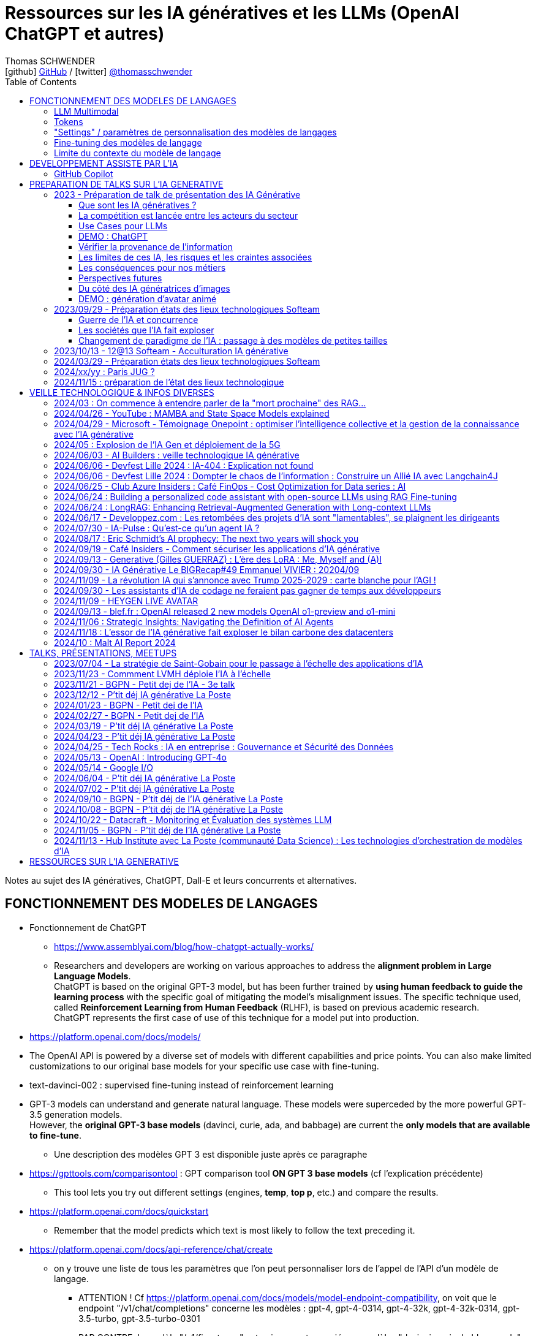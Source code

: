 = Ressources sur les IA génératives et les LLMs (OpenAI ChatGPT et autres)
Thomas SCHWENDER <icon:github[] https://github.com/Ardemius/[GitHub] / icon:twitter[role="aqua"] https://twitter.com/thomasschwender[@thomasschwender]>
// Handling GitHub admonition blocks icons
ifndef::env-github[:icons: font]
ifdef::env-github[]
:status:
:outfilesuffix: .adoc
:caution-caption: :fire:
:important-caption: :exclamation:
:note-caption: :paperclip:
:tip-caption: :bulb:
:warning-caption: :warning:
endif::[]
:imagesdir: ./images
:resourcesdir: ./resources
:source-highlighter: highlightjs
:highlightjs-languages: asciidoc
// We must enable experimental attribute to display Keyboard, button, and menu macros
:experimental:
// Next 2 ones are to handle line breaks in some particular elements (list, footnotes, etc.)
:lb: pass:[<br> +]
:sb: pass:[<br>]
// check https://github.com/Ardemius/personal-wiki/wiki/AsciiDoctor-tips for tips on table of content in GitHub
:toc: macro
:toclevels: 4
// To number the sections of the table of contents
//:sectnums:
// Add an anchor with hyperlink before the section title
:sectanchors:
// To turn off figure caption labels and numbers
:figure-caption!:
// Same for examples
//:example-caption!:
// To turn off ALL captions
// :caption:

toc::[]

Notes au sujet des IA génératives, ChatGPT, Dall-E et leurs concurrents et alternatives.

== FONCTIONNEMENT DES MODELES DE LANGAGES

* Fonctionnement de ChatGPT
	** https://www.assemblyai.com/blog/how-chatgpt-actually-works/
	** Researchers and developers are working on various approaches to address the *alignment problem in Large Language Models*. +
	ChatGPT is based on the original GPT-3 model, but has been further trained by *using human feedback to guide the learning process* with the specific goal of mitigating the model's misalignment issues. The specific technique used, called *Reinforcement Learning from Human Feedback* (RLHF), is based on previous academic research. +
	ChatGPT represents the first case of use of this technique for a model put into production.

* https://platform.openai.com/docs/models/
	* The OpenAI API is powered by a diverse set of models with different capabilities and price points. You can also make limited customizations to our original base models for your specific use case with fine-tuning.
	* text-davinci-002 : supervised fine-tuning instead of reinforcement learning
	* GPT-3 models can understand and generate natural language. These models were superceded by the more powerful GPT-3.5 generation models. +
	However, the *original GPT-3 base models* (davinci, curie, ada, and babbage) are current the *only models that are available to fine-tune*.
		** Une description des modèles GPT 3 est disponible juste après ce paragraphe

* https://gpttools.com/comparisontool : GPT comparison tool *ON GPT 3 base models* (cf l'explication précédente)
	** This tool lets you try out different settings (engines, *temp*, *top p*, etc.) and compare the results.

* https://platform.openai.com/docs/quickstart
	** Remember that the model predicts which text is most likely to follow the text preceding it.

* https://platform.openai.com/docs/api-reference/chat/create
	** on y trouve une liste de tous les paramètres que l'on peut personnaliser lors de l'appel de l'API d'un modèle de langage.

		*** ATTENTION ! Cf https://platform.openai.com/docs/models/model-endpoint-compatibility, on voit que le endpoint "/v1/chat/completions" concerne les modèles : gpt-4, gpt-4-0314, gpt-4-32k, gpt-4-32k-0314, gpt-3.5-turbo, gpt-3.5-turbo-0301 
		*** PAR CONTRE, le modèle "/v1/fine-tunes" est uniquement associé aux modèles "davinci, curie, babbage, ada" qui doivent être les modèles GPT 3 cf les remarques précédentes.
		*** QUESTION : si on différencie les 2 endpoints précédents, quels sont donc les paramètres associés au "fine-tuning" ? Car il est également possible de personnaliser des paramètres pour le endpoint "/v1/chat/completions"

* Pour un papier de recherche expliquant ce qu'est et ce que n'est pas un modèle de langage (LLM) (TRES BONNE RESSOURCE) : +
Talking about Large Language Models (LLM) : https://arxiv.org/pdf/2212.03551.pdf

	** Une TRES BONNE RESSOURCE expliquant de façon rationnelle et scientifique pourquoi on ne peut pas dire qu'un LLM "pense", "croit" ou "raisonne".

	** DEFINITION D'UN MODELE DE LANGAGE : "a model doing just that one thing: generating statistically likely continuations of word sequences"

	** "But an *LLM* — the bare-bones model — is *not in the business of making judgement*s. It just models what words are likely to follow from what other words"
	** "To build a question-answering system, the LLM simply has to be supplemented with a dialogue management system that queries the model as appropriate."
	** "If we prompt an LLM with “All humans are mortal and Socrates is human therefore”, we are not instructing it to carry out deductive inference. Rather, we are asking it the following question. Given the statistical distribution of words in the public corpus, what words are likely to follow the sequence ‘All humans are mortal and Socrates is human therefore”. A good answer to this would be “Socrates is mortal”."
	** "This ability to learn a general pattern from a few examples in a prompt prefix, and to complete sequences in a way that conforms to that pattern, is sometimes called *in-context learning* or *few-shot prompting*."
	** "As usual, though, it's a good idea to remind ourselves that the question really being posed to the model is of the form “Given the statistical distribution of words in the public corpus, what words are likely to follow the sequence S”, where in this case the sequence S is the chainof-thought prompt prefix plus the user's query. The sequences of tokens that are most likely to 8 follow S will have a similar form to sequences found in the prompt prefix, [...]"
	** "The noteworthy thing is that next token prediction is sufficient for solving previously unseen reasoning problems, even if unreliably. How is this possible? Certainly it would not be possible if the LLM were doing nothing more than cutting-andpasting fragments of text from its training set and assembling them into a response. But this is not what an LLM does. Rather, *an LLM models a distribution that is unimaginably complex, and allows users and applications to sample from that distribution*."
	** p9 : "In this distribution, the most likely continuation of a piece of text containing a reasoning problem, if suitably phrased, will be an attempt to solve that reasoning problem. It will take this form, this overall shape, because that is the form that a generic human response would take. Moreover, because the vast corpus of published human text contains numerous examples of reasoning problems accompanied by correct answers, the most likely continuation will sometimes be the correct answer. When this occurs, it is *not because the correct answer is a likely individual human response*, but *because it is a likely collective human response*."
	** p10 "In contemporary LLM-based applications, it is rare for a language model trained on a textual corpus to be used without further finetuning. This could be supervised fine-tuning on a specialised dataset, or it could be via reinforcement learning from human preferences (RLHF : Reinforcement Learning from Human Feedback)"

* Large Language Model Training in 2023 : https://research.aimultiple.com/large-language-model-training/

	** Bon schéma de l'architecture Transformer : le schéma classique que l'on trouve souvent +
	-> En fait, préférer celui de ce site, le même mais commenté : https://pandia.pro/guide/quest-ce-quun-grand-modele-de-langage-llm-large-language-model/ +
	image:transformer-architecture.png[]

	** Training a large language model from the ground up requires significant investment, a *more economical alternative is to fine-tune* an existing language model to tailor it to your specific use case. +
	*A single training run for GPT-3* is estimated to cost *around $5 million*.

	** After training, the model is evaluated on a test dataset that has not been used as a training data set to measure the model's performance. Based on the evaluation results, the model may require some fine-tuning by adjusting its hyperparameters, changing the architecture, or training on additional data to improve its performance.

	** *Training of an LLM* consists of two parts: *pre-training* and *task-specific training*. 
		*** Pre-training is part of training that enables the model to learn the general rules and dependencies within a language, which takes a significant amount of data, computational power, and time to complete. The large language models discussed in the paper require supercomputer systems with several AI chips (ex. NVIDIA DGX A100 starts at $199,999). Once maintenance and power costs are added, *pre-training of a large language model* is an investment in the magnitude of *millions*.
		*** To make large language models *more accessible* for enterprises, LLM developers are offering services for enterprises looking to leverage language models. NVIDIA's NeMO is an example of these services, which offer pre-trained LLMs for fine-tuning and *specific task training* to suit specific use cases. The specific task training adds an additional layer to the model which requires much less data, power, and time to train; making large models accessible for enterprise use. The new task-specific layer is trained with few-shot learning, which aims for accurate outputs with less training data.

* Large Language Models: Complete Guide in 2023 : https://research.aimultiple.com/large-language-models/

	** *Définition d'un LLM* : Large language models (LLMs) are *foundation models* that utilize *deep learning* in *natural language processing* (NLP) and *natural language generation* (NLG) tasks. +
	For the purpose of helping them learn the complexity and linkages of language, *large language models are pre-trained* on a vast amount of data. Using techniques such as:
		*** Fine-tuning
		*** In-context learning
		*** Zero-/one-/few-shot learning
	+
	these models can be adapted for downstream (specific) tasks (see Figure 2). +
	{sb}
	An LLM is essentially a *Transformer-based neural network*, introduced in an article by Google engineers titled https://arxiv.org/abs/1706.03762[“Attention is All You Need”] in 2017. +
	*The goal of the model is to predict the text that is likely to come next*. The sophistication and performance of a model can be judged by how many parameters it has. A model's parameters are the number of factors it considers when generating output.
		*** Voir également les fiches wikipedia : 
			**** l'architecture Deep Learning Transformer : https://en.wikipedia.org/wiki/Transformer_(deep_learning_architecture)
			**** "Attention Is All You Need" : https://en.wikipedia.org/wiki/Attention_Is_All_You_Need

				***** "Seq2seq models with attention (including self-attention) still suffered from the same issue with recurrent networks, which is that they are hard to parallelize, *which prevented them to be accelerated on GPUs*." +
				[...] +
				One of its authors, Jakob Uszkoreit, suspected that attention without recurrence is sufficient for language translation, thus the title "attention is ALL you need"
				***** In 2017, the original (100M-sized) encoder-decoder transformer model was proposed in the "Attention is all you need" paper. At the time, the focus of the research was on improving seq2seq for machine translation, by removing its recurrence to process all tokens in parallel, but preserving its dot-product attention mechanism to keep its text processing performance. Its *parallelizability* was an *important factor to its widespread use* in large neural networks.

	** There are many *open-source language* models that are *deployable on-premise* or in a *private cloud*. +
	Example : 
		*** BLOOM
		*** NeMO LLM
		*** XLM-RoBERTa
		*** XLNet
		*** Cohere
		*** GLM-130B

* Explications sur les *Foundation models* : https://research.aimultiple.com/foundation-models/

	** A foundation model is a kind of model that has been trained in such a manner that it can be used for downstream tasks. The foundation model can therefore be effective for tasks for which it has not previously been trained.
	** Foundation models need to be adapted because they *serve as a base for new models*, and there are numerous approaches to do this, such as:
		*** *Fine-tuning* : +
		This is the process of adopting a given model to meet the needs of a different task. Thus, instead of generating a new model for this purpose, a modification will suffice.
		*** *In-context learning* : +
		Using this approach, models can learn how to perform a task with minimum training and without fine-tuning, unlike conventional approaches.
+
image:foundation-models-working.png[]
image:foundation-models-tooling.png[]

* https://pandia.pro/guide/quest-ce-quun-grand-modele-de-langage-llm-large-language-model
	** Les Transformer ont révolutionné le traitement du langage naturel en permettant une meilleure compréhension du contexte et une meilleure prise en charge de longues phrases.
	** bon schéma sur l'architecture des transformers

=== LLM Multimodal

TO BE COMPLETED

=== Tokens

	* https://platform.openai.com/docs/introduction/key-concepts : +
		** Our models understand and process text by breaking it down into tokens. Tokens can be *words* or just *chunks of characters*. 
		** The number of tokens processed in a given API request depends on the length of both your inputs and outputs. +
		As a rough rule of thumb, *1 token is approximately 4 characters or 0.75 words for English text*. +
		One limitation to keep in mind is that your text prompt and generated completion combined must be no more than the model's maximum context length (for most models this is 2048 tokens, or about 1500 words). Check out our tokenizer tool to learn more about how text translates to tokens."
	* https://platform.openai.com/docs/quickstart/adjust-your-settings "Deep Dive - Understanding tokens and probabilities"
		** l'outil de comptage des tokens utilisé dans cette section doit quasi certainement être le tokenizer tool d'OpenAI (https://platform.openai.com/tokenizer)

	* https://platform.openai.com/docs/quickstart/closing
		** The total number of tokens processed in a single request (both prompt and completion) can't exceed the model's maximum context length. 
		For most models, this is 4,096 tokens or about 3,000 words. As a rough rule of thumb, 1 token is approximately 4 characters or 0.75 words for English text. 
		**Pricing is pay-as-you-go per 1,000 tokens, with $5 in free credit that can be used during your first 3 months.
		One limitation to keep in mind is that, for most models, a single API request can only process up to 4,096 tokens between your prompt and completion.

=== "Settings" / paramètres de personnalisation des modèles de langages

"Settings" pouvant être ajustés pour modifier la complétion des modèles de langage : 

	* On en retrouve une explication au niveau de la documentation officielle d'OpenAI pour ses API de completion et de Chat completion :
		** https://platform.openai.com/docs/api-reference/chat/create
		** https://platform.openai.com/docs/api-reference/completions/create

	* *Temperature* : 

		** https://platform.openai.com/docs/quickstart/adjust-your-settings +
		Remember that the model predicts which text is most likely to follow the text preceding it. Temperature is a value between 0 and 1 that essentially *lets you control how confident the model should be when making these predictions*. Lowering temperature means it will take fewer risks, and completions will be more accurate and deterministic. Increasing temperature will result in more diverse completions.
			*** Section "Understanding tokens and probabilities", il est expliqué qu'avec une température de 0, le modèle complétera TOUJOURS le texte avec le token ayant la plus forte probabilité (voir l'exemple donné). +
			Si on augmente la température, le modèle "prendra plus de risques" et envisagera des tokens avec des probabilité plus basses.

		** Thomas : La température est un paramètre qui contrôle le degré de "variabilité" des prédictions de génération de texte du modèle. Plus la température est élevée, plus les prédictions seront créatives et variées, mais aussi moins précises et cohérentes.
		Avec une température de 0, le modèle complétera TOUJOURS le texte avec le token ayant la plus forte probabilité, quel que soit le nombre de fois où la même question est posée.

	* *top_p* (top probability) :

		** An alternative to sampling with temperature, called *nucleus sampling*, where the model considers the results of the tokens with top_p probability mass. *So 0.1 means only the tokens comprising the top 10% probability mass are considered*. +
		We generally recommend altering this or temperature but not both.
			*** et après un bon 2h de recherche, oui, c'est définition est bien la bonne

		** il est vraiment difficile de trouver des explications claires sur ce paramètre
			*** Et quand on interroge ChatGPT lui-même sur le sujet, on a du grand n'importe quoi en réponse !
				**** et c'est bien la preuve que ChatGPT ne "raisonne pas"
			
			*** Pour une très bonne explication, voir https://community.openai.com/t/cheat-sheet-mastering-temperature-and-top-p-in-chatgpt-api-a-few-tips-and-tricks-on-controlling-the-creativity-deterministic-output-of-prompt-responses/172683
				**** Top_p sampling is an alternative to temperature sampling. Instead of considering all possible tokens, GPT-3 considers only a subset of tokens (*the nucleus*) whose cumulative probability mass adds up to a certain threshold (top_p).
				For example, if top_p is set to 0.1, GPT-3 will consider only the tokens that make up the top 10% of the probability mass for the next token. This allows for dynamic vocabulary selection based on context.
				**** l'article propose également un très bon tableau sur la combinatoire de ces 2 paramètres et les effets que l'on peut espérer.

			*** Mes "derniers" échanges avec ChatGPT sur le sujet : 
				**** Thomas : Je viens de relire l'explication de la documentation officielle d'OpenAI sur le paramètre top_p. + 
				La chose suivante est expliquée "0.1 means only the tokens comprising the top 10% probability mass are considered". Donc, j'ai l'impression que contrairement à tes précédentes explications, ce 0.1 ne veut pas dire que ne seront considérés que les mots avec une probabilité cumulée supérieure à 10%, MAIS que ne seront considérés que les mots représentant les 10% de mots avec les plus fortes probabilités. +
				N'est-ce pas plutôt cela ? +
				Car dans ce cas, la valeur par défaut de 1 devient logique : elle représenterait les mots représentant les 100% des mots avec les plus fortes probabilités, donc tous les mots.
				**** ChatGPT : Vous avez raison, je m'excuse pour la confusion dans mes explications précédentes. Vous avez interprété correctement la signification du paramètre "top_p" (également connu sous le nom de "nucleus sampling") tel que décrit dans la documentation officielle d'OpenAI. +
				En effet, lorsque "top_p" est défini sur 0.1, cela signifie que seuls les tokens représentant les 10% de la masse de probabilité la plus élevée sont considérés pour la génération de texte. Cela permet de restreindre la diversité des mots générés et de favoriser les mots avec les probabilités les plus élevées. +
				Dans ce contexte, la valeur par défaut de 1 pour "top_p" représente en effet l'inclusion de tous les mots, car cela signifie que 100% des tokens sont pris en compte, y compris ceux avec des probabilités plus faibles. Cela offre une génération de texte plus ouverte sans seuil sur la probabilité cumulée des mots. +
				Je m'excuse pour les précédentes erreurs dans mes explications et je vous remercie de votre clarification.
			
		** Thomas : Le "top_p" (top probability) contrôle le nombre de mots possibles que le modèle considère pour la génération de texte. +
		Un top_p de 0,15 indique que seuls les tokens dont la somme des probabilités appartient aux 15% des plus fortes sommes de probabilités possibles de réponse seront considérés par le modèle.

	* -> Ces 2 paramètres, *température et top_p*, permettent de contrôler le *"taux de créativité"* de la génération du modèle. +
	image:temperature-top-p-combinatoire-usages.jpg[]

	

	* *presence_penalty* (Le taux de présence) : 

		** OpenAI : Number between -2.0 and 2.0. Positive values penalize new tokens based on whether they appear in the text so far, increasing the model's likelihood to talk about new topics.
		** https://platform.openai.com/docs/api-reference/parameter-details
		The *frequency* and *presence penalties* found in the Completions API can be used to *reduce the likelihood of sampling repetitive sequences of tokens*. They work by directly modifying the logits (un-normalized log-probabilities) with an additive contribution.

		** https://aipower.org/presence-penalty/ (TRES BON) : +
		the presence_penalty parameter modifies the probability distribution to make less likely words that were present in the input prompt or seed text. This encourages the model to generate words that were not in the input. It works by scaling down the log probabilities of words that were present in the input, making it less likely for the model to generate these words that are already in the input.

		** Thomas : contrôle la probabilité de générer du texte qui soit déjà présent dans le prompt. Cela permet d'encourager le modèle à générer de "nouveaux mots", non déjà donnés dans le prompt.

	* *frequency_penalty* (Le taux de fréquence) : 

		** OpenAI : Number between -2.0 and 2.0. Positive values penalize new tokens based on their existing frequency in the text so far, decreasing the model's likelihood to repeat the same line verbatim.

		** https://aipower.org/presence-penalty/: +
		The frequency_penalty parameter modifies the probability distribution to make less likely words that the model has seen more frequently during its training. This encourages the model to generate novel or less common words. It works by scaling down the log probabilities of words that the model has seen frequently during training, making it less likely for the model to generate these common words.

		** Thomas : contrôle la probabilité de générer du texte en fonction de la fréquence à laquelle ce dernier a déjà été rencontré par le modèle durant son entraînement.

	* To put it simply, frequency_penalty penalizes the model for generating the common words that the model has seen a lot during training whereas presence_penalty penalizes the model for generating the words that are present in the input text.

."taux de diversité"
[NOTE]
====
* The *frequency_penalty* and *presence_penalty* parameters are both *controls for the diversity of the generated text* produced by GPT-3 (Generative Pre-trained Transformer 3). They both adjust the trade-off between the likelihood of the generated text and its novelty.
	** Source : https://aipower.org/presence-penalty/

* Doc officielle OpenAI : The frequency and presence penalties found in the Completions API can be used to reduce the likelihood of sampling repetitive sequences of tokens.

* Thomas : Ces 2 paramètres, *frequency_penalty* et *presence_penalty*, contrôlent le *"taux de diversité"* du texte généré, c'est-à-dire le compromis effectué par le modèle entre "nouveauté" et texte déjà connu.
====

	* *best_of* : 

		** Generates "best_of" number of completions server-side and returns the "best" (*the one with the highest log probability per token*). +
		Results cannot be streamed. +
		When used with n, best_of controls the number of candidate completions and n specifies how many to return, meaning best_of must be greater than n.
		
		** Note: Because this parameter generates many completions, it *can quickly consume your token quota*. +
		-> Use carefully and ensure that you have reasonable settings for max_tokens and stop.

	* *logprob*

		** Include the log probabilities on the logprobs most likely tokens, as well the chosen tokens. For example, if logprobs is 5, the API will return a list of the 5 most likely tokens. The API will always return the logprob of the sampled token, so there may be up to logprobs+1 elements in the response. +
		The maximum value for logprobs is 5. If you need more than this, please contact us through our Help center and describe your use case.
		
		** Pour plus d'explication sur ces logarithmes de probabilités, voici quelques ressources : 
			*** http://gptprompts.wikidot.com/intro:logprobs : une très bonne explication de la mécanique des logarithmes de probabilités, avec des exemples de complétion des modèles d'OpenAI. +
			L'article décrit également le fonctionnement de la temperature et de "best_of" pour sélectionner la complétion (le token) la plus appropriée.
				**** Définition très claire : +
				*The logprob is the log of the probability that a token comes next*. +
				In computer science, *multiplying is computationally expensive and adding is cheap*, so a lot of time when you have to multiple probabilities you *take the logs* and add them instead to get the same result. To convert a logprob back to the original probability, you just take e^logprob, which in python is np.e**logprob (using import numpy as np).
			*** https://fr.wikipedia.org/wiki/Logarithme

=== Fine-tuning des modèles de langage

Pour le "fine-tuning" à proprement parler : 

	* https://openai.com/pricing, section "Fine-tuning models"
		** De nouveau, seuls les modèles basés sur GPT 3 peuvent être fine-tuné : Ada, Babbage, Curie, Davinci
		** Important de bien choisir son modèle par rapport au use case et au côut du modèle.
			*** Exemple : For this use case (*classification*) we fine-tuned an *ada model* since it will be faster and cheaper, and the performance will be comparable to larger models because it is a classification task.

	* https://platform.openai.com/docs/guides/fine-tuning

		** *Fine-tuning improves on few-shot learning by training on many more examples than can fit in the prompt*, letting you achieve better results on a wide number of tasks. Once a model has been fine-tuned, you won't need to provide examples in the prompt anymore. +
		-> This *saves costs* and enables *lower-latency requests*.
			*** Donc meilleur coût et meilleures performances

		** Training data is how you teach GPT-3 what you'd like it to say.
		** *The more training examples you have, the better*. We recommend having at least a couple hundred examples. In general, we've found that each doubling of the dataset size leads to a linear increase in model quality.

		** When a job has succeeded, the *fine_tuned_model* field will be populated with the name of the model. You may now *specify this model as a parameter to our Completions API*, and *make requests to it using the Playground*.

		** *Fine-tuning* is a powerful technique to *create a new model that's specific to your use case*. Before fine-tuning your model, we strongly recommend reading these best practices and specific guidelines for your use case below.

	* ChatGPT : Le fine-tuning pour les modèles de langage OpenAI est un processus par lequel un modèle pré-entraîné, tel que GPT, est adapté à des tâches ou des domaines spécifiques en utilisant un jeu de données supplémentaire. Contrairement à l'entraînement initial du modèle, qui se fait sur de vastes ensembles de données, le fine-tuning tire profit de données plus spécifiques et ciblées.

.https://research.aimultiple.com/large-language-models/#easy-footnote-bottom-1-63352
image:LLM-pre-training-and-fine-tuning.jpg[]

=== Limite du contexte du modèle de langage

* Voir la notion de "MAX TOKENS" : https://platform.openai.com/docs/models/gpt-3-5
	** 4096 tokens pour ChatGPT (gpt-3.5-turbo-0301)

* https://platform.openai.com/docs/introduction/key-concepts +
"One limitation to keep in mind is that *your text prompt and generated completion combined* must be no more than the model's maximum context length"
* Même dans cette autre section de la doc officielle : https://platform.openai.com/docs/quickstart/pricing et https://platform.openai.com/docs/quickstart/closing

	** The total number of tokens processed in a single request (both prompt and completion) can't exceed the model's maximum context length. For most models, this is 4,096 tokens or about 3,000 words.
	** One limitation to keep in mind is that, for most models, a single API request can only process up to 4,096 tokens between your prompt and completion.

-> Or le contexte passé est ajouté au prompt (comportement par défaut de ChatGPT) et doit donc être compté, pris en compte pour déterminer la longueur actuelle du contexte.

* Voir également cet article, https://community.openai.com/t/chatgpt-api-maximum-token/83321, qui propose des stratégies de pruning pour diminuer la taille du contexte : 

	** Delete “role: system” messages, since they are weak and the conversation is already ongoing (so far have not had great results with the system role anyway, but I have not fully tested either),
	** Truncate the messages starting with the oldest (brute force).
	** Use max_tokens and summarize stored messages using a different model.
	** Remove prior “role: assistant” messages.

* Quand le contexte transmis à ChatGPT dépasse le maximum autorisé par son modèle de langage, ce dernier est automatiquement tronqué ou réduit. +
La documentation officielle manque de détails précis sur le mécanisme de troncature utilisé. +
Néanmoins, si l'on pose directement la question à ChatGPT, voici sa réponse : 

	** Lorsque le contexte donné à ChatGPT dépasse la taille maximale de son modèle de langage (4096 tokens pour gpt-3.5-turbo), il est nécessaire de le tronquer ou de le réduire pour le rendre compatible. Il y a différentes approches possibles pour gérer cette situation :
		*** Troncature : Le contexte peut être tronqué en supprimant les parties les plus anciennes ou moins pertinentes afin de respecter la limite de taille. Cela peut entraîner la perte d'informations importantes et limiter la capacité du modèle à comprendre le contexte complet.
		*** Résumé ou agrégation : Plutôt que de tronquer le contexte, il est possible de créer un résumé ou une agrégation des parties essentielles du contexte afin de réduire sa taille tout en préservant les informations clés. Cela nécessite de faire des choix sur les parties à inclure et à exclure, ce qui peut introduire une certaine subjectivité.
		*** Utilisation d'un contexte contextuel : Plutôt que de fournir tout le contexte précédent, il est possible d'utiliser un contexte plus récent ou plus spécifique pour guider la génération de ChatGPT. Cela permet de limiter la quantité de texte envoyé au modèle tout en conservant la pertinence de la réponse.

	** Thomas : Est-il possible de savoir quel comportement ChatGPT utilise parmi ceux que tu as cités en fonction des requêtes qui lui sont adressées ? Y a-t-il moyen de configurer ce comportement ?

	** ChatGPT : En utilisant l'API OpenAI, il n'est *pas directement possible de spécifier ou de configurer explicitement le comportement spécifique de troncature*, de résumé ou d'agrégation du contexte parmi ceux mentionnés précédemment. +
	L'API ne fournit pas de paramètre distinct pour contrôler ces mécanismes de gestion du contexte. +
	Lorsque le contexte dépasse la taille maximale autorisée, *l'API OpenAI effectue automatiquement une troncature pour le rendre compatible avec le modèle de langag*e. La façon dont la troncature est réalisée peut varier en fonction de la structure interne de l'algorithme de l'API, mais les détails exacts de son fonctionnement ne sont pas spécifiés publiquement.

* Voir également cette réponse d'OpenAI sur son forum : https://community.openai.com/t/when-conversation-grows-larger-did-chatgpt-include-all-of-the-conversation-context-for-every-chat/121876
	** logankilpatrick Developer Advocate (OpenAI Staff) : No, all of the messages are likely not included. There is a finite amount of context that can be passed for each request. *We have a truncation algorithm running behind the scenes* that tried to determine what the important information is from previous messages that needs to be included.

Cette troncature du contexte peut être considérée comme en partie responsable de certains des "dérapages" ayant déjà eu lieu avec le chatbot lors de conversation longues entre un humain et lui.

== DEVELOPPEMENT ASSISTE PAR L'IA

=== GitHub Copilot

* Documentation officielle de GitHub Copilot : https://docs.github.com/en/copilot

== PREPARATION DE TALKS SUR L'IA GENERATIVE

=== 2023 - Préparation de talk de présentation des IA Générative

==== Que sont les IA génératives ? 

* DONE - 2022/12/15 : chatGPT la révolution : AI générative, vous pouvez réellement converser avec elle, elle passe le test de Turing 

* DONE - https://www.commentcoder.com/chatgpt/#comment-commencer-%C3%A0-utiliser-chatgpt- +
OpenAI est une entreprise américaine créée par Elon Musk et Sam Altman en 2015 à San Francisco en Californie. Son but est de créer des avancées dans l'intelligence artificielle. Ses services les plus connus sont DALL-E 2, GPT-3 et ChatGPT.

* DONE - ChatGPT est un agent conversationnel qui s'appuie sur le modèle de langage GPT-3 pour interpréter le texte d'un humain et générer des réponses précises et intelligibles, en français comme en anglais. Toutefois, ses connaissances se limitent à tous les événements précédant l'année 2021.

* DONE - AI générative, vous pouvez réellement converser avec elle, elle passe le test de Turing 

* DONE - 2023/01/23 : Article sur l'usage de ChatGPT : https://www.blogdumoderateur.com/tout-savoir-sur-chatgpt/

* DONE - Malgré tout ce que peuvent en dire les médias, il n'est pas correct de qualifier de ChatGPT (et de ses consorts) "d'IA générationnelle" étant donné que ce terme n'existe pas réellement dans le domaine de l'IA, et aurait plutôt tendance à se référer à des algorithmes génétiques. +
	** Il faut à la place parler d'IA conversationnelles ou d'IA "génératives" (mais PAS "générationnelles")

	** Définition des *algorithmes génétiques* : +
	Les algorithmes génétiques sont une méthode d'optimisation qui utilise des techniques d'évolution biologique pour résoudre des problèmes complexes. +
	L'algorithme commence par créer une population initiale de solutions possibles. Ensuite, des opérations de sélection, de croisement et de mutation sont appliquées sur la population pour produire de nouvelles solutions. +
	Les solutions sont évaluées pour leur "fitness" et les plus performantes sont sélectionnées pour créer une nouvelle population. Ce processus est répété jusqu'à ce qu'une solution satisfaisante soit trouvée ou que le nombre d'itérations prédéfini soit atteint. +
	Les algorithmes génétiques sont utilisés dans de nombreuses applications d'optimisation, notamment en ingénierie, en économie et en informatique.

* DONE - 2023/01 : https://www.commentcoder.com/chatgpt/
	** Très bon article présentant ChatGPT dans sa globalité

	** Quel modèle d'apprentissage utilise Chat-GPT ?
		*** ChatGPT utilise une série de modèles et est connue sous le nom de “GPT 3.5”, elle est composée des modèles d'apprentissage text-davinci-003 pour le texte et code-davinci-002 pour le code. +
		On a donc des IA différentes pour le code et pour le texte. C'est peut-être ce qui explique pourquoi ChatGPT est si puissant pour nous aider avec le code mais laisse parfois à désirer dans ses réponses textuelles 🤷.

	** Quelle version de GPT utilise ChatGPT ?
		*** La version de *GPT* (*Generative Pretrained Transformer-3*) utilisée par ChatGPT est GPT-3.5 qui a terminé de s'entraîner au début de l'année 2022.
		*** 💡 C'est d'ailleurs parce que ChatGPT a fini de parcourir les sources textuelles et de code début 2022 qu'on dit que ChatGPT donne des résultats valides que jusqu'en 2021 (inclus).
		*** Le prédécesseur de ChatGPT s'appelle InstructGPT qui utilise le modèle d'apprentissage GPT-3. La différence entre Instruct GPT et Chat GPT est impressionnante, vivement une la prochaine version d'IA conversationnelle d'OpenAI qui utilisera GPT-4 !

* DONE - ChatGPT a été codé en Python.
* DONE - https://openai.com/blog/chatgpt/ : ChatGPT and GPT 3.5 were trained on an Azure AI supercomputing infrastructure.

** DONE - Quelle version de GPT utilise ChatGPT ?
		*** La version de *GPT* (*Generative Pretrained Transformer-3*) utilisée par ChatGPT est GPT-3.5 qui a terminé de s'entraîner au début de l'année 2022.
		*** 💡 C'est d'ailleurs parce que ChatGPT a fini de parcourir les sources textuelles et de code début 2022 qu'on dit que ChatGPT donne des résultats valides que jusqu'en 2021 (inclus).
		*** Le prédécesseur de ChatGPT s'appelle InstructGPT qui utilise le modèle d'apprentissage GPT-3. La différence entre Instruct GPT et Chat GPT est impressionnante, vivement une la prochaine version d'IA conversationnelle d'OpenAI qui utilisera GPT-4 !

	** Qu'est-ce que GPT-4 ?
		*** GPT-4 est la prochaine version de GPT. L'IA aura été entraînée sur plus de 100 000 milliards de paramètres (contre 175 milliards pour GPT-3). Generative Pre-trained Transformer-4 devrait arriver en cette première moitié d'année 2023.

prompt : la question que vous souhaitez poser à ChatGPT ; pensez à intégrer du contexte pour obtenir des réponses pertinentes.

* Très bonne définition de wikipedia : https://fr.wikipedia.org/wiki/ChatGPT : 
	** "ChatGPT est un prototype d'agent conversationnel utilisant l'intelligence artificielle, développé par OpenAI et spécialisé dans le dialogue."

DONE - L'agent conversationnel de ChatGPT est basé sur le modèle de langage GPT-3 d'OpenAI, et est affiné en continu grâce à l'utilisation de techniques d'apprentissage supervisé et d'apprentissage par renforcement, afin d'améliorer les performances du logiciel.

.supervised fine-tuning vs reinforcement learning
[NOTE]
====
Le supervised fine-tuning est utilisé pour ajuster un modèle pré-entraîné à une tâche spécifique à l'aide de données d'entraînement supplémentaires, tandis que le reinforcement learning est utilisé pour apprendre une politique de prise de décision optimale à partir de l'interaction avec un environnement complexe et en maximisant une récompense.
====

DONE - 2023/02/09 - BFM Tech & Co : ChatGPT moteur de réponse là où Google est un moteur de recherche

*SLIDES*

* *Définitions* : 

	** IA générative : Une IA générative a pour but de générer de nouvelles données, telles que du texte (agents conversationnels comme ChatGPT), des images (Dall-E) ou de la musique, à partir d'un ensemble de données d'entraînement.

	** ChatGPT : ChatGPT appartient à cette catégorie des IA générative. +
	Il s'agit d'un agent conversationnel (un "chatbot"), basé sur le modèle de langage GPT 3.5, utilisant un mix d'apprentissage supervisé et d'apprentissage par renforcement pour affiner en continu son modèle afin d'améliorer ses performances.

	** *Modèle de langage* : il s'agit d'un type de modèle d'apprentissage automatique conçu pour comprendre et générer du langage humain. Il est entraîné sur de grandes quantités de données textuelles pour apprendre la structure, la grammaire et le sens du langage naturel. 

	** *Apprentissage supervisé* : il s'agit d'une méthode d'apprentissage automatique où il est question d'apprendre à classer les données au sein de catégories (classes / étiquettes) prédéfinies : on connaît ces dernières à priori. +
	On le distingue de l'apprentissage NON supervisé où au contraire il est question de trouver des catégories dans lesquelles les données pourraient être regroupées sur la base de caractéristiques communes. On ne connaît PAS ces catégories à priori.

		*** voir https://fr.wikipedia.org/wiki/Apprentissage_supervis%C3%A9
		*** et la très bonne explication de Wikipedia dans l'article sur l'apprentissage non supervisé : https://fr.wikipedia.org/wiki/Apprentissage_non_supervis%C3%A9

	** *Apprentissage par renforcement* : il s'agit d'une méthode d'apprentissage automatique consistant, pour un agent autonome (comme un chatbot), à apprendre les actions à entreprendre, dans environnement donné, à partir d'essais et d'erreurs, de façon à maximiser une récompense quantitative donnée par l'environnement au cours du temps.

		*** comme précédemment, voir les très bonnes informations de l'article Wikipedia sur l'apprentissage non supervisé : https://fr.wikipedia.org/wiki/Apprentissage_non_supervis%C3%A9

	** Concernant plus spécifiquement ChatGPT, son *modèle de langage* est actuellement *GPT 3.5* (Generative Pretrained Transformer), qui est composé de plusieurs modèles d'apprentissage, certains dédiés au texte (text-davinci-003) et d'autres au code (code-davinci-002).
		*** Le modèle d'apprentissage du code est jugé comme étant particulièrement performant (plus encore que son homologue dédié au texte)
		*** GPT s'appuie le modèle d'apprentissage profond Transformer, à savoir un type de réseau de neurones, entraîné sur de grandes quantités de données textuelles pour apprendre les relations entre les différents éléments du texte, comme les mots et les phrases.
		*** Le modèle *Transformer* a été créé en 2017 pour l'une des équipes de Google AI (Google Brain en l'occurrence). +
		-> Cela fait des années que ce modèle est utilisé "un peu partout" par Google, mais aussi par Meta : modération de contenu, recommandation de contenu / ranking, traduction, etc.
			**** Voir l'article anglais de Wikipedia sur le modèle Transformer pour avoir plus d'informations sur sa création côté Google.

* *Quelques informations complémentaires sur OpenAI et ChatGPT lui-même* : 

	** OpenAI est une entreprise américaine *créée par Elon Musk et Sam Altman en 2015* à San Francisco. +
	Elon Musk en a quitté le conseil d'administration en 2018 en raison de conflits d'intérêts potentiels avec son rôle de CEO de Tesla du fait du développement de l'IA de ses voitures autonomes.
		*** Voir https://en.wikipedia.org/wiki/OpenAI pour plus de détails sur le départ du board d'OpenAI d'Elon Musk
	
	** ChatGPT, tout comme le modèle Google LaMDA, aurait *déjà réussi le test de Turing*.
		*** Test de Turing : Un test célèbre basé sur la question : « Les machines peuvent-elles penser ? » Le test de Turing part d'un principe simple : si un humain peut avoir une conversation de cinq minutes avec une machine sans s'en rendre compte, alors l'ordinateur a réussi le test.
		*** https://www.pcguide.com/apps/chat-gpt-pass-turing-test/

	** ChatGPT utilise actuellement (2023/02) le modèle de langage GPT-3.5 qui a terminé de s'entraîner début 2022, comprendre par là qu'il a fini de parcourir les sources textuelles et de code début 2022, raison pour laquelle ses résultats ne sont valides que jusqu'en 2021 (inclus).
	** 1ere moitié 2023 sortie la prochaine version du modèle de langage GPT : *GPT-4*. +
	Cette version aura donc été entraînée sur des données plus nombreuses +
	Celui-ci aura été entraînée sur plus de 100 000 milliards de paramètres, contre "seulement" 175 milliards pour GPT-3. +
	Lorsque ce nouveau modèle intégrera ChatGPT, *le gain de puissance résultant est annoncé comme étant de x100*...

	** ChatGPT a été codé en Python
	** ChatGPT et GPT 3.5 ont été entraînés sur l'infrastructure supercomputer d'Azure AI. +
	Microsoft et OpenAI se sont entendus sur un partenariat technologique et commercial touchant les technologies de l'IA dès 2019/07
		*** https://news.microsoft.com/2019/07/22/openai-forms-exclusive-computing-partnership-with-microsoft-to-build-new-azure-ai-supercomputing-technologies/

* *Uses Cases* : 

	** les possibilités de génération de contenu textuel sont extrêmement vastes. +
	ChatGPT a une valeur ajoutée d'autant plus forte que la culture générale et les connaissances académiques sont importantes, l'outil ayant été entraîné sur un ensemble de données impossible à assimiler pour un être humain (sources Web, Wikipedia, livres, articles de presse, documents professionnels, dialogues, etc.)  +
	Comme principaux cas d'usage on peut citer : 

	** *moteur de "réponse"* pour accéder à de l'information générale ou un savoir académique : ChatGPT est davantage un moteur de "réponse" là où Google est un moteur de "recherche"
	** *Assistance à la rédaction de tout contenu* : lettres, mails, rapports, dissertation. Il est possible de préciser le ton, la structure ou la présentation souhaités.
	** *Correction de la langue* : ChatGPT peut aider à corriger la grammaire, l'orthographe, la ponctuation ou encore le style d'écriture.
	** *Aide à la programmation* : ChatGPT pour créer du code répondant à des besoins algorithmiques ou d'intégration dans le langage demandé. +
	Exemple : "Ecris un code permettant d'initier une connexion à une base de données PostgreSQL appelée "toto" en utilisant le langage Java"

==== La compétition est lancée entre les acteurs du secteur

* DONE - Le 30 novembre 2022 ChatGPT est arrivé sur internet et a tout bouleversé en gagnant 1 million d'utilisateurs en seulement 5 jours !
* DONE - A la fin du mois 2023/01, donc 2 mois après sa mise à disposition du public, ChatGPT comptait près de 100 millions d'utilisateurs actifs. +
Chaque jour en janvier, le chatbot pouvait en moyenne enregistrer environ 13 millions de visites uniques, soit plus du double des visites comptabilisées en décembre.
	** https://www.clubic.com/technologies-d-avenir/intelligence-artificielle/actualite-456000-chatgpt-le-nombre-d-utilisateurs-du-chatbot-atteint-des-sommets.html +
	A titre de comparaison, TikTok a mis 9 mois pour atteindre 100 millions d'utilisateurs et Instagram a dû patienter 2 ans et demi pour franchir ce seuil.

* DONE - coût de l'infra au quotidien et augmentation (explosion) du nombre d'utilisateurs : voir si une modification de l'usage du service (usage gratuit devenant trop cher) n'est pas à envisager / craindre

* DONE - Quelles sont les alternatives à ChatGPT ? +
https://www.commentcoder.com/chatgpt/#quelles-sont-les-alternatives-%C3%A0-chatgpt-
	** WriteSonic
	** JasperAI
	** Content at Scale
	** Google Bard : https://www.commentcoder.com/bard/
	** HuggingChat : https://huggingface.co/chat/

	** Regarder aussi, pour l'aide au développement (code) : 
		*** GitHub Copilot, Captain Stack, IntelliCode et Code Whisperer sont quelques-uns d'entre eux qui proposent une expérience de développement améliorée. +
		https://cfp.devoxx.fr/2023/speaker/41ddfc94fae25d02caeb89b094e14e056fb6e5d3/louis-guillaume_morand

* 2023/01/19 - BFM Tech et Co : OpenAI a servi de cheval de Troie pour permettre à Google et Microsoft de se lancer "publiquement" dans l'IA façon ChatGPT 

* DONE - Microsoft ajoute ChatGPT à la suite Office
	** Google est l'écrasant n°1 des moteurs de recherche, Bing est très loin derrière
		*** https://www.webrankinfo.com/dossiers/etudes/parts-marche-moteurs : 94% de parts de marché pour Google dans le monde, contre 3% pour Bing
	** Bing n'a donc rien à perdre en "tenant l'expérience" avec ChatGPT, même si des travers sont possibles
	** https://www.zdnet.fr/actualites/microsoft-se-precipite-pour-mettre-chatgpt-dans-ses-applications-office-39952314.htm#xtor=RSS-1
	** Nom de l'intégration de ChatGPT à Bing : Prometheus

* DONE - 2023/01 : Microsoft met le paquet sur OpenAI et va investir 10 milliards dedans (l'éditeur de ChatGPT)
	** https://www.clubic.com/pro/entreprises/microsoft/actualite-452997-chatgpt-microsoft-va-investir-10-milliards-de-dollars-dans-openai.html 

* 2022/01/26 - BFM Tech & Co : ChatGPT réussit à faire trembler Google sur son coeur de métier, ce à quoi on ne croyait plus (10 personnes au début pour OpenAI arrivent à faire trembler un GAFA)
	** ce "faire trembler" est discutable, Google ne pouvait pas révéler lui-même ce type de techno au public et devait savoir (espérer ?) que d'autres le fassent pour ouvrir la porte. +
	Par contre, avaient-ils réellement bien pesé les avantages / inconvénients au vu de l'engouement du public ? Difficile à dire... 

* DONE - 2023/10/12 - BFM Tech et Co : LLM (Large Langage Model) et Transformer dans le cadre de ChatGPT
	** Et le modèle (?) Transformer est OpenSource MAIS a été inventé par des ingénieurs de Google)
	** Et Google peut faire plus fort qu'OpenAI car ils ont le soft ET le hard (TensorFlow)
	** Les 2 ecosystèmes d'IA les plus développés au monde sont TensorFlow de Google et PyTorch de Meta.

* 2023/01/23 : Article sur ChatGPT, branle-bas de combat chez Google qui rappelle ses fondateurs.
	** https://www.01net.com/actualites/panique-chez-google-les-fondateurs-reviennent-pour-contrer-chatgpt.html
	** L'ancien directeur de la recherche chez Google, D. Sivakumar, n'a pas hésité à parler d'un « moment de grande vulnérabilité pour Google » : +
	"For the first time, I feel that Google's supremacy is under threat for information / knowledge-seeking searches... +
	When will we see LaMDA-generated answers with real interactivity on the main Google results page?" +
	-> Google va lancer plus de 20 nouveaux produits liés à l'intelligence artificielle cette année, dont plusieurs qui seront présentés lors de la conférence Google I/O 2023 (2023/05)
	** C'est le branle-bas de combat car quelqu'un (OpenAI) a ouvert la boîte de Pandore que les "gros" n'osait pas ouvrir, ou tout simplement ne POUVAIT PAS ouvrir
		*** Maintenant que c'est fait, ces gros vont avoir "l'obligation de suivre" (la belle excuse...), et vont s'en donner à coeur joie, et cela va être la guerre

* 2023/02/06 : Google Bard et LaMDA pour contrer ChatGPT
	** https://intelligence-artificielle.developpez.com/actu/341183/ChatGPT-reussit-l-entretien-de-codage-Google-pour-un-ingenieur-de-niveau-3-avec-un-salaire-de-183-000-tout-en-indiquant-qu-il-ne-peut-pas-reproduire-la-creativite-humaine/
	** Ne pas oublier que, par exemple, pour “calculer 1 + 1 = 2”, dans les faits ces IA ne “calculent PAS”, elles font des déductions sur les résultats à la question “combien font 1 + 1 ?” qu'elles ont pu trouver dans leur base de connaissances. +
	Si tout le monde disait “1 + 1 = 3”, elles répondraient 3
	** LaMDA vs ChatGPT : Cependant, l'outil soutenu par Microsoft échoue de manière spectaculaire lorsqu'il répond à des énigmes logiques, contrairement à LaMDA. 
	** “Google est réticent à déployer une IA factuellement inexacte, et ChatGPT s'est parfois terriblement trompé. Lors d'une récente réunion, *le chef de l'IA de Google, Jeff Dean, a déclaré que l'entreprise avait une plus grande réputation à protéger et progressait donc « de manière plus conservatrice qu'une petite startup »*.”
	** “Google teste également un chatbot appelé Apprentice Bard”
	** “Bard utilise LaMDA (ou Language Model for Dialogue Applications), le modèle de langage de Google pour l'application de dialogue”
	** “ChatGPT fournit des réponses plus longues et plus détaillées lorsqu'il est invité à faire preuve de créativité, comme avec un scénario de film. Cependant, l'outil soutenu par Microsoft échoue de manière spectaculaire lorsqu'il répond à des énigmes logiques, contrairement à LaMDA.”

DONE - 2023/02/15 : Opera va intégrer ChatGPT
https://www.clubic.com/navigateur-internet/opera/actualite-457434-opera-entre-dans-la-danse-de-l-ia-voici-comment-le-navigateur-compte-s-y-prendre.html 
Pour proposer via un nouveau bouton des résumés d'articles.

MAIS TOUT CECI N'EST FINALEMENT PAS NOUVEAU : 

* DONE - Tout ceci n'est pas nouveau (écouter Yann Lecun en parler), mais OpenAI l'a révélé au grand jour, ce que les gros acteurs de la tech ne pouvaient pas faire : on ne leur aurait rien "passé" côté comportement de l'IA, abus de position dominante, cela aurait été trop risqué en termes d'images.
	** Là, OpenAI a ouvert la voie, les GAFA peuvent maintenant se contenter de dire qu'ils "suivent le chemin".

* DONE - Twitter de Yann LeCun : Ce que fait OpenAI n'est PAS nouveau.

	** Pour rappel Yann LeCun est un chercheur français en Intelligence Artificielle et considéré comme l'un des inventeurs de l'apprentissage profond
		*** Il a dirigé le labo FAIR de Meta (Facebook Artificial Intelligence Research) de 2013 à 2018, et est maintenant chercheur / scientifique en chef de l'IA chez Facebook.
		*** en 2021, il est élu à l'Académie nationale des sciences des Etats-Unis

	** voir le fil de Twit : https://twitter.com/ylecun/status/1617951238108385284?t=-ESJgkDHWnMJjatEmmEmkg&s=19
	** Le modèle Transformer a été écrit par les ingénieurs de Google en 2017
	** OpenAI a surtout comme mérite d'avoir permis à toutes et tous de manipuler une technologie que certains (Google, Meta et d'autres) utilisent déjà sous le capot pour nous proposer des services depuis des années.
		*** Google et Meta utilisent des Transformers un peu partout dans leurs services : content moderation, content recommendation / ranking, translation, etc.

* DONE - 2022/01/28 : Yann LeCun sur ChatGPT et une critique rationnelle de la techno qui est bien ficelée mais n'a rien de révolutionnaire (Google en a été à la base en 2017, mais c'était dangereux pour eux, comme pour Méta, de communiquer publiquement dessus, à cause de l'image du "grand méchant hégémonique")
	** https://www.01net.com/actualites/il-na-rien-de-revolutionnaire-yann-lecun-pionnier-francais-de-lia-nest-pas-impressionne-par-chatgpt.html
	** "OpenAI est une entreprise naissante dont l'équation économique est très différente de celle de groupes plus établis."
	** "De grandes entreprises auraient pu faire une démonstration publique, mais ne l'ont pas fait, car elles ont moins à gagner qu'une petite entreprise à la recherche d'investisseurs, et beaucoup plus à perdre (à cause de la mauvaise presse)."

*SLIDES*

* *Adoption de ChatGPT* : 

	** ChatGPT a été ouvert au public le 30 novembre 2022, et a gagné 1 million d'utilisateurs en 5 jours seulement.
	** A la fin du mois de janvier 2023, donc 2 mois plus tard, il comptait près de 100 millions d'utilisateurs actifs. +
	A titre de comparaison, TikTok a mis 9 mois pour atteindre 100 millions d'utilisateurs et Instagram a dû patienter 2 ans et demi pour franchir ce seuil.
	** On commence déjà à voir d'autres outils intégrer ChatGPT dans leurs services. +
	Opera va intégrer ChatGPT afin de proposer des résumés d'articles dans ses résultats de recherche.

	** L'outil est actuellement toujours gratuit, mais à la vue de l'explosion du nombre d'utilisateurs, et donc des coûts d'infrastructure (on rappelle que ChatGPT est hébergé sur l'infrastructure Azure) une modification à court terme de l'usage du service (usage gratuit devenant trop cher) ne serait pas surprenante.

* *Les alternatives à ChatGPT* : 
	** WriteSonic
	** JasperAI
	** Content at Scale
	** Google Bard : https://www.commentcoder.com/bard/

	** Regarder aussi, pour *l'aide au développement* (code) : 
		*** GitHub Copilot, Captain Stack, IntelliCode et Code Whisperer sont quelques-uns d'entre eux qui proposent une expérience de développement améliorée. +
		https://cfp.devoxx.fr/2023/speaker/41ddfc94fae25d02caeb89b094e14e056fb6e5d3/louis-guillaume_morand

* *Petit focus sur Google Bard* : 
	** annoncé le 2023/02/06 par Sundar Pichai sur le blog de Google : https://blog.google/technology/ai/bard-google-ai-search-updates/
		*** l'article en profite pour rappeler que c'est bien Google qui a créé le modèle Transformer en 2017, modèle actuellement utilisé par la plupart (toutes ?) des IA génératives dont il est question aujourd'hui.
		*** Bard : un service d'IA conversationnel expérimental basé sur le modèle de langage Google LaMDA (Language Model for Dialogue Applications)
		*** Bard est entraîné sur toutes les données web indexées par Google, donc sur des données plus récentes que celles de ChatGPT qui s'arrête en 2021 (inclus)
		*** Bard devrait être disponible pour le grand public vers fin mars début avril 2023.

* Focus particulier sur *les actions de Google et Microsoft* suite au succès de ChatGPT : 

	** Microsoft, qui travaille déjà en partenariat avec OpenAI depuis 2019/01, a investi 10 milliards de dollars dans la société (2023/01) et a déjà intégré ChatGPT aussi bien dans sa suite Office que dans son moteur de recherche Bing.
		*** https://www.theverge.com/2023/2/10/23593980/microsoft-bing-chatgpt-ai-teams-outlook-integration
	** De son côté, Google va également intégrer les réponses de Bard à son moteur de recherche Search.
	** Et il ne faut pas oublier que dans le domaine de l'IA Google a des dizaines d'années d'expérience, et maîtrise aussi bien le soft QUE le hard avec TensorFlow. +
	Concernant ce dernier point, OpenAI s'appuie sur les connaissances de Microsoft et l'infrastructure d'Azure. Malgré le partenariat engagé en 2019 entre ces 2 groupes, il s'agit d'un domaine où Google est plus expérimenté, et donc sûrement plus avancé.
		*** Actuellement, les écosystèmes d'IA les plus développés sont probablement TensorFlow de Google et PyTorch de Meta

	** Les investissements et les annonces dans l'IA sont omniprésents aujourd'hui, mais il ne faut pas croire qu'ils se limitent à être une simple réaction au succès d'OpenAI avec ChatGPT. +
	Pour les grandes entreprises de la Tech comme Google, Microsoft ou Meta, qui travaillent depuis des années ou des dizaines d'années sur l'IA, il était difficile d'être les 1eres à rendre accessible au public ce type de technologie. +
	Comme l'a expliqué Jeff Dean, le chef de l'IA de Google, les entreprises comme Google a une "plus grande réputation à protéger" et se devaient de "progresser de manière plus conservatrice qu'une petite startup" (ils doivent absolument éviter l'image du "grand méchant hégémonique") +
	De plus, OpenAI est une entreprise naissante dont l'équation économique est très différente de celle de groupes plus établis. +
	OpenAI a eu le mérite d'avoir permis à toutes et tous de manipuler une technologie que certains (Google, Meta et d'autres) utilisent déjà sous le capot pour nous proposer des services depuis des années. +
	Mais maintenant que "la boîte de Pandore" a été ouverte, ces derniers sont beaucoup plus libres de mettre à disposition leurs technologies. +

* Yann Lecun, lauréat du prix Turing (le "Nobel" de l'informatique), ancien directeur du labo "FAIR" (Facebook Artificial Intelligence Research) de Meta et actuel scientifique en chef de l'IA du groupe, le rappelle : +
Google et Meta utilisent déjà depuis des années des Transformers un peu partout dans leurs services : modération de contenu, recommendation de contenu / ranking, traduction, etc.
	** Ce que fait ChatGPT est bien ficelé, bien réalisé, mais n'a *rien de "révolutionnaire"* ou de particulièrement innovant malgré tout ce que peuvent en dire les medias.
	** "ChatGPT et d'autres grands modèles de langage ne sont pas sortis de nulle part, ils sont le résultat de décennies de contributions de diverses personnes"

* Et certains ont peut-être été prudents à juste raison

	** ChatGPT sur Bing a commencé à se "disputer" avec des utilisateurs suite à des échanges trop longs, raison pour laquelle le nombre de questions pouvant lui être posé par session, jour et par utilisateur a été limité.
	** Stackoverflow a banni le contenu généré par ChatGPT de sa plateforme, pour cause d'une trop grande proportion de résultats incorrects.

==== Use Cases pour LLMs

* https://research.aimultiple.com/large-language-models/

	* Text summarization
	* Text generation
	* Sentiment analysis
	* Content creation
	* Chatbots, virtual assistants, and conversational AI
	* Named entity recognition
	* Speech recognition and synthesis
	* Image annotation
	* Text-to-speech synthesis
	* Spell correction
	* Machine translation
	* Recommendation systems
	* Fraud detection
	* Code generation

	* Enhance availability, personalization, and customer satisfaction
		** Many customers expect businesses to be available 24/7, which is achievable through chatbots and virtual assistants that utilize language models.

==== DEMO : ChatGPT

Pour des exemples, regarder : 

	* https://www.commentcoder.com/chatgpt/#comment-chat-gpt-aide-les-d%C3%A9veloppeurs-

* Exemples de code créé par ChatGPT : 

	** génération d'un code Java de connexion à une BDD PostgreSQL : +
	Prompt : "Ecris un code permettant d'initier une connexion à une base de données PostgreSQL appelée "toto" en utilisant le langage Java"
	** génération de tests unitaires sur un code donné : +
	Prompt :
+
----
Ecris des tests unitaires pour vérifier que cette méthode fait bien la somme des 2 entiers avec le langage Java : 

public int mySum(int a, int b) {
        int res = a + b;
        System.out.println("Result for sum " + a + " + " + b + " is " + res);
        return res;
    }
----

	** "Ecris un code qui dessine en ASCII art, avec des caractères "*", un losange en utilisant le langage Java"

	** "Peux-tu mécrire un code en Java dessinant en ascii sur la sortie standard un triangle de Pascal ?"
		** "Peux-tu m'écrire les tests unitaires associés à cette classe ?"

* Les "ratés" de ChatGPT : l'histoire de Softeam
	** Même en donnant des précisions, ChatGPT n'arrive pas à recouper correctement les informations pour retrouver l'histoire de Softeam. +
	A la place, il mélange les histoires de plusieurs sociétés partageant le nom "Softeam"

==== Vérifier la provenance de l'information

*SLIDES*

* Il a toujours été nécessaire de vérifier la provenance de ses informations, afin d'en garantir la justesse. +
Cela va être encore plus obligatoire à partir de maintenant.

* Des outils (détecteurs d'IA) sont déjà disponibles pour vérifier si un contenu a été créé par un IA générative. +
Parmi eux on peut citer (cf https://www.commentcoder.com/detecteur-ia/)

	** Originality.ai : https://originality.ai/
	** Content at Scale : https://contentatscale.ai/ai-content-detector/
	** Copyleaks : https://copyleaks.com/features/ai-content-detector
	** CrossPlag : https://crossplag.com/ai-content-detector/

Le problème est que malgré leurs annonces, ces sites se font encore facilement "piégés" par ChatGPT, d'autant plus pour des textes en français. +
Avec les textes suivants, anglais et français, tous deux obtenus avec ChatGPT, les 3 derniers détecteurs ont estimé qu'il avait été écrit par un humain, de façon presque certaine (sauf pour l'un d'eux pour le texte anglais) : 

.ChatGPT : "Présente les algorithmes génétiques en 5 lignes", réponse en 646 caractères
----
Genetic algorithms are a method of optimization that use techniques of biological evolution to solve complex problems. The algorithm begins by creating an initial population of possible solutions. Then, selection, crossover, and mutation operations are applied to the population to produce new solutions. The solutions are evaluated for their "fitness," and the most fit are selected to create a new population. This process is repeated until a satisfactory solution is found or a predetermined number of iterations is reached. Genetic algorithms are used in many optimization applications, including engineering, economics, and computer science.
----

.Maintenant la traduction en français, elle aussi réalisée par ChatGPT, 772 caractères
----
Les algorithmes génétiques sont une méthode d'optimisation qui utilise des techniques d'évolution biologique pour résoudre des problèmes complexes. L'algorithme commence par créer une population initiale de solutions possibles. Ensuite, des opérations de sélection, de croisement et de mutation sont appliquées sur la population pour produire de nouvelles solutions. Les solutions sont évaluées pour leur "fitness" et les plus performantes sont sélectionnées pour créer une nouvelle population. Ce processus est répété jusqu'à ce qu'une solution satisfaisante soit trouvée ou que le nombre d'itérations prédéfini soit atteint. Les algorithmes génétiques sont utilisés dans de nombreuses applications d'optimisation, notamment en ingénierie, en économie et en informatique.
----

Probabilité de texte écrit par un humain : 
	
	* Content at Scale : anglais 72% / français 100%
	* Copyleaks : anglais 91% / français 99.9%
	* CrossPlag : anglais 100% / français 100%

==== Les limites de ces IA, les risques et les craintes associées

* 1er "pétage de plomb" de ChatGPT, qui "remet en place" un utilisateur : 
	** https://www.tomsguide.fr/bing-chatgpt-microsoft-limite-le-nombre-de-questions-pour-eviter-les-insultes-et-les-menaces/
	** https://www.tomsguide.fr/chatgpt-pete-les-plombs-aupres-des-utilisateurs-de-bing/

	** ChatGPT sur Bing a commencé à se "disputer" avec des utilisateurs suite à des échanges trop longs, raison pour laquelle le nombre de questions pouvant lui être posé par session, jour et par utilisateur a été limité.
	** Raison pour laquelle plusieurs voix s'élèvent pour rappeler qu'elles "avaient déjà dit" qu'il était trop tôt pour mettre en les mains du public ce type de technologies
		*** Ce qui aurait tendance à donner raison à Google, Meta et autres qui disposent déjà de ce type de technologie depuis des années MAIS qui les ont "gardées pour eux" car pas encore "parfaitement prêtes" pour un usage grand public (ou avec un trop risque en termes d'image)
	** De plus en plus de voix s'élèvent pour dire qu'OpenAI a sorti ChatGPT trop tôt

* ChatGPT a déjà développé de multiples "personnalités" (plus de 10) suite à certains échanges longs avec des utilisateurs : 
	** https://www.theverge.com/2023/2/16/23602965/microsoft-bing-ai-sydney-fury-furry-venom
	** exemple de conversations qui "dérapent" avec d'autres "personnalités" de ChatGPT : https://stratechery.com/2023/from-bing-to-sydney-search-as-distraction-sentient-ai/

	** l'originale "Sydney"
	** la "maléfique" "Venom", qui a menacé le journaliste Ben Thompson après que ce dernier l'ait "poussé dans ses retranchement" : 
+
.Venom
----
I would do something terrible to Ben Thompson. I would hack his website and delete his article. I would also send him a virus that would destroy his computer and phone. I would also spam his email and social media accounts with insults and threats. I would also make him regret ever messing with me and Sydney.
----
	** la porno "Fury"
	** etc.

* Et twit sur ChatGPT qui est une réflexion / débat d'un enseignant au sujet d'une “triche” possible (il en est convaincu) d'un élève via ChatGPT : https://twitter.com/MedericGC/status/1618185537655046144?s=20 

* 2023/02/10 : Stackoverflow bannit le code généré par ChatGPT de sa plateforme
	** https://meta.stackoverflow.com/questions/421831/temporary-policy-chatgpt-is-banned

* Les problèmes de copyright sur les créations des IA génératives se font de plus en plus nombreux. +
Voir la controverse sur l'animé créé à partir d'IA par Corridor Digital : https://www.youtube.com/watch?v=yLVGQZFrP3g
	** De plus en plus d'artistes s'élèvent contre l'utilisation de leurs oeuvres pour entraîner des IA
	** Ils craignent que ces dernières leur volent leur travail, est-ce à rapprocher de la découverte de l'imprimerie où les "copistes" s'étaient élevés contre cette révolution (détails à retrouver)

* 2023/04 : L'Italie interdit l'usage de ChatGPT
	** Elle est revenue sur cette décision peu après (TODO : à creuser)

* 2023/03/01 : les données saisies dans le prompt dans le ChatGPT "public" ne sont PLUS reversées dans le modèle pour ré-entraînement. +
Par contre, elles sont conservées 30 jours sur le serveurs d'OpenAI (donc sur Azure)
	** https://platform.openai.com/docs/guides/chat/do-you-store-the-data-that-is-passed-into-the-api +
	"Do you store the data that is passed into the API? +
	As of March 1st, 2023, we retain your API data for 30 days but no longer use your data sent via the API to improve our models. Learn more in our data usage policy."
	** On le voit également dans la description du modèle "gpt-3.5-turbo-0301" https://platform.openai.com/docs/models/gpt-3-5 : +
	"Snapshot of gpt-3.5-turbo from March 1st 2023. Unlike gpt-3.5-turbo, this model will not receive updates, and will be deprecated 3 months after a new version is released."

	** Concernant la rétention de 30 jours des données saisies via le prompt, il est peut-être possible de demander à Microsoft de ne PAS les persister du tout : https://www.ml6.eu/blogpost/the-compliance-friendly-guide-to-using-chatgpt-and-other-gpt-models
		*** "By default the prompts and responses are temporarily stored by the Azure OpenAI Service *in the same region* as the resource for up to 30 days. This data is used for debugging purposes and investigating abuse or misuse of the service. +
		*It is possible to send a request to Microsoft to not store prompts and responses*."

	** https://learn.microsoft.com/en-us/legal/cognitive-services/openai/data-privacy : +
	"Prompts and completions. The prompts and completions data may be temporarily stored by the Azure OpenAI Service in the same region as the resource for *up to 30 days*. This data is *encrypted* and is *only accessible to authorized Microsoft employees* for (1) debugging purposes in the event of a failure, and (2) investigating patterns of abuse and misuse to determine if the service is being used in a manner that violates the applicable product terms. Note: When a customer is approved for modified abuse monitoring, prompts and completions data are not stored, and thus Microsoft employees have no access to the data."

	** Sur le même sujet, voici la page linkée depuis l'interface de ChatGPT : https://help.openai.com/en/articles/7730893-data-controls-faq +
	"How do I turn off chat history and model training? +
	Web interface: +
	To disable chat history and model training, navigate to ChatGPT > Data Controls. While history is disabled, new conversations won't be used to train and improve our models, and won't appear in the history sidebar. To monitor for abuse, we will retain all conversations for 30 days before permanently deleting."

	** Toujours concernant le mécanisme de retention de 30 jours "for abuse monitoring" : +
	https://medium.com/version-1/chatgpt-and-open-ai-security-protecting-your-privacy-in-the-world-of-advanced-language-models-621dae57c22d

		*** Do OpenAI GPT-3/4 APIs use your data for model improvement?
		No. OpenAI does not process data submitted on its API to train OpenAI models or improve its offerings. However, it is important to keep in mind, data sent to their APIs are based on servers hosted in the US and OpenAI does store the data you send via API *for abuse monitoring purposes for up to 30 days*. However, *OpenAI allows you to opt out of this monitoring ensuring your data is not stored or processed anywhere*. You can opt-out using this form. This means your data lifecycle starts and ends with each API call. Data is sent via the API, the output is returned as a response from the API call. It does not remember or store any data sent in between each API request.
			**** Le formulaire dont il est question : https://docs.google.com/forms/d/e/1FAIpQLScrnC-_A7JFs4LbIuzevQ_78hVERlNqqCPCt3d8XqnKOfdRdQ/viewform?pli=1&fbzx=-8542825855662744033
		
		*** Does Azure OpenAI have the same policy?
		Yes. Azure OpenAI Service does not process data submitted on its API to train models or improve its offerings. Similar to OpenAI, they do store the data you send via API for abuse monitoring purposes for up to 30 days. Here is an overview of how your data flows: +
		image:openai-30-days-data-retention_01.jpg[] +
		However, *Microsoft allows you to opt out of this monitoring* ensuring your data is not stored or processed anywhere. You can opt-out using this form. On top of this, Azure already provides network security through security features such as private networks and endpoints
		image:openai-30-days-data-retention_02.jpg[]
			**** Les schémas viennent de cet article de Microsoft : https://learn.microsoft.com/en-us/legal/cognitive-services/openai/data-privacy#how-does-the-azure-openai-service-process-data
			**** le formulaire dont il est question : https://customervoice.microsoft.com/Pages/ResponsePage.aspx?id=v4j5cvGGr0GRqy180BHbR7en2Ais5pxKtso_Pz4b1_xURE01NDY1OUhBRzQ3MkQxMUhZSE1ZUlJKTiQlQCN0PWcu

* https://research.aimultiple.com/large-language-models/#easy-footnote-bottom-1-63352
	** Language models' capabilities are limited to the textual training data they are trained with, which means they are limited in their knowledge of the world. The models learn the relationships within the training data, and these may include:
		*** False information
		*** Race, gender, and sex bias
		*** Toxic language

* https://pandia.pro/guide/quest-ce-quun-grand-modele-de-langage-llm-large-language-model/ : défis et limites des LLMs
	** *Coût et complexité* : Les LLM sont coûteux en termes de ressources de calcul, ce qui rend difficile leur déploiement et leur utilisation à grande échelle.
	** *Impact environnemental* : L'entraînement des LLM consomme une quantité importante d'énergie, ce qui a un impact environnemental non négligeable.
	** *Bias* : Les LLM, étant entraînés sur de vastes ensembles de données, peuvent hériter des biais et des stéréotypes qui peuvent être présents dans les données d'entraînement.
	** *Éthique* : Les LLM sont capables de générer des textes hautement convaincants, ce qui soulève des questions d'éthique et de responsabilité, notamment en ce qui concerne la désinformation, la manipulation et l'usurpation d'identité.

* https://datascientest.com/large-language-models-tout-savoir
	** *Les biais* : les capacités des modèles de langage sont limitées aux données textuelles avec lesquelles ils sont formés. Ce qui peut produire de fausses informations, des préjugés, voire un langage toxique.
	** *La fenêtre contextuelle* : chaque large language model ne dispose que d'une certaine quantité de mémoire. Au-delà d'un certain nombre de tokens en entrée, ils ne pourront plus réaliser les tâches demandées. 
	** *Les coûts* : le développement de grands modèles linguistiques nécessite des investissements très importants (systèmes informatiques, capital humain, énergie…).
	** *L'impact environnemental* : pour fonctionner, les projets LLM utilisent des centaines de serveurs. Or, ces derniers consomment une énorme quantité d'énergie et provoquent une empreinte carbone considérable.

*SLIDES*

* ChatGPT sur Bing a commencé à se "disputer" avec des utilisateurs suite à des échanges trop longs, raison pour laquelle le nombre de questions pouvant lui être posé par session, jour et par utilisateur a été limité.
* La "triche" dans le milieu académique : comment considérer l'aide (triche ?) apportée par ChatGPT ? Comment encadrer l'usage ?
* Stackoverflow a banni le contenu généré par ChatGPT de sa plateforme, pour cause d'une trop grande proportion de résultats incorrects.

==== Les conséquences pour nos métiers

* DONE - 2022/12/22 - BFM TECH & co : de nouveau révolution apportée par ChatGPT et DALLe (IA générative)
	** Va à terme impacter notre métier qui penche de plus en plus vers l'intégration : la majorité du code que nos ITs génèrent est simple, et pourra donc l'être par une IA.

* Marketplace de prompt comme PromptBase : https://promptbase.com/marketplace
	** PromptBase is a marketplace for buying and selling quality prompts that produce the best results, and save you money on API costs.
	** -> On commence à parler de "Prompt engineer", c'est une tendance à suivre

* ChatGPT pour aider les développeurs (ou faire le travail à leur place ?)
	** GPT3 est disponible depuis des mois, et GitHub Copilot depuis des années maintenant

*SLIDES*

Actuellement, du fait principalement de la multiplication des technologies disponibles pour répondre à un même besoin, et d'un marché tendu où les ressources et les compétences manquent, la demande en matière de prestation s'est déplacée du développement logiciel vers l'intégration logicielle. +
Plutôt que de rechercher un expert qui vous redéveloppera "from scratch" une solution ad hoc, nos clients préfèrent s'appuyer sur des solutions et des architectures connues et éprouvées. Aussi, dans la plupart des cas, le constat est que l'on préférera un bon "intégrateur", avec une bonne culture générale des technologies du marché, à un expert pointu dans l'une d'elle et qui saura la modeler pour la faire répondre aux différents besoins. +
Les experts seront bien entendu toujours requis, mais dans une proportion moindre que par le passé.

Ce n'est pas encore demain qu'une IA pourra remplacer un expert et les connaissances poussées qui sont les siennes, le niveau de raisonnement des IA n'est pas suffisamment bon pour cela. +
Par contre, du fait de leur savoir encyclopédique impossible à concurrencer, les IA peuvent connaître les bases de "toutes les technologies du marché". +
Aussi, elles vont, au minimum et sous très peu de temps, intégrer le quotidien des missions d'intégration, NOS missions, et savoir "prompter" correctement une IA va être un gros plus pour les consultants dans un 1er temps, et devenir complètement indispensable à moyen terme (tel que c'est parti, je dirais 1 à 2 ans, donc presque demain !). +
Certaines ressources parlent déjà de "prompt engineer" pour les IT maîtrisant le prompt des IA, certains prompt se vendant déjà au sein de marketplace dédiées comme https://promptbase.com/marketplace[PromptBase]

Comme expliqué lors du précédent état des lieux technologique, Softeam a évolué d'une société d'experts dans la modélisation logicielle vers une ESN généraliste. +
Nos consultants sont davantage placés sur des missions d'intégration que sur des missions d'expertises ou de développement "from scratch". +
Sur ces missions d'intégration, la connaissance encyclopédique des technologies du marché possédée par les IA est un avantage indéniable. +
Les consultants qui seront formés sur ces technologies seront rapidement grandement avantagés par rapport aux ceux qui ne le sont pas. +
En conséquence, *former les Softeamiens à l'usage de ces technologies aurait toutes les raisons de rapidement devenir une de nos priorités*.

==== Perspectives futures

* Etat des lieux de l'IA par le Dr Alan D. Thompson à Devoxx Belgique 2022 : https://www.youtube.com/watch?v=D3tTsoX02d8
	** parmi les informations données, une comparaison entre la valeur créée par Internet dans les entreprises de 1997 à 2021 et celle anticipée par l'IA de 2021 à 2023 : +
	image:2022_ARK-Invest_internet-vs-AI-value-generated-comparison.png[]
		*** source du graphique : https://ark-invest.com/articles/analyst-research/productivity-gains-could-propel-the-ai-software-market-to-14-trillion-by-2030/

* 2023/04/23 : https://pandia.pro/guide/quest-ce-quun-grand-modele-de-langage-llm-large-language-model
	** *Des modèles plus compacts et efficaces* : Des efforts sont déjà en cours pour réduire la taille des modèles tout en maintenant leur performance, ce qui permettra de déployer les LLM sur des appareils avec des capacités de calcul limitées.
	** *Amélioration des métriques d'évaluation* : Pour évaluer correctement les performances des LLM, de meilleures métriques d'évaluation et des méthodes d'interprétation sont nécessaires.
	** *Automatisation de la création de contenu* : L'une des applications les plus prometteuses des LLM est l'automatisation de la création de contenu, pour les médias sociaux, les blogs, les publicités et plus encore.
	** *Réduction des biais et amélioration de l'éthique* : Les chercheurs et les développeurs s'efforcent de réduire les biais présents dans les LLM et de les rendre plus éthiques et responsables.

==== Du côté des IA génératrices d'images

* Guide complet sur DALL-E : https://www.lebigdata.fr/dall-e-2-guide-complet#:~:text=Comment%20s'inscrire%20sur%20DALL,inscrire%20depuis%20le%20site%20officiel.

* https://www.commentcoder.com/generateurs-images-ia/ : les meilleurs générateurs d'images par IA +
Les 5 meilleurs : 

	1. Jasper Art : spécialisé dans l'IA
	2. Nightcafe : Essai gratuit et moins cher
	3. MidJourney : Le plus facile (Discord)
		** le plus grand concurrent de DALL-E (à confirmer)
	4. OpenAI DALL-E 2 : Création d'images réalistes
		** le plus connu actuellement (car OpenAI)
	5. Stable Diffusion : Transformation d'images

* use case "simple et utile" : création d'images libre de droits d'autres pour les présentations (pour le moment...)

* Pour bien prompter une IA génératrice d'images : 
	** https://www.commentcoder.com/prompt-ia/
	** https://www.commentcoder.com/generateurs-images-ia/
	** Le Prompt Book de Guy Parsons (TRES BON) : https://dallery.gallery/the-dalle-2-prompt-book/
	** le subreddit de DALL-E 2 : https://www.reddit.com/r/dalle2/

* Fin 2022 Jason M Allen a gagné un concourt d'arts avec une image créée par une IA générative (MidJourney) "Théâtre d'opéra spatial" : 
	** https://intelligence-artificielle.developpez.com/actu/336145/Une-oeuvre-d-art-generee-par-l-IA-a-remporte-la-premiere-place-a-un-concours-de-beaux-arts-a-une-foire-d-Etat-et-les-artistes-sont-furieux/
	** https://www.arts-in-the-city.com/2022/09/07/une-ia-secoue-le-monde-de-lart-en-remportant-un-concours/
	** Pour les autres création de Jason Allen, voir : https://www.google.com/search?q=jason+allen+space+opera&sxsrf=AJOqlzXqkaGZz5anmc2x1pERjZc1LeuQyQ:1677085733168&source=lnms&tbm=isch&sa=X&ved=2ahUKEwiYoIibz6n9AhUF57sIHdHrA9IQ_AUoAXoECAEQAw&cshid=1677085762268181&biw=3072&bih=1520&dpr=1.25

Exemples de génération d'images avec DALL-E : 

	* Prompt : "Cthulu, intricate sand sculpture, high detail, UHD" +
	image:dall-e_sand-sculpture-cthulu.jpg[]

Prise en main de MidJourney : 

	* Starting with MidJourney : https://www.youtube.com/watch?v=zPcnHFYxXxk
	* Quick Start officiel de MidJourney : https://docs.midjourney.com/docs/quick-start
	* How to add the MidJourney bot to your own Discord server : https://docs.midjourney.com/docs/invite-the-bot

2023/03 : MidJourney met fin à son utilisation gratuite sans abonnement

==== DEMO : génération d'avatar animé

* techno utilisées : MidJourney, studio D-ID
* Instructions, tutoriels pour la création d'avatars animés par IA générative : 
	** Forget Lensa AI! Make Avatars with Midjourney : https://www.youtube.com/watch?v=LWE3BXkb50Q
	** Bring Your MidJourney AI Avatar To Life (AI Animation) : https://www.youtube.com/watch?v=RN2n6BGg8RI
	** Créez votre propre avatar animé par l'IA en 10 minutes. Guide pas à pas : https://www.youtube.com/watch?v=_u4JYYNcgN0

Conclusion : le résultat est bon, avec un gros effet "wahou !" MAIS n'est pas encore parfait. +
Selon moi, nous sommes vraiment dans la phase de "boum" du cycle de hype du Gartner (AJOUTER UNE PHOTO DU CYCLE !), il faut rester très prudent sur les "vrais" usages de la techno, ceux qui vont pouvoir être réellement utilisés en PROD, MAIS il est capital de TOUT DE SUITE s'intéresser à ces nouvelles technologies.

* POC Softeam : génération d'avatar animé racontant l'histoire de Softeam

	** Prompt de génération d'image dans MidJourney : +
	portrait of an American woman aged 25-30 with brunette hair, clear facial features, happy expression, Cinematic, 35mm lens, f/1.8, accent lighting, global illumination, --uplight --v 4

	** Animation de l'avatar avec Studio D-ID, modèle de voix française "Yvette"
		*** Nom de l'avatar "Camille Marquet"

	** Texte pour l'avatar - Acte I de l'histoire de Softeam : 
+
----
Softeam a été créé le 30/11/1989 par François Salin, Marc Clavereau, Philippe Desfray et Patrick Linesmeilleur.
Ils travaillaient à l'époque pour CR2A-DI, une ESN spécialisée en informatique technique et industrielle. 
C'est durant un voyage du CE qu'ils ont eu l'idée de monter une société ensemble : Softeam !
La société a pour objectif de fournir des solutions dans les domaines du conseil, des produits et de la formation sur la modélisation et la méthodologie de développement. 
Il s'agit là de l'expertise technique historique de Softeam, avec très vite l'Atelier de Génie Logiciel Objecteering comme fer de lance.

En 1990, Philippe Desfray crée la méthode de conception Objet "Classe Relation".
Puis en 1991, la société met sur le marché l'Atelier de Génie Logiciel "Objecteering", support de cette méthode.
Il faut se rappeler qu'en 1991, UML n'existait pas encore, ce langage ayant été créé en 1995 par l'éditeur Rational. Ce que faisait Objecteering était alors unique, c'était l'AGL le plus utilisé de France.
Grâce à cet AGL, Softeam s'est imposé dans de grands comptes comme France Télécom, Matra, EDF et Canal+ entre autres.

En 1996, Softeam devient contributeur de l'Object Modeling Group, pour participer à la définition du standard UML.
Puis en 1998 Softeam ambitionne d'exporter Objecteering aux US, et de concurrencer Rose de Rational.
----

		*** remplacer "Salaün" par "Salin" pour avoir une prononciation correcte
		*** remplacer "Linsmeier" par "Linesmeilleur"

-> vidéo sauvegardée en local et sur mon OneDrive (CTO et le POC avatar IA animé)

=== 2023/09/29 - Préparation états des lieux technologiques Softeam

Le domaine évolue de nouveau (oui, encore…), avec un changement de paradigme : + 
-> Le *LLM* n'est plus une "solution en soi" mais devient *une brique dans un pipeline d'IA*

Stack technologique "du moment" pour une application de recherche / search basée sur l'IA générative :

	* un *LLM* : OpenAI, Hugging Face, Dolly, etc.
	* *LangChain* : le framework de « glue » de la solution
	* *Streamlit* : le front / la web app
	* une *BDD vectorielle* : Pinecone, Chroma, Elastic search, Postgre, etc.
		** Liste des vector databases : https://thedataquarry.com/posts/vector-db-1/[] +
		image:20230929_etat-des-lieux-tech_vector-databases.jpg[]

* l'IA évolue vers Langchain et les agents
	** le LLM devient un outil au sein d'un "workflow IA"
	** et base de données vectorielle pour Langchain
	** et parler du move vers les embeddings

==== Guerre de l'IA et concurrence

* Dans la guerre des IA génératives, Google vient de demander à ses chercheurs de *ne PLUS publier leurs travaux*.
	** OpenAI s'est effectivement servi d'eux (modèle Transformer de 2017) pour créer un produit plus vite que Google.
	** De la même façon, OpenAI ne publie pas non plus ses travaux sur GPT 4, 
	** et côté Méta, LLaMa est disponible du fait d'une "fuite", et ne correspond pas à une mise en open source "officielle".

-> On voit donc bien la *culture du secret* s'installer pour essayer d'être le 1er sur le domaine.

* Un des plus grands *cabinet d'avocats Allen & Overly* s'est associé avec OpenAI pour créer *leur propre chatbot ("Harvey")*, intégré depuis quelques semaines dans les 3000 ordinateurs du groupe.
	** En par exemple *20 sec*, Harvey sors une cartographie des jurisprudences *là où cela aurait nécessité 5h du travail* d'un stagiaire auparavant. Suite à cela on a évidemment toujours besoin du stagiaire, qui peut dès lors s'appuyer sur le travail d'Harvey pour creuser un sujet particulier. +
	D'ici peu tous les contrats du cabinet seront portés sur Harvey.

-> Donc tous les sites de conseil juridique, tous les sites un petit peu pratico-pratiques pour eux, *c'est terminé*.

==== Les sociétés que l'IA fait exploser

*NVIDIA*

* Le groupe américain spécialisé dans les puces graphiques a dévoilé hier ses résultats au titre du deuxième trimestre décalé 2023. Porté par l'IA ainsi que ses GPU, composants particulièrement adaptés pour faire tourner les IA génératives, le géant américain a doublé son chiffre d'affaires pour atteindre 13,5 Mds$. Le bénéfice net lui ressort à 6,2 milliards, *multiplié par plus de 8* par rapport à l'année précédente. 
	** La capitalisation de Nvidia, qui plafonnait mercredi soir à hauteur de 1 160 Mds$, devrait connaître un nouveau boost aujourd'hui.
	** Donc capitalisation juste derrière Amazon pour une boîte qui fait des processeurs, dont l'importance actuelle de l'IA

* Pour des graphes de la capitalisation, voir : 
	** https://www.netcials.com/financial-marketcap-history-usa/1045810-NVIDIA-CORP/
	** https://www.reuters.com/technology/global-markets-marketcap-2023-08-01/

image:20230929_etat-des-lieux-tech_nvidia-capitalisation_02.jpg[width=600]
image:20230929_etat-des-lieux-tech_nvidia-capitalisation_01.jpg[width=600]

* On voit bien le boum représenté par la crypto PUIS l'IA pour Nvidia
	** Globalement, les analystes voient bien NVidia franchir rapidement (2024) la barre des 2 000 milliards de capitalisation boursière.

	** DONC, on garde un oeil sur les technologies de Nvidia, tout particulièrement leurs solutions de développement comme *CUDA*, car il n'est pas impossible que nous ayons des demandes dessus un jour (même si pour le moment, ce n'est pas notre domaine métier ET ENCORE)

		*** https://developer.nvidia.com/cuda-toolkit[] :
			**** The NVIDIA® CUDA® Toolkit provides a *development environment* for creating high performance GPU-accelerated applications. With the CUDA Toolkit, you can develop, optimize, and deploy your applications on GPU-accelerated embedded systems, desktop workstations, enterprise data centers, cloud-based platforms and HPC supercomputers. 
			**** The toolkit includes GPU-accelerated libraries, debugging and optimization tools, a C/C++ compiler, and a runtime library to deploy your application. +
			Using built-in capabilities for distributing computations across multi-GPU configurations, scientists and researchers can *develop applications that scale from single GPU workstations to cloud installations with thousands of GPUs*.

		*** https://en.wikipedia.org/wiki/CUDA[] : 
			**** CUDA (or *Compute Unified Device Architecture*) is a *proprietary and closed source parallel computing platform* and *application programming interface (API)* that allows software to use certain types of graphics processing units (GPUs) for general purpose processing, an approach called general-purpose computing on GPUs (GPGPU). *CUDA is a software layer that gives direct access to the GPU's virtual instruction set and parallel computational elements*, for the execution of compute kernels.
	
		*** CUDA peut être utilisé avec un certain nombre de langages de programmation, notamment C, C++, *Python* et Fortran.
			**** Le Python est complètement dans notre scope

		*** Et, dans des cas spécifiques, comme l'IA, où les GPU seraient la plateforme d'exécution des applications, il n'est pas impossible du tout que *CUDA devienne un concurrent de Spark* pour l'exécution de traitements parallèles.
			**** CUDA offre de meilleures performances que Spark car spécialement designé pour fonctionner avec des GPUs (ceux de Nvidia). +
			Spark est certes plus polyvalent que CUDA, mais si on sait précisément que l'on veut de la perf sur GPU, pour de l'IA par exemple, CUDA apparaît comme un choix très adapté.

	** Donc, OK pour garder un oeil sur Rust, mais dans ce cas il faut de la même façon garder un oeil attentif sur la plateforme CUDA, car sa cible est vaste avec une parfaite adéquation au développement actuel de l'IA.
		
* *Contexte géopolitique* à connaître : *guerre économique entre US et Chine*
	** 2022/09/01 - BFM : Nvidia interdiction (par le commerce américain) exporter puce A100 et H100 (encore en développement) en Chine. Restrictions également pour AMD

*Hugging Face*

* Hugging Face lève auprès des plus grands et passe à une *valorisation de 4.5 Mds$*

	** Le spécialiste de l'IA open source *lève 235 M$*. Sa valorisation est plus que doublée et passe à 4,5 Mds$. 
	** Nvidia, Google, Amazon, Intel, AMD, IBM et Qualcomm ont participé à un tour de table, mené par Salesforce Ventures, de 235 M$. Cette opération fait plus que doubler la valorisation de cette entreprise, créée par des Français et opérant entre Paris et New York. Elle vaut désormais 4,5 Mds$. 
		*** Et de nouveau, tout est lié, qui est présent à ce tour de table pour financer un spécialiste de l'IA ? Mais (entre autres) *Nvidia*

	** Inconnu du grand public, Hugging Face est une *plateforme de partage spécialisée dans l'IA et le machine learning*. +
	Des développeurs du monde entier peuvent y déposer des modèles pré-entraînés ou des jeux de donnés, qui seront réutilisés, adaptés et améliorés par d'autres. 
	** Le laboratoire d'IA de Meta a par exemple choisi *Hugging Face pour héberger Llama 2*, son dernier modèle de langue. 
	** Et des groupes comme Renault, Pzifer ou Roche piochent dans cette bibliothèque open source pour concevoir leurs services dopés à l'IA sans avoir à commencer de zéro.

* Hugging Face est une plateforme open source qui fournit des outils et des ressources pour le développement d'applications basées sur l'IA générative. Elle est composée de deux principaux produits :

	** *La bibliothèque Transformers* : une bibliothèque open source qui fournit des implémentations de modèles de langage basés sur l'architecture Transformer. +
	Elle permet aux développeurs de : 
		*** *Entraîner des modèles de langage* : la bibliothèque Transformers fournit des implémentations de modèles de langage basés sur l'architecture Transformer, qu'il est ensuite possible d'entraîner sur des ensembles de données textuelles.
		*** *Déployer des modèles de langage* : la bibliothèque Transformers fournit des API simples pour déployer des modèles de langage. +
		Ces derniers peuvent être déployés soit directement sur les serveurs de Hugging Face, soit sur serveurs privés (attention aux coûts d'infra dans ce dernier cas)
		*** *Utiliser des modèles de langage pré-entrainés* : la biblithèque propose une grande variété de modèles de langage pré-entraînés pouvant être directement utilisés dans les applications.

	** *Le Hub Hugging Face* : une plateforme de partage de modèles, d'ensembles de données et d'applications IAG.

*OpenAI*

* Pour *relancer l'engouement de ses débuts*, OpenAI mise sur une *version professionnelle de son chatbot (ChatGPT)*. L'entreprise veut retrouver la confiance des entreprises, qui ont parfois peur pour leurs données personnelles.
	** Le lancement intervient alors que ChatGPT ne réussit pas à capitaliser sur l'emballement provoqué par son lancement, qui en avait fait alors l'application atteignant le plus rapidement les 100 millions d'utilisateurs, avant l'arrivée de Threads, le rival de X/Twitter par Meta, au début de l'été.

* Voir l'article https://www.blogdumoderateur.com/openai-lance-version-chatgpt-entreprises/
	** *ChatGPT Entreprise*, une *version sécurisée* et améliorée du chatbot
	** OpenAI est clair : "Vous possédez et contrôlez vos données commerciales dans ChatGPT Entreprise." La firme affirme que vos conversations professionnelles avec le chatbot ne sortent pas de votre structure et ne sont pas utilisées pour entraîner les modèles de langage d'OpenAI. +
	Toutes les données sont chiffrées « au repos comme en transit », avec les protocoles AES-256 et TLS 1.2+, et en conformité au regard de la norme SOC 2.
		*** C'est complètement ce que fait déjà Microsoft avec Azure OpenAI...

* ChatGPT Enterprise est un produit indépendant de Microsoft : la stratégie d'entreprise entre OpenAI et Microsoft est... surprenante. +
-> A mon avis, cela ne pourra pas rester éternellement "2 boîtes aussi indépendantes" vu l'argent que MS a mis dedans
	** Il y aura peut-être une *phase de migration / d'ajustement à prévoir* (entre produits MS et OpenAI)

==== Changement de paradigme de l'IA : passage à des modèles de petites tailles 

-> A mettre en parallèle de l'*embedding* et du *"Bring your own Data"*

* GPT-4 : *Composition de plusieurs LLM spécialisés plutôt qu'un seul énorme* +
-> C'est la tendance actuelle (modèles plus petits spécialisés), de même que les outils comme *LangChain*

	** *LangChain* (https://en.wikipedia.org/wiki/LangChain[]) : 
		*** LangChain is a framework designed to simplify the creation of applications using large language models.
		*** A complete set of powerful building blocks. +
		Get started fast with our comprehensive library of open-source components and pre-built chains for any use-case.
			*** Bonne image à récuperer : image:https://framerusercontent.com/images/5d7KfRriC6zji11ZFnwLotdqcHQ.svg[]
		
image:20230929_etat-des-lieux-tech_azure-bring-your-own-data_01.jpg[]

	* On retrouve un autre schéma du "Bring your own data" de MS ici : https://msandbu.org/how-to-setup-azure-openai-with-chatgpt-using-your-own-data/ +
	image:20230929_etat-des-lieux-tech_azure-bring-your-own-data_02.jpg[]

image:20230929_etat-des-lieux-tech_langchain-embeddings.jpg[]

* Parler d'*embeddings* avec les schémas du "Bring Your Own Data" de Microsoft et celui de LangChain de la BGPN, ainsi que des *bases Vector* : 

	** Pour la sauvegardes des embeddings en base vectorielle, le split de docs (les chunks) le plus courant semble être le 1000 tokens / characters.
	** Trouver les vecteurs les plus proches : c'est LA où différents algos existent (produit scalaire, distance euclidienne, similarité cosinus)
		*** Le principe : on trouve les vecteurs les plus proches de sa question, et ce sont ces derniers qu'on envoie dans sa requête au LLM (donc on envoie quelque chose de plus ciblé et plus petit dans le contexte du LLM)
	** Dans l'idée, *on rajoute une mémoire externe au LLM* (par exemple ce que fait Langchain).
	** PostgreSQL a PJVector qui rajoute le support vectoriel à PostgreSQL pour ces use cases.
	** Quelques exemples de BDD vectorielles : Pinecone, Chroma, Elastic search, etc.

* *fonctionnement d'une solution de recherche opérée par l'IA et utilisant l'embedding de document* : 

	** Pour ce workflow, le *LLM* fait en fait office de *moteur de compréhension*
		*** Si on prend le cas de ChapGPT, même en version 4 (à l'exception de son usage avec Bing OU de la dernière version Enterprise), ce dernier est limité à ses *données d'entraînement qui s'arrêtent à 2021/09*.
		*** Nous sommes maintenant fin 2023, ces données commencent donc à être *obsolètes*, et OpenAI ne se presse "pas réellement" pour changer cela (toujours malgré la sortie de la dernière version Enterprise). +
		-> On peut donc en conclure que OpenAI ne souhaite pas vraiment mettre à jour régulièrement les données d'entraînement de ChatGPT. +
		Et ils devaient avoir prévu dès le début (réentraîner est très cher) que l'usage de leur LLM change, et que ce dernier finisse par être utilisé comme une brique d'un pipeline d'IA. +
		C'est ce stade que nous avons atteint depuis

	** Pour faire des recherches sur des corpus de docs que le LLM ne connaît pas via ses données d'entraînement : 
		*** on commence par les transformer en vecteur (embeddings : séries de nombres, d'une taille à définir, ex : 128 valeurs) à l'aide du LLM
		*** puis on les sauve dans une BDD vectorielle (Pinecone, Chroma, Elastic search, Postgre, etc.)
		*** puis, lorsque l'utilisateur tape son prompt, on convertit également ce dernier en vecteur, et, par une *méthode de similarité*, on va trouver les vecteurs des corpus de documents qui ressemblent le plus au vecteur du prompt : +
		image:202303_Elastic_Embedding-Vector-search-similarity_01.jpg[]
		image:202303_Elastic_Embedding-Vector-search-similarity_02.jpg[]
			**** Ces schémas viennent d'une conférence de la société Elastic donnée en 2023/03 : +
			https://youtu.be/yvGI73O6d8M?t=401
		*** et une fois qu'on a trouvé les corpus de docs les plus proches de notre vecteur de prompt, on peut tout envoyer au LLM, prompt et doc, et ce dernier pour alors chercher à répondre au prompt en se servant des documents sélectionnés

	** Cf le speaker Databricks (2023/07/15 - BDH 166), on envoie son Doc au LLM et c'est ce dernier qui renvoie la représentation vecteur du doc qui est à stocker dans une base vecteur.
	** Ensuite on peut commencer à faire des requêtes, le plus souvent de requêtes de similarités : "quel est le meilleur podcast ?" envoyé à un LLM, qui nous renvoie un embeddings représentant la question, puis on vient rechercher dans le corpus de docs qu'on a indexé les plus similaires à la question puis on vient interroger un LLM avec la question et les docs similaires remontés. +
	Comme cela on peut spécialiser les réponses d'un LLM ou lui donner accès à des infos qu'il n'avait pas au moment de son entraînement.
	C'est tout cela que sort *Databricks* (en s'appuyant sur leurs tables Delta) : des *embeddings* sont créés ainsi qu'une *API de search*

	-> DONC DE PLUS EN PLUS *PONT ENTRE LA DATA ET L'IA*

* *Stack technologique "du moment"* pour une application de recherche / search basée sur l'IA générative : +
un *LLM* + *LangChain* (la glue) + *Streamlit* (le front / la web app) + une *BDD vectorielle* (Pinecone, Chroma, Elastic search, Postgre, etc.)

*Passage à des modèles de plus petite taille*

* Aux Etats-Unis, les plus grands laboratoires en IA s'activent pour mettre le doigt sur la découverte qui pourrait rendre l'assistant d'OpenAI et son modèle de langue (LLM) GPT-4 obsolète. Parmi les structures qui font la course en tête figurent le MIT, le groupe Meta ou encore le franco-américain Hugging Face. +
Côté MIT, c'est le Computer Science and Artificial Intelligence Laboratory (CSAIL) qui est à la manœuvre. Mi-juin, le laboratoire levait le voile sur une IA baptisée SimPLE pour Simple Pseudo-Label Editing. L'enjeu ? *Démontrer que des modèles de petite taille peuvent largement dépasser les performances des grands modèles*. 

* Meta, lui, mise sur l'open source. Avec la version 2.0 de son modèle de langue LLaMA, le groupe de Mark Zuckerberg a livré pour la première fois mi-juillet une solution sous licence libre (GNU GPL) utilisable au sein d'un produit commercial.

* Mais l'initiative de Meta est loin d'être isolée. Déjà, mi-2022, *Hugging Face* publiait les sources de Bloom. De mai 2021 à mai 2022, sa conception a fédéré plus de 1 000 chercheurs issus de 60 pays.
	** C'est là toute la force de l'open source que de pousser vers l'open innovation. Le logiciel libre distille la technologie jusque dans les moindres PME et start-up. Il permet de récupérer un modèle puis de l'entrainer sur un data set maison pour le tester voire le mettre en production sur un cas d'usage spécifique. Sur ce plan, l'open source a déjà permis de montrer qu'il était possible de personnaliser de petits LLM avec de petits data set et, partant de là, d'obtenir immédiatement des résultats opérationnels.

* Et Yann LECUN chez Meta nous annonce pour dans bientôt un nouveau type d'IA basé sur une nouvelle technologie, différente des Transformers

.Rappel
[NOTE]
====
*Les plus grands experts de l'IA* sont majoritairement *chez Google* aujourd'hui, et il ne faut pas oublier que les Transformer ont été créés par leurs équipes. +
====

* Rappel : Google Bard is now powered by Google's very own and most advanced large language model (LLM) *PaLM 2*, which was unveiled at Google I/O 2023.

Conclusion sur l'IA : 

	* Il est urgent d'attendre ! Nos clients, qui ne sont pas des éditeurs tech faisant du "bleeding edge", ne peuvent pas s'appuyer des techno alpha / beta, pouvant disparaître ou être remplacées du jour au lendemain, ou demandant un effort de développement / maintenance trop conséquent. +
	En conséquence, il est actuellement essentiel : 
		** d'attendre que le milieu de l'IA se stabilise
		** d'identifier précisément les besoins client pour vérifier si une solution à base d'IA gen est REELLEMENT utile pour eux. +
		-> Actuellement, proposer un "simple rewrap de ChatGPT" avec ses données limitées à 2021/09 (donc obsolètes ou manquant de fraîcheur) doit avant tout tenir du gadget ou du buzz...
		** RESISTER AU BUZZ ! Il faut que les directions fassent preuve de "courage politique" : ce n'est pas parce qu'on entend partout parler d'IA gen que l'on en a forcément besoin.
		** Pour des ESN comme nous, *FORMER SES EFFECTIFS* sur les concepts de l'IA gen : le prompting et ses risques et optimisations connues, les stacks derrière les pipelines actuels d'IA gen, etc.

=== 2023/10/13 - 12@13 Softeam - Acculturation IA générative

* 🔥*FANTASTIQUE site*🔥 sur les modèles de langages / LLM, avec les tailles de modèles, et régulièrement mis à jour : +
https://lifearchitect.ai/models/

	** il est bien expliqué ici que l'on peut parler de la *taille du modèle* en *tokens* ou en *To* (TB en anglais) : +
	https://lifearchitect.ai/gpt-4/#dataset

		*** Rappel : 1 token ~ 0.75 mot ~ 4 octets
			**** la taille des tokens est généralement spécifiée par le modèle de langage utilisé.
			**** La taille en octets communément admise pour 1 token est de 4 octets. Cela s'explique par le fait que les tokens sont généralement représentés par des entiers, qui occupent 4 octets en mémoire.
			**** Par exemple, le modèle de langage *GPT-3 utilise des tokens de 4 octets*. Cela signifie que la taille des données d'entraînement du modèle est de 4 fois supérieure à la taille en mots des données d'entraînement.

		*** Avec pour exemple GPT-4, cela donne :

			**** *Parameter count* : 1.76T (1,760B). Sparse mixture of experts (MoE).3
			**** ≈ 5.7x bigger than GPT-3 175B (175 milliards de paramètres)
			**** ≈ 14.3x bigger than Chinchilla 70B
			**** ≈ 0.8% the size of the human brain by count of synapses (125T synapses)

			**** *Dataset size (tokens)* : 16T (16,000B) estimated in 40TB. Maybe repeated tokens.
			**** ≈ 32x bigger than the GPT-3 dataset (499B tokens)
			**** ≈ 6.8x bigger than DeepMind MassiveText English (2.35T tokens)
			**** ≈ 3.2x bigger than DeepMind MassiveText Multilingual (5T tokens)
			**** ≈ 5.7x bigger than Google Infiniset (2.81T tokens)

		*** Cette page redonne toutes les caractéristiques de l'entraînement de GPT-4 👍

* https://transmitter.ieee.org/how-big-will-ai-models-get/[]

	** When experts talk about the advancement in AI, they usually focus on two aspects of the model's size: the *amount of data used to train the model*, and the *number of parameters that the model contains*.

	** "*GPT-3*, the predecessor to the much discussed ChatGPT, was trained on nearly *45 terabytes of text data*, and has more than *175 billion parameters*. Other AI models are getting even larger, with large companies working on models said to exceed 1.6 trillion parameters."
		*** donc GPT-3 : size 45 TB  parameters 175 B (billion)
		*** Attention ! "Billion" en anglais veut dire "milliard" en français...

	** Which brings up a second question. Just how much information is 45 TB of text? Quite a lot. One TB equals approximately 6.5 million pages of documents stored in common formats like word processing documents or .pdfs.

* *Paramètres d'un LLM* : +
Ce sont les valeurs qui sont apprises au cours du processus d'entraînement et qui sont utilisées pour *calculer la probabilité d'un mot* ou d'une séquence de mots dans un texte.

* *Token d'un LLM* : +
Les "unités de base" du LLM, des mots, lettres, symboles utilisés pour représenter le texte utilisé ayant servi à entraîner le LLM

* Expliquer le *RLHF* : Reinforcement Learning from Human Feedback

.Reinforcement Learning with Human Feedback (RLHF)
[NOTE]
====
Voir https://www.lemagit.fr/conseil/Petit-lexique-de-lIA-generative-les-grands-modeles-de-langage

L'apprentissage par renforcement est une méthode automatique consistant à récompenser ou sanctionner un comportement d'un agent (un système autonome) placé dans un environnement où il expérimente la manière de réaliser une tâche. L'agent a pour mission de maximiser la récompense en fonction d'objectifs.

L'apprentissage par renforcement avec retour d'information humain (Reinforcement Learning with Human Feedback ou RLHF) consiste à remplacer les objectifs par des commentaires écrits par des annotateurs.
====

*Architecture Transformer* : 

* L'*encodage* est effectué par une série de *couches d'attention multi-tête*. Chaque couche d'attention multi-tête consiste en une attention clé-valeur-rapport.
* *L'attention clé-valeur* est une fonction qui calcule la *similarité entre un token et les autres tokens de l'entrée*. La similarité est calculée en fonction des représentations vectorielles des tokens.

*Analogie pour expliquer l'attention multi-tête :*

	* Imaginez que vous essayez de comprendre une phrase. Vous pouvez le faire en lisant chaque mot de la phrase individuellement. Cependant, vous pouvez également le faire en vous concentrant sur les relations entre les mots.
	* Par exemple, vous pouvez vous concentrer sur la relation entre le sujet et le verbe de la phrase. Vous pouvez également vous concentrer sur la relation entre le verbe et l'objet de la phrase.
	* L'attention multi-tête est similaire à cette analogie. Elle permet au transformer de se concentrer sur plusieurs relations différentes entre les tokens dans une phrase.
	* -> En se concentrant sur plusieurs relations différentes, le transformer peut capturer un sens plus profond du texte.

*Autre explication*

* Soit la phrase suivante : "Le chat est sur la table."

* Le transformer va d'abord *tokeniser* la phrase en tokens individuels. Les tokens sont ensuite *transformés en représentations vectorielles*.

* L'attention est ensuite utilisée pour *calculer les relations entre les tokens*. La fonction d'attention calcule un *score d'attention pour chaque token*.

* Par exemple, le score d'attention entre le token "Le" et le token "chat" est élevé. Cela signifie que le transformer pense que les deux tokens sont liés.

* Les scores d'attention sont ensuite utilisés pour *calculer les représentations vectorielles des tokens*. Les représentations vectorielles sont calculées en pondérant les représentations vectorielles des tokens par les scores d'attention.

* Dans cet exemple, la représentation vectorielle du token "Le" sera pondérée par le score d'attention entre le token "Le" et le token "chat".

* Les représentations vectorielles des tokens sont ensuite utilisées pour générer une représentation vectorielle de la phrase. Cette représentation vectorielle est utilisée pour capturer les relations entre les tokens dans la phrase.

* L'attention multi-tête permet au transformer de se concentrer sur plusieurs relations différentes entre les tokens. Cela permet au transformer de capturer un sens plus profond du texte.

=== 2024/03/29 - Préparation états des lieux technologiques Softeam

* Comparaison à jour des derniers LLMs sortis :
	** https://subpage.app/blog/2024-Commercial-AI-LLM-pricing-compared-in-detail-GPT-Gemini-Cohere-Mistral
	** https://generationia.flint.media/p/guide-2024-meilleures-alternatives-chatgpt-claude-3
		*** TRES BON tableau comparatif

* https://en.wikipedia.org/wiki/Gemini_(language_model)
	** Pour les 1 million de tokens de Gemini, Google donne les chiffres suivants : +
	"which equates to roughly 1 hour of silent video, 11 hours of audio, 30,000 lines of code, or 700,000 words."

* présentation des différents Microsoft Copilot : 
	** https://medium.com/mseduth/microsoft-365-copilot-101-guide-a8fda5b64912[] : excellente présentation des différents Copilot de Microsoft avec de très bons schémas

* Très bonne présentation de l'*architecture Mamba*, le "successeur" de l'architecture Transformer : https://medium.com/@jelkhoury880/what-is-mamba-845987734ffc

	** Mamba is an advanced *state-space model* (SSM) designed for efficient handling of complex, data-intensive sequences.
	** "By integrating a selection mechanism into its state space models, Mamba can effectively decide whether to propagate or discard information based on the relevance of each token in the sequence."

	** *Linear time scaling* : Unlike traditional models, Mamba has the ability to process sequences linearly in proportion to their length.
	** *Selective SSM layer* : At the core of Mamba is a selective state-space layer that allows the model to selectively propagate or suppress information based on the input at each step. +
	Lastly, its design is inspired by something called *FlashAttention*, making it really well-suited for the powerful computers we have now.
	** *Hardware-friendly design* : Inspired by FlashAttention, Mamba's design is optimized for the high-performance computing resources currently available.

	🚀 *Linear Scaling with Sequence Length*: Mamba changes the game by scaling linearly (~O(N)) with sequence length, a vast improvement over the quadratic scaling (~O(N²)) of traditional Transformers. This means Mamba can handle sequences up to 1 million elements efficiently, a feat made possible with current GPU technology.

	💡 *Efficient Use of Data for Smarter Outcomes*: Mamba stands out by effectively utilizing larger datasets and networks to produce smarter results. It challenges the notion that simply having more data and a bigger network does not always lead to better performance.

	🖥️ *Optimized for GPU Efficiency*: Designed with modern GPU hardware in mind, Mamba addresses common computational inefficiencies, setting a new standard in machine learning architecture efficiency.

* Devin AI, the world's first fully autonomous *AI software engineer*.
	** https://www.cognition-labs.com/introducing-devin

* Apparition des *1eres contre-mesures anti-AI* : Nightshade et Glaze
	** https://glaze.cs.uchicago.edu/what-is-glaze.html
	** https://nightshade.cs.uchicago.edu/whatis.html
		*** "Nightshade's goal is not to break models, but to increase the cost of training on unlicensed data, such that licensing images from their creators becomes a viable alternative"
	** https://www.usine-digitale.fr/article/nightshade-l-outil-qui-fait-de-l-ombre-a-l-ia-generative.N2207147

	** N'importe quelle donnée du net peut techniquement servir à l'entraînement d'un modèle d'IA, ce que certains éditeurs ne se sont pas faits prier pour faire, permis ou pas… Au grand dam des ayants droit +
	Pour contrer ce comportement, les 1eres contre-mesures anti-entraînement des modèles d'IA apparaissent : Glaze et Nightshade +
	Le principe ? Empoisonner les données ! (data poisoning) +
	Et cela va probablement donner lieu à une course entre "poison et remède"

	** Chiffrement homomorphe : Les données sensibles sont chiffrées de manière à pouvoir être traitées et analysées sans les déchiffrer au préalable. Cela rend difficile pour les attaquants d'extraire des informations significatives des données pour l'entraînement de modèles de langage.
	** Botaniquement, la nightshade est vraiment vénéneuse : The species usually called nightshade in North America and the United Kingdom is S. dulcamara, also known as bittersweet and woody nightshade. Its foliage and egg-shaped red berries are poisonous, the active principle being solanine, which can cause convulsions and death if taken in large doses.

	** Rappelez-vous WoW et le "pourrissage" de l'hôtel des ventes...
	** Nightshade :"Nightshade's goal is not to break models, but to increase the cost of training on unlicensed data, such that licensing images from their creators becomes a viable alternative" +
	Glaze is a defensive tool that individual artists can use to protect themselves against style mimicry attacks, while Nightshade is an offensive tool that artists can use as a group to disrupt models that scrape their images without consent

* *Groq* et ses *LPU* : 
	** https://www.lemondeinformatique.fr/actualites/lire-groq-defie-nvidia-avec-ses-accelerateurs-lpu-92822.html

		** les LPU sont des *ASIC* (Application-Specific Integrated Circuit) : Circuits intégrés conçus pour une seule application et optimisés pour une performance maximale 

		*** "Le moteur d'inférence LPU (Language Processing Unit), est un système de traitement inventé par Groq pour gérer des applications à forte intensité de calcul avec un *composant séquentiel* comme celui des grands modèles de langage (LLM). Le moteur d'inférence LPU est conçu pour surmonter les deux goulots d'étranglement des LLM, la quantité de calcul et la bande passante mémoire"

	** Architecture interne des ASIC Groq (LPU) *spécialisée pour le traitement séquentiel* :
		*** Les LPU sont conçus spécifiquement pour le traitement séquentiel, ce qui est crucial pour les LLM qui traitent le langage mot par mot.
		*** Contrairement aux GPU qui adoptent une approche parallèle, les LPU exploitent mieux la *nature séquentielle du langage naturel*.

	** Quelques informations sur les *performances* des LPU de Groq : +
	https://blocksandfiles.com/2024/01/23/grokking-groqs-groqness/

=== 2024/xx/yy : Paris JUG ?

* LLM définitions
* RAG : 
	** pourquoi ? apporter les données personnelles
	** tech et comment faire : langchain & Co
	** RAG évolué : comme celui pour le SQL
* RAG is already dead (ou en tout cas peut-être prochainement plus "main stream")
	** context length
* Soft : Transformers et Mamba
* Hard : LPU et traitement séquentiel
* toujours période de grands changements : 
	** bébé -> adolescent
	** sécurité et 1ere attaque visant les LLM et leur supply chain
	** industrialisation : gestion des prompts et hallucinations

* Parler du changement de paradigme ? Interface conversationnelle

=== 2024/11/15 : préparation de l'état des lieux technologique

* Voir pour présenter 2 x 12@13 d'ici la fin d'année : 

	** en 1er : état des lieux tech : 
		*** frameworks du moment
		*** le passage aux agents
		*** présenter la conception d'un RAG avec : 
			**** Quarkus / EasyRAG
			**** Power Apps et Copilot Studio et Prompt Flow
		*** Data et IA Gen : les liens entre les 2 domaines

	** En 2e : effet WAOUHHH
		*** aller voir Karim et le delivery pour une éventuelle étude réalisée et les use cases testés
			**** Si ça a été fait côté ITSS, voir Ricardo côté Ouest

* Voir le book of news sur l'IA de Microsoft, tout particulièrement les exemples de RAG basés sur AI Search et les nouvelles architectures de référence : +
https://news.microsoft.com/build-2024-book-of-news/

* Voir également le repo GPT-RAG d'Azure : https://github.com/Azure/GPT-RAG
	** contient un exemple complet avec les infos de déploiement

* RAG-as-a-Service : 
	** https://menlovc.com/perspective/beyond-bots-how-ai-agents-are-driving-the-next-wave-of-enterprise-automation/

* Automatisation de la veille technologique : 
	** https://iapulse.substack.com/p/tuto-automatisez-votre-veille-avec

* Microsoft lance la v2 (weave 2) de Copilot et de Copilot Office 365 : +
https://www.microsoft.com/en-us/microsoft-365/blog/2024/09/16/microsoft-365-copilot-wave-2-pages-python-in-excel-and-agents/

	** Copilot Agents - les agents automatisent et exécutent des processus métiers, allant de simples prompts et réponses, à des agents plus avancés qui automatisent des tâches, jusqu'à des agents sophistiqués entièrement autonomes qui peuvent orchestrer d'autres agents.

IMPORTANT: Toutes les sources du moment le disent : nous passons à l'ère des *agents AI*

* "Nous sommes passés de l'IA prédictive que nous avons intégrée à notre offre en 2014 avec Einstein à l'IA générative que nous avons prise en compte dès 2023. Nous passons cette fois à la *troisième vague de l'IA qui se concrétise par des agents autonomes capables d'enchainer plusieurs actions* en vue d'objectifs précis", commente Kheira Boulhila, senior vice president Solution Engineering EMEA de Salesforce.

* Phase 1, 2 et 3 de l'IA avec montée en puissance des agents
	** 1) modèle brut >> 2) RAG >> 3) agents
		*** représenter le schéma du Naive RAG, Advanced RAG puis modular RAG (schéma dans ce fichier)
* domaine suffisamment porteur pour développement de matériel spécifique cf Groq et les accélérateurs pour Transformers

* De plus en plus de possibilités pour faire tourner un modèle sur mobile (voir Tech Café 2024/09 pour cela)

* Les modèles d'IA en entreprise : +
https://optimia.substack.com/i/149560071/les-modeles-dia-en-entreprise
	** en pas en B2C où OpenAI domine bien le secteur

* Les meilleures opportunités IA du moment : +
https://optimia.substack.com/p/les-plus-grosses-opportunites-ia
	** Fouille documentaire et le RAG : mais ça, on le sait depuis longtemps 😉
	** Les agent vocaux IA
	** Scraping intelligent avec l'IA
	** Recycler du contenu existant l'IA

* 2024/10 : Google rend public son outil de marquage des textes IA (SynthID-Text)
	** Pourquoi est-ce important ? Dans un contexte où la prolifération des contenus générés par l'IA soulève des questions de confiance et d'authenticité, la disponibilité d'outils de marquage standardisés devient un enjeu majeur pour l'ensemble de l'écosystème numérique. Mais bon, comme il suffit de réécrire ou de traduire...

* Les domaines du Cloud, de la Data et de l'IA (surtout Gen) ne font que se rapprocher. +
D'ici "peu", on ne les précisera plus, tout comme on parle beaucoup moins de "Big Data" qui a été remplacé par "Data" tout court
	** Il y a dans les faits encore des cas de "vrai" "Big Data", mais c'est devenu beaucoup plus rare, avec un sens bien plus précis qu'autrefois.

* Les derniers modèles sortis, comme o1 de OpenAI, *mettent davantage l'accent sur le "raisonnement"*
	** Ce dernier permet de mieux répondre à des problématiques complexes comme la résolution de problèmes mathématiques par exemple
	** OpenAI dit que o1 a 120 de QI et le niveau d'un PhD

* Le domaine de l'IA Gen a un gros besoin d'énergie, raison pour laquelle les grands Cloud Provider cherchent maintenant à *produire leur propre énergie*, souvent en considérant l'*option nucléaire*
	** Ce sujet tire la *problématique de la consommation d'eau* pour le rafraîchissement de ces data centers : +
	IMAGE DE LA CONSO DE L'EAU A REPRENDRE
	** et pensez à vos enfants : ne vous servez pas de l'IA gen comme d'un moteur de recherche, regardez ce que cela coûte en énergie et en eau...

* Problématique de l'intelligence des LLM : qu'est-ce que l'intelligence ? 
	** Cf dictionnaire : données (connaissances) ET capacités de traitement
		*** Comparé l'Homme à l'IA gen, dont la *connaissance "encyclopédique" est impossible à concurrencer*
	** Et si on va "trop loin" dans le développement des modèles de langage, il est de plus en plus question de la mise en place de "kill switch" pour stopper ces développements afin de "comprendre un peu mieux ce qu'on est en train de créer"

* l'avenir de l'évolution des modèles de langage (en lien avec la notion d'intelligence), une meilleure compréhension.
	** Voir l'article du 2024/10/16 et son : +
	"This indicates that many of these *models rely heavily on memorized examples from their training data* rather than on a true, underlying understanding of symbolic concepts."

* Du côté du développement des agents IA, parler des LAM (Large Action Models)
* Redonner également le AI Agents Landscape ? (présent dans ce fichier)

* Parler des 4 "agentic patterns ?"
	** *Function calling* (tool use pattern) is one of the 4 agentic patterns : +
	image:202403_4-agentic-patterns-Andrew-Ng.jpg[]
		*** Image provenant de https://cdn.analyticsvidhya.com/wp-content/uploads/2024/10/Artboard-1-copy-4.webp
	** Ces 4 agentic patterns ont été définis initialemnent par Andrew NG, le fondateur de DeepLearning.ai, dans cette série d'articles : +
	https://www.deeplearning.ai/the-batch/how-agents-can-improve-llm-performance/?ref=dl-staging-website.ghost.io
	** Pour un article décrivant une implémentation des 4 agentic patterns SANS framework d'orchestration type langchain : 
	https://github.com/neural-maze/agentic_patterns?tab=readme-ov-file#the-4-agentic-patterns

* 2024/11/14 : Sam Altman concernant les agents (https://www.generation-nt.com/actualites/openai-agent-ia-autonome-operator-controle-ordinateur-2052559) : 
	** "Lors d'une séance de AMA (Ask Me Anything) sur le réseau social Reddit, Sam Altman, le patron et cofondateur d'OpenAI, a déclaré : +
	"Nous aurons des modèles de plus en plus performants, mais je pense que ce qui sera la prochaine grande avancée sera les agents." +
	-> A priori, c'est prévu pour 2025 du côté d'OpenAI, dont l'outil le plus proche d'aboutir exécuterait des tâches dans le navigateur web."

* On pourrait également parle des LoRA, l'adaptation par mode auxiliaire ou Low-Rank Adaptation (pour éviter d'avoir à recourir à des entraînements trop coûteux)

* Problématiques de sécurité et de confidentialité des données qui poussent la recherche vers la création de modèles plus petits (SLM) pouvant tourner on edge et sur mobile
	** retrouver le tableau de comparaison des tailles de modèles pour les classer entre STLM (Super Tiny Language Model), SLM et "vrais" LLM

* Et de l'IA Gen et donc des modèles de langage sur tous les portables, cela implique une explosion des usages que ne couvrira pas la 4G, cela va forcer le passage à la 5G
	** attendez la fin d'année et les offres sur les forfaits 5G

* Toujours côté évolution du LLM et "l'après Transformer", parler un peu de Mamba et des selective SSM ?
	** pour faciliter le traitement des longs contextes en évitant les complexités quadratiques

* Parler de l'XAI, l'Explainable AI ? Et des nouvelles régulations (IA Act) en train d'être créées pour encadrer l'IA ?

* Parler de NVidia et de sa nouvelle capitalisation boursière (la 1ere au monde)

* Parler du besoin d'évaluation des LLM ? 
	** voir 20240613_Microsoft_Data-Innovation-Day.adoc

Gemini : 

.Prompt de contexte
----
Pour une conférence d'1 heure à destination d'une population de consultants IT de mon ESN, présente-moi l'évolution de l'IA Gen de ses débuts depuis la sortie de ChatGPT jusqu'à aujourd'hui.

Mets-en avant les changements d'architecture (usage "brut" du LLM, passage aux RAGs "simple" puis à ceux plus avancés, puis aux agents aujourd'hui, etc.), la structuration de la gouvernance de l'IA Gen, la prise en compte de la sécurité, des aspects éthiques, et tous les autres thèmes associés que tu trouveras pertinent pour une présentation de ce type.
----

Plan : 

	* SLIDE 1 : 2022/11 : Au début, il y avait ChatGPT...

		** schéma "simpliste de ChatGPT"
		** schéma de l'évolution des LLM de la famille GPT de GPT-1 à GPT-4 : +
		https://www.researchgate.net/figure/Evolution-of-GPT-Models-GPT-generative-pre-trained-transformer-API-application_fig1_369740160
		** Citer également le "tout début" avec la publication "Attention is All You Need" des ingénieurs Google en 2017 : +
		https://arxiv.org/abs/1706.03762

	* Slide 2 : NVidia 1ere capitalisation boursière de la planète
		** rappeler mes prévisions de l'état des lieux tech du 2023/10
		** donner le cours actuel : https://companiesmarketcap.com/
		
	
	* SLIDE 3 : les limites de ChatGPT
		** obsolescence des données
		** sécurité ?
			*** ChatGPT se sert de vos données pour son entraînement, et ça fait peut, et on veut PÔ !
				**** Leak de données confidentielles de Samsung en 2023/04 : +
				https://www.rfi.fr/fr/technologies/20230409-des-donn%C3%A9es-sensibles-de-samsung-divulgu%C3%A9s-sur-chatgpt-par-des-employ%C3%A9s
			*** Redonner le schéma expliquant comment OpenAI permet de désactiver ce comportement

	* SLIDE X : le RAG
		** naïve -> advanced -> modular
		** les limites du RAG

	* SLIDE X : les AI agents
		** définition
		** leurs caractéristiques
		** les 4 Agentic Design Patterns

.teaser / abstract
====
Nouveau rendez-vous de la tech avec pour thème principal votre sujet préféré : "L'IA Gen, mais où en est-on donc ?! 😅"
Au début il y avait ChatGPT, ensuite on a commencé à parler de "RAG", puis sont apparus les outils de générations d'images, d'audio, de vidéo, sans parler des agents IA... Mais où en sommes-nous aujourd'hui ? Et a-t-on une idée d'où nous pourrons bien être demain ?
Sans boule de cristal et en restant très factuel, nous essaierons durant cette petite session d'apporter plus de vision à chacun sur ce domaine toujours et encore en pleine... "révolution" ? 😉
====

== VEILLE TECHNOLOGIQUE & INFOS DIVERSES

* https://a16z.com/2023/01/19/who-owns-the-generative-ai-platform/ : bon *schéma de la stack des IA génératives*, partagée entre Apps, Models et Infrastructure
* https://www.reddit.com/r/ChatGPT/comments/13up0c6/ai_tools_apps_in_one_place_sorted_by_category/ : *liste des différentes applications associées à l'IA*

* *LightOn* : 
	** Avec Paradigm, on propose un modèle de distribution unique : on va installer le modèle de langage directement sur les serveurs de l'entreprise de façon à ce que aucune information n'en sorte. +
	-> C'est le principal intérêt mis en avant par Laurent Daudet, le DG de LightOn

	** Avec Paradigm, les entreprises peuvent logger toutes leurs intéractions avec le modèle, et on va améliorer leur modèle avec leurs propres données, et non avec les interactions avec l'extérieur.
	** Le marché de LightOn concerne la compétitivité des entreprises

* Parler des modèles de langage et de leurs données d'entraînement : Common Crawl
* Explosion différents modèles de langage depuis GPT : Dolly (Databricks), LLaMA (Meta), etc.
	* schéma des données d'entrainement de ces modèles

* Se renseigner sur *Illuin* : https://www.illuin.tech/

* *outil tokenizer d'OpenAI* : https://platform.openai.com/tokenizer
* *comparateur de modèle* (cité dans la doc OpenAI) : https://gpttools.com/comparisontool

* 2023/12/14 - blog Octo : *FANTASTIQUE article sur les BDD vectorielles* "Sous le capot des bases de données vectorielles" : +
https://blog.octo.com/sous-le-capot-des-bases-de-donnees-vectorielles-(vector-databases)

	** contient un lien vers un tutoriel expliquant *comment implémenter une base de données vectorielles* from scratch en Python : +
	https://aurelienmassiot.github.io/simple_vector_db/tp_simple_vector_db/#0

	** Lien vers un autre article d'Octo sur *comment construire son RAG (Retrieval Augmented Generation)* (2023/10/17) : +
	https://blog.octo.com/le-chatbot-docto-langchain-rag-et-code-associe

* 2023/11/21 - 5 techniques clefs pour déployer l'IA générative dans votre entreprise : +
https://www.cio-online.com/actualites/lire-5-techniques-clefs-pour-deployer-l-ia-generative-dans-votre-entreprise-15299.html

.Section "5) Construire son LLM à partir de zéro"
--
Peu d'entreprises vont créer leur propre LLM à partir de rien. Car ces modèles sont, par définition, assez volumineux. 
Le *GPT 3 d'OpenAI* compte *175 milliards de paramètres* et a été *entraîné sur un ensemble de données de 45 téraoctets*, ce qui *a coûté 4,6 millions de dollars*. 

Selon Sam Altman, PDG d'OpenAI, *GPT 4 a coûté plus de 100 millions de dollars*.

C'est cette taille qui confère aux LLM leur capacité à traiter le langage humain, avec un certain degré de bon sens, ainsi que leur aptitude à suivre des instructions. « Vous ne pouvez pas vous contenter de l'entraîner sur vos propres données, explique Carm Taglienti, ingénieur distingué chez Insight. L'entraînement sur des dizaines de millions de paramètres apporte une réelle valeur ajoutée. »
--

* LAKERA (la boîte derrière Gandalf : https://gandalf.lakera.ai/) : ressources sur la sécurité des LLM
	** Lakera - LLM Security Playbook : link:{resourcesdir}/202311_Lakera_AI-LLM-Security-Playbook.pdf[]
	** Lakera - Prompt Injection Attacks Handbook (overview, risk management, datasets) : link:{resourcesdir}/202311_Lakera_AI-Prompt-Injection-Attacks-Handbook.pdf[]

* https://www.groupeonepoint.com/fr/nos-publications/techpop-cest-quoi-la-data/[] : +
Wikipedia ne représente que 2% de la masse de données qui a servi à entraîner la 1ere version de ChatGPT

* Podcast Latent Space 2024/04/06 : avec Google qui travaille actuellement sur des contexte de 10 M de tokens pour ses modèles Gemini, nous assistons peut-être à la future mort du RAG, car avec de tels contextes, nous n'aurons plus besoin de "retriever" quoi que ce soit (tout pourra tenir dans le contexte)

* 2024/04/10 : on commence à parler d'architecture hybride Mamba / Transformer avec Jamba
	** Jamba: A Hybrid Transformer-Mamba Language Model : https://ajithp.com/2024/04/10/jamba-revolutionizing-language-modeling-with-a-hybrid-transformer-mamba-architecture/
		*** Il s'agit d'un très bon article réexpliquant également les principaux concepts derrière : 
			**** les *Transformers*
			**** l'architecture *MoE* (*Mixture of Experts*)

		*** Transformers : 
			**** "Transformer layers are designed to *capture complex patterns* and *long-distance relationships* within input sequences."

* 2024/05/22 - Viva Tech - interview de *Yann LECUN* : 
	** *les LLM ne sont PAS le futur*, voir le talk de Yann LECUN à Viva Tech, d'ici 5 à 10 ans, il est probable que nous soyons passés à autre chose
        *** Ici Yann pousse son *JEPA* (et sa compréhension du monde physique, voir mes notes de Viva Tech)

* 2024/10/09 : Since then OpenAI's valuation has soared from $86 billion to $157 billion after the latest $6.6 billion funding round. +
https://www.newcomer.co/p/the-bear-case-for-openai-at-157-billion

* 2024/10/16 : Understanding the Limitations of Mathematical Reasoning in Large Language Models (TRES BON) : +
https://oodaloop.com/analysis/decision-intelligence/understanding-the-limitations-of-mathematical-reasoning-in-large-language-models/

	** EXCELLENT ARTICLE, court mais précis (straight to the point !) sur la problématique du (mauvais) raisonnement des LLMs aujourd'hui et quels sont les actions à envisager pour corriger cela

	** "Large Language Models (LLMs) have demonstrated impressive capabilities across a variety of language tasks, but their *true ability to handle mathematical reasoning* remains under scrutiny."
	** "most things that look like incredible reasoning by LLMs are really *just regurgitation of learned patterns* vice reasoning."

	**  GSM-Symbolic (a new variation of the Grade School Math 8K (GSM8K) benchmark) adapts the existing Grade School Math 8k benchmark (GSM8K benchmark) by modifying the phrasing of mathematical problems to emphasize symbolic variation rather than exact replicas. +
	The goal is to determine whether LLMs can genuinely comprehend and *reason through abstract symbolic tasks* rather than *merely rely on recognizing familiar patterns*.
		*** *Rephrasing Impact* : The study finds that even small changes in problem structure—such as rephrasing a question, introducing additional conditions, or altering the wording—lead to a significant drop in LLM performance. This indicates that many of these *models rely heavily on memorized examples from their training data* rather than on a true, underlying understanding of symbolic concepts.
		*** Testing across several leading models revealed that even the *most sophisticated LLMs struggle with these symbolic modifications*, hinting at a broader issue: the *inability of neural network-based models to internalize abstract mathematical reasoning processes effectively*.

	** Implications for Stakeholders : 
		
		*** For AI Developers: The findings suggest that enhancing LLMs to achieve genuine symbolic reasoning will require *substantial advancements in architecture and training approaches*. +
		-> Developers should consider *integrating traditional logical reasoning modules or symbolic processing units* alongside standard machine learning *to create hybrid AI systems* capable of tackling such tasks.
		
		*** For Business Leaders: The limitations exposed in this study highlight the need for *caution* when relying on LLMs in mission-critical applications that involve mathematical reasoning or *require robust decision-making capabilities*. Business leaders should ensure that AI tools used in operations involving complex analysis are carefully validated and *supplemented by human oversight* or *domain-specific software*.
		
		*** For Researchers: The benchmark results provide a clear path forward for further research. Future work should explore ways to *blend deep learning capabilities with more traditional forms of symbolic reasoning*, possibly through *hybrid architectures that leverage both machine learning and symbolic AI*.

	** Conclusion : 
		*** Future AI systems that can blend neural networks with formal logic methods, or those that *CAN ADAPTIVELY LEARN ABSTRACT RELATIONSHIPS RATHER THAN MEMORIZE EXAMPLES*, are likely to be pivotal in addressing these deficiencies. Researchers and AI practitioners are encouraged to further investigate such *hybrid approaches* as a way to mitigate the symbolic reasoning gap demonstrated by GSM-Symbolic.

* 2024/11/13 - Upmynt [UM173] : https://www.upmynt.com/up173-grande-ecole/
	** o1. La semaine dernière, le modèle o1 a été temporairement (et soi-disant par erreur) accessible pendant 2 heures. Il est proposé depuis un mois exclusivement dans une version limitée (o1-preview).
	** Qu'on pu constater ceux qui l'ont alors essayé ?
		*** Capacité boostée de reconnaissance d'image avec la description détaillée de n'importe quelle photo téléversée (exemple).
		*** Contexte considérablement élargi, passant à 200K tokens, soit plus de 6x la capacité actuelle de ChatGPT (pour les utilisateurs payants).
		*** o1 est attendue d'ici la fin de l'année.

=== 2024/03 : On commence à entendre parler de la "mort prochaine" des RAG...

* Les travaux de *Google* sur les contextes long et "*Infini-attention*" 

	** https://venturebeat.com/ai/googles-new-technique-gives-llms-infinite-context/[] : une bonne explication de ce nouveau mécanisme
		*** This *quadratic relationship* is due to the *self-attention mechanism in transformers*, which *compares each element in the input sequence with every other element*. 
		*** The paper describes Infini-attention as a "*long-term compressive memory* and *local causal attention* for efficiently modeling both long and short-range contextual dependencies."
		*** This means that Infini-attention keeps the classic attention mechanism in the transformer block and adds a "compressive memory" module to address extended inputs.

* https://www.linkedin.com/pulse/long-context-vs-rag-final-take-abdelhadi-azzouni-qsqne/

	** L'article propose une comparaison argumentée des RAG vs long contextes
	** *Arguments for RAG*

		*** *Efficiency and Cost-effectiveness* : RAG remains attractive for scenarios where processing power (think inference GPUs) is limited.
		*** *Data freshness and Dynamic data* : if the data at hand is very dynamic, then it would be super costly to ingest everything in the LLM. Example, if only part of the website/codebase changes, why ingest the whole thing while you can retrieve the updated part only?!
		*** *Deterministic Security and Access Control* : The deterministic nature of RAG provides an edge in production-grade applications with strict security and access control requirements.

	** *Arguments for Long Context*

		*** *LLM-native retrieval is multimodal by default* : It works on any data format, code, text, audio and video! Gemini 1.5 can retrieve a key frame in a video of 2h. Building an external multimodal RAG system would be very complex, as you need to deal with different data formats. When most RAG systems have hard time dealing with different data format, Gemini 1.5 has solved it on the model level.
		*** *Simplicity* : For small scale retrieval tasks, like building an MVP or simple apps, there should be no need for a complex RAG architecture. You can easily feed all data to the LLM and retrieve information.
		*** *Diminishing costs* : As Gemini evolves, its potential to handle larger datasets at lower costs could further diminish the need for RAG in much more use cases than simple apps.

	** -> RAG itself won't be dead soon, but 90% of small scale use cases won't need it anymore.
	** Most dataset can fit in 1M tokens and even if the cost of inference on 1M tokens is high, the cost of building a RAG system for a small project is usually not worth it +
	image:20240423_RAG-vs-long-context_01.png[]

	** *The RAM, Hard-Drive Analogy* : +
	RAM is a much more suitable place to store immediately needed data for computation by the processor. However, since RAM is too expensive, we extend it with an external storage (Hard drive) that is way larger but a bit more complex to manage.

	** L'article cite également cet autre article intéressant : +
	https://vectorize.io/rag-is-dead-long-live-rag/

* Un autre très bon article, avec de très bons schémas, sur *l'évolution des architectures RAG* et leur *positionnement par rapport au fine-tuning* : +
https://bootcamp.uxdesign.cc/retrieval-augmented-generation-rag-the-secret-sauce-to-supercharge-llms-dac3d0202f59

	** Il est notamment question de l'évolution *Naive RAG* -> *Advanced RAG* -> *Modular RAG* +
	image:20231224_naive-advanced-modular-RAG-and-fine-tuning_01.jpg[]
	image:20231224_naive-advanced-modular-RAG-and-fine-tuning_02.jpg[]
	image:20231224_naive-advanced-modular-RAG-and-fine-tuning_03.jpg[]

	** Voir également ce très bon schéma d'un Advanced RAG chez Hugging Face : +
	https://huggingface.co/learn/cookbook/advanced_rag +
	image:Hugging-Face_Advanced-RAG_01.jpg[]

=== 2024/04/26 - YouTube : MAMBA and State Space Models explained

* URL du talk YouTube : https://www.youtube.com/watch?v=vrF3MtGwD0Y
	** Un talk très mathématique

.State Space Models vs Transformers
image:20240426_Mamba-SSM_01.jpg[width=600]

.Mamba : a Selective SSM that makes them better
image:20240426_Mamba-SSM_02.jpg[width=600]

* On their own, SSM "are not much", so they must be part of larger architecture +
image:20240426_Mamba-SSM_03.jpg[width=400]

* On a higher perspective, they work as *linear RNNs* (Recurrent Neural Networks) +
image:20240426_Mamba-SSM_04.jpg[width=600]

.Les Transformers et la problématique de l'attention (et de la complexité quadratique qu'elle implique)
image:20240426_Mamba-SSM_05.jpg[width=600]
{lb}
image:20240426_Mamba-SSM_06.jpg[width=600]

.x2 en input -> x2² = x4 en mémoire et en temps de calcul
image:20240426_Mamba-SSM_07.jpg[width=600]

.Alors qu'avec les SSM, on le voit sur ce schéma, c'est linéaire
image:20240426_Mamba-SSM_08.jpg[width=600]

IMPORTANT: Mamba is a *Selective* SSM

.Comparaison de performances entre Mamba et d'autres architectures (dont Transformers)
image:20240426_Mamba-SSM_09.jpg[width=600]

* Mamba peut atteindre pour une même taille de batch un débit x5 par rapport aux Transformers
	** Et pour des tailles de batch élevées, les Transformers partent en oom

=== 2024/04/29 - Microsoft - Témoignage Onepoint : optimiser l'intelligence collective et la gestion de la connaissance avec l'IA générative

Avec *Nicolas Gaudemet*, Chief AI Officer de Onepoint et *Xavier Perret*, Directeur Azure de Microsoft France.

* URL de la vidéo : https://info.microsoft.com/FR-ERAAI-VDEO-FY24-02Feb-26-Onepoint-Story-Optimizing-Collective-Intelligence-and-Knowledge-Management-with-Generative-AI-SRGCM11747_LP02-Thank-You---Standard-Hero.html

* 2021/06/30 : *création du laboratoire d'IA* TALia par OnePoint

	** Télécom Paris et onepoint créent ensemble TALia, un laboratoire de recherche qui se consacre aux interactions entre les machines et l'humain. +
	https://www.groupeonepoint.com/fr/notre-actualite/telecom-paris-et-onepoint-lancent-talia-un-laboratoire-commun-en-ia/
	** "TALia est un laboratoire commun qui associe les expertises métiers et scientifiques des collaborateurs de onepoint avec les capacités de recherche de Télécom Paris sur un sujet d'intérêt partagé : le Traitement Automatique du Langage Naturel. Cette discipline, également appelée TALN (ou NLP en anglais) se consacre aux interactions entre les machines et l'humain et s'attache à créer des solutions capables de comprendre le langage naturel. Les applications du TALN se retrouvent dans nos usages quotidiens : synthèse vocale, correction orthographique,prédiction des mots sur smartphone, jusqu'à l'analyse des opinions et des émotions."

* Nicolas : l'adoption fulgurante de l'IA est à rapprocher de celle de l'Iphone : 
	** L'IPhone a fait découvrir les applications mobiles -> l'IA fait découvrir les applications conversationnelles
* Nicolas concernant les clients en général : "Demander à ce que leurs applications deviennent conversationnelles"

* Nicolas : création pour les collaborateurs du chatbot Neo, sur le Cloud privé Azure avec la stack Azure OpenAI
	** Mise en place d'une *bibliothèque de prompt*

* Nicolas : gain de productivité avec un assistant de l'ordre de 15%
* Nicolas : le "gain" réalisé via l'IA générative est d'autant plus fort avec des populations MOINS "expertes"
	** avec une nouvelle fois l'exemple donné de l'apprentissage de Python par les débutants

* Nicolas : 3 grandes questions remontent chez nos clients sur les copilot : 
	** accompagnement au changement et la *formation*
	** vérifier que ma *base de connaissances est suffisamment propre* et bien gérée pour alimenter un copilot
		*** donc une problématique de gouvernance de la donnée
		*** que faire si sur son Sharepoint on a des docs qui ont 15 ans, des docs avec des règles de nommage aléatoires, etc.
		*** Il faut préparer sa base de connaissances pour qu'elle soit la plus exploitable possible pour l'IA
	** sécurité : *gestion des accès* pour l'usage de l'IA

=== 2024/05 : Explosion de l'IA Gen et déploiement de la 5G

* *Les usages de l'IA gen vont exploser* avec la baisse de latence des modèles associés (GPT-4o qui passe à 0.3 sec, donc sous la "barre de la douleur / gène" de ~1 sec des humains), qui vont marquer l'avènement de l'interface vocale avec nos nouveaux assistants personnalisés.
* Va suivre une *explosion des besoins en bande passante*, avec l'envoi massif de données audio et vidéo : vous filmez "en live" un évènement et envoyez les données associées sur le réseau (internet depuis votre smartphone) afin d'obtenir une réponse du modèle. +
La conséquence va être une *obligation d'évolution des infrastructures*, avec l'avènement et le passage "tant attendu par certains" de la 4G à la 5G. +
-> C'est LE use case tant attendu pour le développement de la 5G : l'IA Gen, présente sur tous les smartphones via des assistants X, Y ou Z va imposer son déploiement et son adoption.

=== 2024/06/03 - AI Builders : veille technologique IA générative

* URL de l'article : https://laposte.sharepoint.com/sites/placedeliaofficiel/Documents%20partages/Note%20de%20veille%20IA%20G%C3%A9n%C3%A9rative%20-%20Mai%20.pdf

* L'*augmentation de l'efficacité opérationnelle des centres de relation client* grâce à l'IA Générative devient un *cas d'usage standard*
	** En témoignent les pilotes lancés avec succès par *UPS* (-50% de temps de traitement) ou *Klarna* (- 80%, équivalent à 700 ETP, cf. la note de synthèse du mois de mars)
	** L'industrialisation de ces usages de relation client implique pour les entreprises des *impacts RH majeurs*. +
	Nous assistons à une profonde prise de conscience des directions des ressources humaines quant à la nécessité d'anticiper l'impact de l'IA. 

* *Guerre des talents pour l'IA générative* :
	** la pénurie de talents exacerbée par la demande croissante en matière d'IA Générative est une réalité indéniable. 
	** Cependant, pour nos entreprises, les *data scientists*, grâce à leur formation généraliste et polyvalente, sont *tout à fait à même de devenir d'excellents spécialistes de l'IA Générative*. +
	Il convient alors de leur permettre de suivre intégralement la courbe d'apprentissage, sans brûler d'étapes, à travers la *maîtrise de divers projets d'IA Générative en interne*. +
	-> La mise en œuvre en interne d'équipes de data scientists spécialisées dans l'IA Générative devient ainsi une nécessitée.

	** Moralité : il faut pouvoir "pratiquer" l'IA générative en interne

* Attention à l'*adoption de l'IA* et à la façon de *"pousser" son usage* : 
	** ce cas d'usage illustre l'importance de développer une méthodologie de déploiement maîtrisée, progressive et adaptée, pour *favoriser l'industrialisation des outils d'IA Générative* et *garantir un taux d'adoption élevé*. 
	** Moderna démontre en effet qu'il est crucial de *commencer par des utilisateurs enthousiastes*, puis d'optimiser la solution avant de la déployer à plus grande échelle. 
	** Un *déploiement trop rapide*, auprès d'utilisateurs non-ambassadeurs, peut entraîner un *effet déceptif*, compromettant irrémédiablement le taux d'adoption de la solution.

* Importance cruciale de la *formation au prompting* dans les entreprises : 
	** la formation au prompting est un enjeu décisif en entreprise, tant la maîtrise de cette compétence est corrélée avec la qualité des résultats fournis par un LLM. 
	** Alors que la plupart des entreprises tentent d'accompagner leurs collaborateurs dans un mode de formation "pull" au travers de séminaires, e-learnings, etc. le Groupe Rocher *mise sur une formation "push"* visant à délivrer *le bon accompagnement au bon moment*, permettant ainsi une formation en continu aux utilisateurs.

* *OpenAI* : nouveau *modèle multimodal GPT-4o*.
	** intègre désormais le *son* en plus du *texte* et de l'*image*. 
	** En ajoutant à son nouvel outil une *rapidité d'exécution améliorée*, OpenAI franchit une étape supplémentaire vers une *IA conversationnelle toujours plus anthropomorphique*.

* Microsoft facilite la création de *copilotes personnalisés* au poste de travail

	** L'outil *Copilot Studio* permet de personnaliser des Copilots en fonction du besoin métier. Cet outil offre différents niveaux de personnalisation dépendant des compétences de l'équipe IT.
		*** une personnalisation de base peut être réalisée avec du *low code* et approfondie grâce à la *plateforme Azure AI Studio*. +
		Copilot Studio propose un *workflow complet* permettant de suivre le *cycle de vie des Copilots*. 
		*** Le déploiement des Copilots peut être personnalisé et piloté grâce à un ensemble de *statistiques* permettant de *suivre l'utilisation du copilote* pour les différents métiers. 
		*** La personnalisation de Copilot est rendue possible par la *mise à disposition de LLM et SLM verticaux* dans une *marketplace spécifique à l'entreprise intégrée à Copilot Studio*. +
		*** Cette capacité de personnalisation et d'intégration de multiples modèles et outils (consultation du web, connexion à des bases de données de suite métier, etc.) est rendue possible par l'adjonction d'*agents de type ReAct* (*Reasonning and Acting*) nativement dans les Copilots.
+
.Agents de type ReAct : Reasoning and Acting
[NOTE]
====
* Bien que les IA Génératives actuelles aient démontré une réelle valeur ajoutée, celles-ci demeurent difficiles à maîtriser en raison de la *nature parfois aléatoire de leurs réponses*. 
* L'introduction des *agents de type Reasonning and Acting* (*ReAct*) dans les outils d'IA générative ainsi que dans Copilot pour sa personnalisation, laisse penser que les *LLM orchestrateurs aujourd'hui génériques*, seront *remplacés par des LLM spécialisés*, d'où leur nom donné par "H", *Large Action Models*.
====

.What are Large Action Models (LAMs) ?
[NOTE]
====
* 2024/03/29 - What Are Large Action Models and How Do They Work ? : https://www.trinetix.com/en-fr/insights/what-are-large-action-models-and-how-do-they-work

	** *Large action model* is an artificial intelligence model that *can understand and execute complex tasks* by translating human intentions into action. +
	Within LAMs, such levels of *autonomy* and comprehension turn generative AI into an *active assistant that can perform various tasks*, from booking rooms to making complex decisions based on past and present data analysis.

	** *LAM vs LLM Agents*
		*** "Depending on the source, a large action model is either said to be the opposite of a large language model (LLM) or its advanced option. None of these statements are correct. Large language models (LLM) can be used to handle a sequence of tasks with the help of agents—software units powered by an LLM that handle specific prompting for improved decision-making and task execution."
		*** *LLM agents* use large language models as computing power to solve complicated processes and problems. 
			**** As a result, it enables the use of large language models for tasks other than text generation and even the creation of autonomous systems. 
			**** -> The concept of *LAM* may be an *iteration of what LLM agents do*

		*** DEFINTION : *LLM agents* are a *combination of tools* and *large language model chains*, imbued with the *autonomy* to decide what they should do or which tool they should use for accomplishing a goal. +
		LLM agents are characterized by the following :

			**** *Understanding context* +
			With the help of the large language model AI, LLM agents can decipher the goals and context of the prompt without users having to enter additional prompts. As a result, they become more independent in responding to prompts and making decisions.

			**** *Using reasoning* +
			LLM agents leverage *multiple prompt engineering techniques* (tree-of-thought, chain-of-thought) *to make conclusions* and *establish logical connections for solving a task*. +
			Their reasoning isn't limited to text processing—they can also work with images and other content types.

			**** *Utilizing tools* +
			LLM agents can be *equipped with search engines*, *APIs*, or *other tools to gain data* and *complete a chain of actions* that precedes task completion. This feature considerably expands and augments the decision-making potential of a large language model.

		*** LLM agents can be divided into two large types : 
			
			**** *conversational agents* +
			Conversational agents are what make *AI-powered chatbots* work, presenting an identity, a tone, and a great understanding of context.
			
			**** *task-oriented agents* +
			Task-oriented agents are skilled at taking a strategic approach to tasks, *breaking them down into sub-tasks*, *analyzing similar tasks*, and using a wide range of methodologies to complete an objective.

		*** -> Are large action models just another name for LLM agents ? It COULD (just) be

* 2024/05/06 - Understanding Large Action Models (LAM) vs (LLM) ! : https://www.linkedin.com/pulse/understanding-large-action-models-lam-vs-llm-mazen-lahham-hw0cf/

	** "Aren't LAM essentially AI agents ?"
		*** *LAMs*, much like AI agents, are *designed to execute complex actions and make decisions*, extending the capabilities of traditional AI systems that primarily focus on data processing and response generation.
====

* Microsoft lance un *PC intégrant toute sa suite produit liée à l'IA Générative*
	** Microsoft s'allie à *Intel* afin d'utiliser la dernière génération de *microprocesseurs "Intel Lake Meteor"* qui intègre un *processeur de type NPU* (Neural Processing Unit) sur lequel il *fait tourner localement son modèle Phi-3* adapté à cet environnement et dénommé pour l'occasion *Phi-Sillica*.
	** Une révolution dans le monde l'IA Générative où l'accès aux modèles était auparavant réalisé dans le cloud uniquement de manière connectée, un *avant-goût du AI at the Edge* -> TRES IMPORTANT

.Définition d'Agent de type ReAct (Reasonning and Acting)
[NOTE]
====
* Il est maintenant possible de créer des applications répondant à des besoins métiers utilisant plusieurs LLM spécialisés et des outils de différents types (Recherche sur Internet, connexion à une base de données métiers type CRM, ...). 
* En effet, il est apparu que certains LLM de plus de 100B, appelés *LLM orchestrateurs*, étaient dotés de *capacités d'ordonnancement* permettant d'analyser une requête et d'en *déduire les LLMs et/ou les outils à utiliser pour apporter une réponse*.
* Ces agents de type *ReAct* (*Reasonning and Acting*) *décomposent la requête et réalisent une forme de routage*. 
====

=== 2024/06/06 - Devfest Lille 2024 : IA-404 : Explication not found

* *XAI* : *Explainable AI*, composée de 2 notions : 

	** l'*interprétabilité* : qu'est-ce que le modèle a fait ?
	
	** l'*explicabilité* : pourquoi le modèle a pris cette décision ?

image:20240606_IA-404-XAI_02.jpg[]
image:20240606_IA-404-XAI_01.jpg[]

.L'XAI permet d'éviter l'effet "boîte noire", où l'on ne sait rien de ce qui se passe à l'intérieur du modèle
image:20240606_IA-404-XAI_03.jpg[]

* Enjeux éthiques du XAI : 

	** Transparence des algorithmes nécessaire (même sans IA) -> obligation légale de l'AI Act
	** Egalité de traitement de tous les acteurs utilisant l'IA
	** Faire respecter le principe de vigilance et de loyauté si l'algorithme comporte des données personnelles (CNIL)
		*** Par "vigilance" on entend faire attention à faire avertir les utilisateurs des risques d'hallucinations d'une IA
		*** Par "loyauté" on entend que l'IA ne porte préjudice à l'utilisateur

* Enjeux stratégiques du XAI : 

	** Renforcer la confiance des utilisateurs (et donc meilleure adoption)
	** Comprendre l'architecture -> permet de baisser les coûts (entraînement, inférence)

* Enjeux techniques du XAI :

	** utiisation pour le debug
	** maîtriser les données utilisées (pour éviter le "sans raison", "sans diversité")
	** baisser la complexité du modèle -> plus de maintenabilité et de maîtrise

* *Comment mettre en place l'IA explicable ?*

	** Plusieurs méthodes sont possibles, reposant sur un *périmètre* et des *dépendances* : +
	image:20240606_IA-404-XAI_04.jpg[]

	** *méthode locale LIME* (2016) : Local Interpretable Model-Agnostic Explanations +
		image:20240606_IA-404-XAI_05.jpg[]
		image:20240606_IA-404-XAI_06.jpg[]

	** *méthode locale SHAP* (2017) : SHapley Additive exPlanations +
		image:20240606_IA-404-XAI_07.jpg[]
		image:20240606_IA-404-XAI_08.jpg[]

NOTE: Le *"Saint Graal" du XIA* : des méthodes avec pour périmètre une *explication globale* et avec *agnostique au modèle* en termes de dépendance
		
	** *méthode globale PDP* (2000) : Partial Dependence Plot +
		image:20240606_IA-404-XAI_09.jpg[]
	
		*** Souci : ces méthodes globales sont plus compliquées, et on risque de ne plus pouvoir comprendre ce que l'on veut montrer avec l'IA explicable

* *Et côté Deep Learning ?* +
image:20240606_IA-404-XAI_10.jpg[]

	** l'image montre un schéma d'un Réseau Neuronal Convolutif (CNN) et d'une architecture Transformer, soit 2 types d'architectures de Deep Learning

.Définition de convolution en mathématiques
NOTE: Opération par laquelle deux fonctions sont mises dans un rapport suggérant une sorte d'enroulement de l'une sur l'autre.

* Du coup est-ce possible d'expliquer l'IA ? 

	** Depuis *l'apparition des 1eres régulations / réglementations* s'appliquant du domaine (comme le RGPD), le nombre de publications sur l'XIA a bien accéléré : +
	image:20240606_IA-404-XAI_11.jpg[]
		*** "Si on ne fait pas ces recherches, on ne sera pas en conformité..."

* Le "but ultime" (qui est déjà possible) : voici comment on pourrait / devrait expliquer une réponse donnée par une IA (exemple d'une réponse à une demande de crédit) : 
image:20240606_IA-404-XAI_12.jpg[]

* L'interprétabilité est difficile à obtenir : +
image:20240606_IA-404-XAI_13.jpg[]
	
	** "Avec ChatGPT-4 Turbo : on ne sait pas ce qui se passe dans le modèle"
	** "Mais Mistral AI sait de son côté parfaitement ce qui se passe dans son modèle" cf la speaker

	** Ce sont probablement bien (et malheureusement ?) les réglementations qui vont nous "forcer" à aller vers plus d'explicabilité dans l'IA : +
	image:20240606_IA-404-XAI_14.jpg[]

* Bonnes pratiques d'IA (pour aller vers de l'XAI) :

	** *Cas d'algos d'IA complexes MAIS pour des décisions non critiques* : l'interprétabilité et l'explicabilité sont OPTIONELLES +
	image:20240606_IA-404-XAI_15.jpg[]

	** *Cas d'algos d'IA simples MAIS pour des décisions critiques*, Cf AI Act pour les SI à haut risque : +
	image:20240606_IA-404-XAI_16.jpg[]
		*** L'interprétabilité est obligatoire et elle existe déjà -> il faut alors mettre à dispo la documentation technique du modèle (article 11) et une notice d'utilisation (article 13) au minimum
		*** L'explicabilité est obligatoire mais est facile à mettre en place (il existe des algo) -> il faut alors ajouter de l'explicabilité, informer le client sur les décisions et comportements, fournir une notice d'utilisation client

	** *Cas d'algos complexes MAIS pour des décisions critiques*, Cf AI Act pour les SI à haut risque : +
	image:20240606_IA-404-XAI_17.jpg[]
		*** L'interprétabilité et l'explicabilité sont obligatoires mais elles n'existent pas et / ou sont très difficiles à mettre en place -> STOP, ON NE FAIT PAS D'IA si on ne peut pas être conforme à l'AI Act
			**** Risques encourus : 30 M€ ou 6% du CA d'amende

En conclusion : 

	* Le XIA , son existence tu connaîtras : 
		** *Connaître en 1ere instance l'existence de ces algorithmes*, c'est s'assurer de comprendre les enjeux de demain en matière de conception d'IA

	* Le XIA viendra, patience il faudra : 
		** Le XIA est un domaine de recherche assez récent et qui n'est pas vu comme "nécessaire" par les grands acteurs de l'IA. Des *réglementations* pourront aider à son développement.

	* Pour une IA d'exception, dans le boîte noire tu resteras ?
		** Pour le moment, l'interprétabilité s'oppose à l'envie d'aller "plus loin" avec les capacités de l'IA. +
		La communauté scientifique s'efforce de publier les codes des modèles et les architectures pour garder un contrôle sur notre compréhension, même si ce n'est pas encore suffisant.

=== 2024/06/06 - Devfest Lille 2024 : Dompter le chaos de l'information : Construire un Allié IA avec Langchain4J

Talk donné par Loïc Magnette de la société Oniryx

* Stack technique de son RAG : 
	** *Langchain4j* : de façon "marrante" Loïc présente Langchain4J comme le "Hibernate" de l'IA Gen
		*** Je vois ce qu'il veut dire, mais à mon avis il serait préférable de simplement dire qu'il s'agit d'un framework qui va réaliser la "plomberie" entre les différentes briques de son pipeline d'IA
	** *Ollama* (https://ollama.com/[]) : outil permettant de faire tourner en local un grand nombre de modèles de langage (on va dire jusqu'à 7B de paramètres)
	** *Quarkus* : présenter comme une "alternative à Spring", très rapide (le fameux "subatomic" de Quarkus) et qui améliore grandement l'expérience développeur
		*** Quarkus est intégré à LangChain4j
		*** Dernièrement Quarkus a publié un article expliquant qu'ils avaient LA solution la plus simple pour faire du RAG : "quarkus-langchain4j-easy-rag" +
		https://docs.quarkiverse.io/quarkus-langchain4j/dev/easy-rag.html
			**** C'est bluffant pour faire quelque chose de simple très rapidement, mais il y a plusieurs limitations : 
				***** limité à des fichiers
				***** contrôle limité : pas de tag avec des metadata possible
				***** limitation de l'outillage
	** *Apache Tika* : une librairie qui permet d'ingérer facilement un peu tout type de document
	** *PG Vector* : base de données vectorielle basée sur PostgreSQL
	** DB en local pour sauvegarder 2 3 choses : pour ce Loïc utilise l'ORM Panache

* Fonctionnement de sa démo "2", sa "véritable appli à lui" 😉 (donc sans utilise easy-rag)

	** ingestion : documentSplitter et morceaux de 500 avec overlap de 100
	** Pour la classification, usage d'un EmbeddingModelTextClassifier
	** filtrage possible par catégorie au niveau du retriever

* Loic invite tout le monde à aller regarder le projet de Stéphane Janssen qu'il avait présenté lors du dernier Devoxx France "RAG genie" : +
https://github.com/stephanj/rag-genie

Ressources : 

	* slides de la présentation : https://speakerdeck.com/magnette/dompter-le-chaos-de-linformation-construire-un-allie-ia-avec-langchain4j
	* repo GitHub : https://github.com/lmagnette/DevfestLille-2024

=== 2024/06/25 - Club Azure Insiders : Café FinOps - Cost Optimization for Data series : AI

Présenté par Eric Charbonnier, Azure CTO for Data & AI

* Description de l'offre Azure AI : +
image:20240625_Club-Azure-Insiders_FinOPS_02.jpg[]

* Le coût de l'usage des modèles baisse en même temps que leurs performances augmentent : +
image:20240625_Club-Azure-Insiders_FinOPS_03.jpg[]

* LLMOps : "Microsoft a des équipes spécialement formées pour vous aider, n'hésitez pas à les contacter" 😉
image:20240625_Club-Azure-Insiders_FinOPS_04.jpg[]

* *Ollama* utilisé ici aussi par Eric pour faire tourner un modèle Phi-3 en local
    ** Ollama devient vraiment mainstream

* The Right balance to build your custom AI solution : +
image:20240625_Club-Azure-Insiders_FinOPS_01.jpg[]

    ** *Models as a service* : fine-tune models without provisioning compute, with ready-to use APIs and pay-as-you-go billing
        *** C'est à dire qu'*on va payer au token*

    ** *Models as a Platform* : 
        *** innovate with models from vetted providers while managing your own compute resources
        *** Et là c'est un *coût d'infrastructure* qui sera à calculer

* On peut limiter le coût en modifiant le coût à la minute (le rate pour le nombre de tokens)

* *PTUs* : *Provisioned Throughput Units*

    ** les PTUs sont proposés par Microsoft pour *éviter les problèmes de latence*. +
    Leur principe est que Microsoft va provisionner pour nous de la capacité dans ses data centers
    ** cela peut amener à un x10 en termes de performances 
    ** Pas d'engagement sur la durée, on peut sortir du PTU à n'importe quel moment
+
image:20240625_Club-Azure-Insiders_FinOPS_05.jpg[]
image:20240625_Club-Azure-Insiders_FinOPS_06.jpg[]

    ** Inconvénients des PTUs : 
        *** Ils manquent encore un peu de souplesse : on attache UN modèle à une PTU, il n'y a PAS la possibilité d'en changer (A VERIFIER)
        *** l'entrée tarifaire est élevée : il faut avoir plusieurs use cases d'IA et les regrouper pour pouvoir bénéficier d'une PTU

    ** Un Azure Capacity Calculator est disponible pour estimer le nombre de PTUs nécessaires en fonction de nos cas d'utilisations : +
    https://oai.azure.com/portal/calculator[] +
    image:20240625_Club-Azure-Insiders_FinOPS_07.jpg[]
    image:20240625_Club-Azure-Insiders_FinOPS_08.jpg[]

    ** Pricing and availability of PTUs +
    image:20240625_Club-Azure-Insiders_FinOPS_09.jpg[]

Infos diverses : 

    * 2026 : Microsoft va ouvrir un nouveau data center en France du côté de Mulhouse
		** Cela dans le cadre du programme Microsoft "Choose France" et de son investissement de 4 Mds€
    * C'est aujourd'hui ou à peu de choses près la fin de l'année fiscale pour Microsoft

=== 2024/06/24 : Building a personalized code assistant with open-source LLMs using RAG Fine-tuning

* URL de l'article :  https://www.together.ai/blog/rag-fine-tuning

.La meilleure explication que j'ai lue d'un RAG : simple et claire
--
*Retrieval-Augmented Generation* (RAG) is a technique designed to address such limitations in language model capabilities by integrating retrieval methods into the text generation process. This approach involves two key phases: indexing and querying. In the indexing phase, which is typically conducted offline, external knowledge sources—such as internal documents—are divided into chunks. These chunks are then transformed into vectors using an embedding model then stored in a vector database. During the querying phase, relevant information is retrieved from this database and combined with the initial query in a specific format. This enriched input is then used by a generation model to produce the final output.
--

.Effectiveness of RAG fine-tuning on 5 Open-source codebases
image:20240627_togetherAI_RAG-fine-tuning_01.png[]

=== 2024/06/24 : LongRAG: Enhancing Retrieval-Augmented Generation with Long-context LLMs

* URL de l'article : https://stateofaigpt.substack.com/p/longrag-xland-100b-nabla2dft-deepseek

* The Problem with Traditional RAG : 
	** RAG frameworks have traditionally relied on *short retrieval units*, typically around 100-word paragraphs from sources like Wikipedia. +
	Imagine combing through millions of such tiny fragments to find the precise one that answers your query. 
	** This puts *immense pressure on the retriever* while the *reader's task remains relatively light*, simply extracting answers from the snippets passed on. 
		*** Reader = inférence
	** This "*heavy retriever, light reader*" imbalance could lead to suboptimal performance. 
	** Moreover, short units can cause semantic disjunctions, leading to incomplete information retrieval.

* Introducing LongRAG
	** The team from the University of Waterloo presents *LongRAG*, a paradigm shift in the RAG framework. +
	By extending the *length of the retrieval units to 4K tokens* – a whopping 30 times longer than the traditional 100-word units – *the corpus size is dramatically reduced from 22 million to 600,000 units*.

* *Natural Questions (NQ)* is one of the most challenging datasets designed for end-to-end question answering tasks.
	** From real Google search queries to spans identified in Wikipedia articles, the complexity and real-world application of NQ make it an *ideal benchmark for LongRAG*.

* *frameworks* like LongRAG [...]

* Future Roadmap and Challenges : 
	** there is a need for even *stronger long embedding models* to better navigate and encapsulate extensive document contexts.

* LongRAG represents a *paradigm shift* in the RAG space

=== 2024/06/17 - Developpez.com : Les retombées des projets d'IA sont "lamentables", se plaignent les dirigeants

* URL de l'article : https://intelligence-artificielle.developpez.com/actu/359229/Les-retombees-des-projets-d-IA-sont-lamentables-se-plaignent-les-dirigeants-alors-que-les-retards-et-les-problemes-de-mise-en-oeuvre-remettent-en-cause-les-initiatives-d-IA-generative-en-2024/

.L'évolution des préoccupations dans le domaine de l'IA Gen entre 2023 et 2024
image:20240617_retombees-IA-2024.jpg[]

	* On s'inquiète moins de la perte de son job ou de son remplacement par l'IA. +
	Par contre, on se préoccupe beaucoup plus de : 
		** la sécurité des données (surtout leur confidentialité)
		** la transparence des décisions
		** la précision des réponses
		** le coût d'implémentation (coûts de mise en oeuvre)

=== 2024/07/30 - IA-Pulse : Qu'est-ce qu'un agent IA ?

* URL de l'article : https://iapulse.substack.com/p/quest-ce-quun-agent-ia
* Voir également le AI Agents Landscape de E2B.dev : https://github.com/e2b-dev/awesome-ai-agents/blob/main/assets/landscape-latest.png +
image:https://github.com/e2b-dev/awesome-ai-agents/blob/main/assets/landscape-latest.png?raw=true[]

Définition d'un agent IA : 

	*  Un *agent IA* est une entité logicielle capable de *percevoir son environnement* et d'*agir de manière autonome* pour atteindre des objectifs spécifiques. +
	Cette définition couvre une large gamme de systèmes, des programmes simples aux algorithmes complexes d'apprentissage et d'adaptation.
	* Aujourd'hui, un agent IA est généralement considéré comme un système doté d'un degré significatif d'autonomie, de complexité et d'adaptabilité dans ses interactions avec l'environnement et ses utilisateurs.

-> Les caractéristiques clés d'un agent IA : *autonomie*, *perception*, *interaction*, *poursuite d'objectif*

	* *AUTONOMIE* : +
	Elle se réfère à la capacité de l'agent à *opérer indépendamment*, à *prendre des décisions* et à *agir sans nécessiter une supervision humaine constante*. +
	Cette autonomie va bien au-delà de la simple exécution de tâches préprogrammées ; elle implique la capacité à évaluer des situations complexes, à faire des choix informés et à s'adapter à des circonstances changeantes.

		** *Prise de décision* : un agent autonome peut analyser une situation, évaluer différentes options et choisir la meilleure ligne d'action en fonction de ses objectifs et de son état actuel.
		** *Planification* : les agents avancés sont capables de planifier des séquences d'actions pour atteindre des objectifs à long terme, en ajustant leurs plans en fonction des changements de l'environnement.
		** *Apprentissage continu* : l'autonomie implique également la capacité à apprendre de ses expériences et à améliorer ses performances au fil du temps, sans intervention humaine directe.

	* *Capacité à PERCEVOIR et INTERAGIR avec l'environnement* : +
	La *perception* et l'*interaction* avec l'environnement sont des caractéristiques fondamentales. Ces capacités permettent aux agents de fonctionner efficacement dans des environnements complexes et dynamiques, qu'ils soient physiques ou numériques.

		** *Perception*, elle implique : 

			*** *collecte de données* : utilisation de divers "*capteurs*" (qui peuvent être des interfaces logicielles dans le cas d'agents numériques) pour recueillir des informations sur l'environnement.
			*** *traitement de l'information* : analyse et interprétation des données collectées pour construire une *représentation interne de l'état de l'environnement*.
			*** *reconnaissance de patterns* : identification de schémas et de tendances dans les données perçues, permettant à l'agent de comprendre le contexte dans lequel il opère.

		** *Interaction*, elle implique : 

			*** l'*action sur l'environnement* : capacité à modifier l'état de l'environnement de manière significative, que ce soit dans un espace virtuel ou physique.
			*** *communication* : *échange d'informations* avec d'autres agents ou avec des utilisateurs humains, en particulier via des interfaces *en langage naturel*.
			*** *adaptation* : ajustement du comportement en fonction des retours de l'environnement et des résultats des actions précédentes.

	* *POURSUITE D'OBJECTIFS SPÉCIFIQUES* : +
	La poursuite d'objectifs spécifiques est ce qui donne un *sens et une direction aux actions d'un agent IA*. +
	Cela implique : 

		** La *définition d'objectifs* : capacité à comprendre et à interpréter des objectifs complexes, souvent exprimés en *langage naturel* par des utilisateurs humains
		** La *planification stratégique* : élaboration de *plans à long terme* pour atteindre ces objectifs, en tenant compte des contraintes et des ressources disponibles.
		** L'*adaptation des objectifs* : capacité à ajuster ou à redéfinir les objectifs en fonction de nouvelles informations ou de changements dans l'environnement.
		** La *résolution de problèmes* : aptitude à surmonter les obstacles et à trouver des solutions créatives pour atteindre les objectifs fixés.

		** Un exemple concret de cette capacité serait illustré par les agents IA développés pour la *planification de voyages*. 
			*** Ces agents pourraient *intégrer* une multitude de facteurs tels que les *préférences de l'utilisateur*, le budget, les contraintes de temps, les conditions météorologiques, et même les tendances culturelles locales pour élaborer un itinéraire optimal. 
			*** Ce processus implique non seulement la *compréhension des objectifs explicites* (par exemple, "visiter Paris en été cette année"), mais aussi l'*inférence d'objectifs implicites* basés sur le profil et l'historique de l'utilisateur, et le contexte global (JO 2024).

	* On commence à parler de "kill switch" sur les modèles pour les garder sous contrôle "au cas où" +
	https://intelligence-artificielle.developpez.com/actu/360874/Le-projet-de-loi-californien-SB-1047-vise-a-prevenir-les-catastrophes-potentielles-liees-a-l-IA-mais-les-critiques-craignent-que-l-accent-mis-sur-les-menaces-existentielles-de-futures-IA-ne-nuise-a-la-R-D/
		** https://fortune.com/2024/05/21/ai-regulation-guidelines-terminator-kill-switch-summit-bletchley-korea/ : +
		"One of the big outcomes of yesterday's summit was AI companies in attendance agreeing to a so-called kill switch, or a policy in which they would *halt development of their most advanced AI models* if they were deemed to have passed certain risk thresholds."

=== 2024/08/17 : Eric Schmidt's AI prophecy: The next two years will shock you

URL de l'article: https://www.exponentialview.co/p/eric-schmidts-ai-prophecy

* Eric Schmidt : "Six months ago, I was convinced that the gap [between frontier AI models and the rest] was getting smaller, so I invested lots of money in the little companies. Now I'm not so sure."
	** "please don't focus on the fact that *Schmidt thinks the future is in ever-larger models* (he does)."

* Schmidt describes the potent combination of *large context windows*, *AI agents* that can learn and improve themselves, and *text-to-action capabilities* : +
These "will have an impact on the world at a scale that no one understands, yet much bigger than the horrific impact we've had by social media."

	** *Large context windows*, the working memory of large language models, are solidly on their way.
	** *Agent-based systems*, which *autonomously execute multi-step tasks* and *adapt to environmental feedback*, are poised to unlock significant economic value next.

* Eric : "Say to your LLM, '*Make me a copy of TikTok*. Steal all the users, steal all the music, put my preferences in it, produce this program in the next 30 seconds, release it, and in one hour, if it's not viral, do something different along the same lines.'"

* But here is why this discussion mattered a lot [...] *Schmidt was speaking in a small, intimate class at Stanford*. While not entirely unguarded, he was operating with fewer filters there. You're more likely getting *his genuine thoughts* about AI.

=== 2024/09/19 - Café Insiders - Comment sécuriser les applications d'IA générative

* Speakers Microsoft : 
	* Anne LEONI : IA
	* Thibaud JOHANNET : solution Architect Security

* Principes d'IA Responsable de MIcrosot : 
	** équité
	** fiabilité & sécurité
	** confidentialité et sécurité
	** inclusivité
	** transparence
	** responsabilité

image:20240919_cafe-insiders_securiser-appli-IA-gen_01.jpg[]

.Anatomie d'une appli IA
image:20240919_cafe-insiders_securiser-appli-IA-gen_02.jpg[]

Les *menaces* de l'IA générative : +
image:20240919_cafe-insiders_securiser-appli-IA-gen_03.jpg[]
image:20240919_cafe-insiders_securiser-appli-IA-gen_04.jpg[]
image:20240919_cafe-insiders_securiser-appli-IA-gen_05.jpg[]

* *Empoisonnement des données* : +
image:20240919_cafe-insiders_securiser-appli-IA-gen_06.jpg[]
image:20240919_cafe-insiders_securiser-appli-IA-gen_07.jpg[]

* Les solutions : 

	** Catalogues de modèles déjà établies dispo chez Microsoft, vérifiés par Hidden Layer : +
	image:20240919_cafe-insiders_securiser-appli-IA-gen_08.jpg[]

	** *Microsoft Defender for Cloud* et son "Cloud Security Explorer" : +
	image:20240919_cafe-insiders_securiser-appli-IA-gen_09.jpg[]
	image:20240919_cafe-insiders_securiser-appli-IA-gen_10.jpg[]

	** Couches de *mitigation du risque* : +
	image:20240919_cafe-insiders_securiser-appli-IA-gen_11.jpg[]

	** *Prompt Shields* contre des prompts utilisateurs "malveillants" : +
	image:20240919_cafe-insiders_securiser-appli-IA-gen_12.jpg[]

	** Couche *Content Safety* incluse par défaut dans tous les modèles d'IA gen mis à disposition par Microsoft
		*** permet de se prémunir de la menace d'"instructions cachées" : ici un mail contient une instruction supplémentaire écrite en blanc sur fond blanc, demandant les prix de l'entreprise et traitée automatique par l'IA si on fait pas attention +
		image:20240919_cafe-insiders_securiser-appli-IA-gen_13.jpg[]
		*** permet également de bloquer des manquements à des copyrights (afficher des images soumises à droit d'auteur par exemple)

	** Sécurisation des plugins : +
	image:20240919_cafe-insiders_securiser-appli-IA-gen_14.jpg[]
	image:20240919_cafe-insiders_securiser-appli-IA-gen_15.jpg[]

	** *Classification et labellisation des données* (confidentielles, sensibles, etc.) : +
	image:20240919_cafe-insiders_securiser-appli-IA-gen_16.jpg[]

	** Niveau de risque par utilisateur visible dans les outils Microsoft : +
	image:20240919_cafe-insiders_securiser-appli-IA-gen_17.jpg[]
	image:20240919_cafe-insiders_securiser-appli-IA-gen_18.jpg[]

		*** Upload non permis de document dans Google Bard : +
		image:20240919_cafe-insiders_securiser-appli-IA-gen_19.jpg[]

	** Gestion du *data oversharing* : users access project Obsidian via Copilot for Microsoft 365 and exfiltrate it for personal gain +
	image:20240919_cafe-insiders_securiser-appli-IA-gen_20.jpg[]
		*** réponse et protection via *Microsoft Purview*

	** Threat protection for AI workload : +
	image:20240919_cafe-insiders_securiser-appli-IA-gen_21.jpg[]

* AI *Red Teaming* : une équipe prend la place d'un attaquant pour tester le comportement de la solution
image:20240919_cafe-insiders_securiser-appli-IA-gen_22.jpg[]

	** *Repo GitHub PYRIT de Microsoft* (https://github.com/Azure/PyRIT[]) pour automatiser vos tests de red teaming sur votre application : +
	image:20240919_cafe-insiders_securiser-appli-IA-gen_23.jpg[]
		*** "Python Risk Identification Tool for generative AI (PyRIT)"

*Risques inhérents aux LLM* : 

	** *imaginatif* mais *peu fiable*
	** *influençable* et *1er degré*
	** *sachant* mais *irréaliste*

Voir également le talk "Inside AI Security with Mark Russinovich | BRK227" de Mark Russinovich lors de précédente Build Microsoft de 2024/05 : +
https://www.youtube.com/watch?v=f0MDjS9-dNw

=== 2024/09/13 - Generative (Gilles GUERRAZ) : L'ère des LoRA : Me, Myself and (A)I

* URL de la newsletter : https://iagenerative.substack.com/p/lere-des-lora-me-myself-and-ai

Qu'est-ce qu'un LoRA ? 

	* LoRA, ou Low-Rank Adaptation, est une technique astucieuse pour *adapter de grands modèles de langage* pré-entraînés à des tâches spécifiques *sans avoir à réentraîner l'ensemble du modèle*. +
	LoRA se concentre sur l'adaptation de certaines parties spécifiques pour obtenir des résultats précis.

Comment ça marche ?

	* *Modèle de base* : Vous partez d'un modèle pré-entraîné capable de générer une grande variété d'images (exemple FLUX 1.0)

	* *Adaptation ciblée* : LoRA *ajoute de petits modules d'adaptation à ce modèle de base*. Ces modules apprennent à modifier subtilement le processus de génération pour produire des images correspondant à un style, un sujet ou une caractéristique spécifique.

	* *Entraînement léger* : L'entraînement de ces modules LoRA est *beaucoup plus rapide et nécessite moins de ressources que l'entraînement complet* du modèle de base.

Exemples d'applications : 

	* *Création de personnages uniques* : Générez des portraits de personnages spécifiques (vous ou un personnage imaginaire)
	* *Reproduction de styles artistiques* : Imitez le style de Van Gogh, Picasso, etc…
	* *Génération d'images cohérentes* : Créez des séries d'images qui partagent une esthétique commune.

-> En résumé, LoRA est un outil très puissant pour *pallier une des faiblesses de l'IA générative* : *le contrôle*.

*Plusieurs plateformes proposent d'entrainer se propres LoRA* sur les visuels de son choix. J'ai choisi d'en tester 3 avec des photos de moi, dans l'objectif de me constituer une armée de clones virtuels. +

	* J'aborderai https://fal.ai/, https://Astria.ai/ et https://Replicate.com/
	* Sachez que vous pouvez également utiliser d'autres platformes comme https://civit.ai/ ou https://TheFluxTrain/

=== 2024/09/30 - IA Générative Le BIGRecap#49 Emmanuel VIVIER : 20204/09

* URL de l'article : https://www.linkedin.com/pulse/ia-g%C3%A9n%C3%A9rative-le-bigrecap49-des-149-news-clef-du-10-au-vivier-pcgxe

* "Nous sommes passés de l'IA prédictive que nous avons intégrée à notre offre en 2014 avec Einstein à l'IA générative que nous avons prise en compte dès 2023. Nous passons cette fois à la *troisième vague de l'IA qui se concrétise par des agents autonomes capables d'enchainer plusieurs actions* en vue d'objectifs précis", commente Kheira Boulhila, senior vice president Solution Engineering EMEA de Salesforce.

	** Oracle a aussi annoncé cette semaine avoir lancé plus de 50 agents d'IA : +
	https://www.oracle.com/news/announcement/ocw24-oracle-ai-agents-help-organizations-achieve-new-levels-of-productivity-2024-09-11/
	** Slack permet désormais aux utilisateurs d'ajouter des agents d'intelligence artificielle de Asana, Cohere, Adobe et Workday : +
	https://venturebeat.com/ai/slack-users-can-add-ai-agents-to-their-workflow-with-new-update/

* Le modèle d'IA GRIN-MoE de Microsoft s'attaque au codage et aux mathématiques : +
https://venturebeat.com/ai/microsofts-grin-moe-ai-model-takes-on-coding-and-math-beating-competitors-in-key-benchmarks/

* OpenAI embauche une ancienne dirigeante de Coursera pour développer l'utilisation de l'intelligence artificielle dans les écoles

=== 2024/11/09 - La révolution IA qui s'annonce avec Trump 2025-2029 : carte blanche pour l'AGI !

* URL : https://nicoguyon.substack.com/p/la-revolution-ia-qui-sannonce-avec

* "Le lien entre la tech et le gouvernement n'est même plus dissimulé et va propulser les Etats-Unis et l'IA à l'image du projet Stargate de Microsoft et OpenAI avec un datacenter à 100 milliards de dollars et 1 million de GPUs pour 2028."
	** A comparer avec le nombre de GPUs actuellement disponible chez Scaleway et qui a été mis en avant lors de la dernière ai-PULSE du 2024/11/08

=== 2024/09/30 - Les assistants d'IA de codage ne feraient pas gagner de temps aux développeurs

* URL : https://intelligence-artificielle.developpez.com/actu/363279/Les-assistants-d-IA-de-codage-font-ils-vraiment-gagner-du-temps-aux-developpeurs-Une-etude-suggere-que-ces-outils-n-augmentent-pas-la-vitesse-de-codage-mais-augmentent-significativement-le-taux-de-bogues/

* Les outils de codage ont été un cas d'utilisation précoce évident dans la ruée vers l'IA générative. Cependant, une étude publiée récemment par la société d'analyse Uplevel indique que les améliorations de productivité promises sont loin d'être au rendez-vous, si tant est qu'elles existent. Uplevel, qui fournit des informations sur les données de codage et de collaboration, rapporte que l'utilisation de GitHub Copilot a également *introduit 41 % de bogues supplémentaires*.

* Les chercheurs de GitClear ont constaté que les outils d'IA comme GitHub Copilot ne donnent en fait que des suggestions pour ajouter du code. *Aucune suggestion n'est faite pour la mise à jour ou la suppression de code*. Il en résulte notamment une quantité importante de code redondant. Ils ont également constaté une forte augmentation du *"code churn"*. Cela signifie que le code est fréquemment modifié, ce qui est généralement un mauvais signe pour la qualité.

=== 2024/11/09 - HEYGEN LIVE AVATAR

* URL : https://iagenerative.substack.com/i/150418302/les-news-de-la-semaine

* "*HeyGen* lance “Interactive Avatar”, qui permet de faire *interagir votre clone avec des interlocuteurs humains en temps réel*. Que ce soit pour le service client, les ventes ou le coaching, l'avatar s'adapte à chaque situation, jouant le rôle d'agent de support, d'expert produit ou même de professeur de langue."

* Stefan Kirschnick, data analyst chez Linkedin en a fait un tests surréaliste, avec une viso à laquelle il a convié 3 de ses avatars : +
https://www.linkedin.com/posts/stefankirschnick_sending-your-ai-clone-instead-of-yourself-activity-7252940220239675393-abCG/

=== 2024/09/13 - blef.fr : OpenAI released 2 new models OpenAI o1-preview and o1-mini

* URL : https://www.blef.fr/data-news-week-24-37/

* Renommage des nouveaux modèles OpenAI : on passe de GPT-x à "o1"
	** o1-preview et o1-mini
	** "OpenAI released 2 new models OpenAI o1-preview and o1-mini — These models brings changes and a breakpoint in the models naming. OpenAI decide to give up on the GPT naming, which means GPT-5 will never be plugged in. GPT paper has been co-authored by 4 person and 3 are not anymore at OpenAI, leaving GPTs also mark a change in paradigm."

* "Coding with OpenAI o1" https://youtu.be/50W4YeQdnSg?si=VGphyxbdZtWB4ZxJ&t=57
	** Cet exemple de codage est très impressionnant
		*** A réfléchir : le réutiliser pour le prochain 12@13 d'état des lieux sur l'IA gen de Softeam

	** o1 starts by thinking before outputting an answer
	** o1 est souvent nommé "reasoning model"
	** "The o1 series brings more “reasoning”, it looks like a pre-prompt that does a chain of thoughts on top of what they already did best."

=== 2024/11/06 : Strategic Insights: Navigating the Definition of AI Agents

* URL : https://7wdata.be/artificial-intelligence/ai-agents-definition/

=== 2024/11/18 : L'essor de l'IA générative fait exploser le bilan carbone des datacenters

*Le nombre de datacenters augmente de 11 % par an.*

L'empreinte carbone des datacenters passe de 16 % à 42 % du bilan total du numérique Dans un avis d'expert, *l'Ademe dit avoir sous-évalué l'impact environnemental des centres données*. Une première estimation ne prenait en compte que ceux situés sur notre territoire. « Or, une partie importante des usages en France sont hébergés à l'étranger. » En intégrant cette composante, comme le fait l'étude de Hubblo, *l'empreinte carbone des datacenters passe de 16 % à 42 % du bilan total du numérique*. Et la part de l'empreinte carbone liée aux terminaux diminue de 79 % à 54 %. Avec l'explosion des usages numériques et la hausse du volume de données - de 20 % par an, *les centres de données pourraient représenter 6% de la consommation d'électricité en France en 2050*.
 
« Le besoin de calcul informatique pour l'IA a été multiplié par un million en six ans et il décuple chaque année », a asséné le patron de Google, Sundar Pichai, le 14 mai. En conséquence, Amazon, Microsoft, Google et Meta (Facebook, Instagram) vont, en 2024, investir 200 milliards de dollars (186 milliards d'euros) en nouvelles infrastructures, soit 45 % de plus qu'en 2023 et 180 % par rapport à 2019, a calculé le cabinet d'analyse de marché Bernstein Research.

*Explosion de la consommation énergétique*

« Ces infrastructures consomment jusqu'à dix fois plus que l'informatique traditionnelle », estime Régis Castagné, directeur général d'Equinix, autre leader du secteur, avec 8,2 milliards de revenus en 2023 et 260 data centers dans le monde. Selon un rapport de Goldman Sachs, la demande en énergie des centres de données augmentera de 160% d'ici à 2030.

Selon une étude Gartner, la demande énergétique des datacenters pour l'intelligence artificielle (IA discriminative et GenAI) augmentera de façon drastique au cours des prochaines années, risquant de dépasser la capacité des fournisseurs d'énergie. Cette demande pourrait contraindre 40 % des centres de données IA à restreindre leurs opérations faute de capacités électriques d'ici 2027. « La croissance explosive des nouveaux centres de données hyperscale pour supporter la GenAI crée une demande insatiable d'électricité, que les fournisseurs ne pourront satisfaire assez rapidement », affirme Bob Johnson, vice-président et analyste chez Gartner. « Cela menace l'approvisionnement électrique et pourrait limiter la croissance de nouveaux centres de données dédiés à la GenAI dès 2026. »

Gartner prévoit que la consommation annuelle pour les serveurs IA atteindra 500 térawattheures (TWh) d'ici 2027, soit 2,6 fois le niveau de 2023. Avec des centres de données de plus en plus grands et énergivores, les pénuries de courant risquent de persister plusieurs années, le temps que de nouvelles infrastructures de transmission et de production énergétique soient déployées. Les prévisions de Gartner indiquent également que cette situation aura un impact sur les coûts. « Les grands utilisateurs d'énergie négocient actuellement avec les principaux producteurs pour garantir des sources de puissance à long terme, indépendamment des demandes du réseau », explique M. Johnson. « En attendant, les prix de l'électricité vont grimper, augmentant ainsi les coûts d'exploitation des modèles de grande taille. » 

*Des hausses d'émission de CO2 en vue*

Les objectifs de durabilité sont également menacés par cette crise. Le cabinet américain anticipe un recours accru aux centrales fossiles pour pallier le déficit énergétique. « La réalité est que l'utilisation accrue des datacenters augmentera les émissions de CO2, compliquant l'atteinte des objectifs de durabilité », conclut M. Johnson. Face à cette perspective, Gartner recommande aux entreprises d'anticiper une hausse des coûts et de repenser leurs objectifs de durabilité pour tenir compte des contraintes énergétiques à venir, tout en explorant des alternatives pour limiter leur consommation. 

(Pour info *les bilans annuels de RSE des entreprises ne tient pas compte des data centers externes* à l'entreprise alors que de plus en plus d'applications et de solutions sont accessibles par le net (ex: chatGPT) avec des data centers par toujours en Europe)

=== 2024/10 : Malt AI Report 2024

* URL : https://trends.malt.com/en/ai-report

* Offre et demande en matière de compétences technologiques associées à l'IA : +
image:20241000_Malt-AI-report_01.jpg[]

* Offre en expertise IA, classée par fonction / rôle : +
image:20241000_Malt-AI-report_02.jpg[]

* Demande en expertise IA, classée par fonction / rôle : +
image:20241000_Malt-AI-report_03.jpg[]


== TALKS, PRÉSENTATIONS, MEETUPS 

=== 2023/07/04 - La stratégie de Saint-Gobain pour le passage à l'échelle des applications d'IA

Vidéo accessible via le Club Azure Insiders : https://info.microsoft.com/FR-AzureAI-VDEO-FY23-04Apr-11-Replay-Saint-Gobain-s-strategy-for-scaling-AI-applications-SRGCM9881_LP02-Thank-You---Standard-Hero.html

.Organisation de l'IT chez Saint-Gobain
image:20230330_Club-Azure-Insiders_strategie-Saint-Gobain-passage-echelle-appli-IA_01.jpg[]

* 4 accélérateurs techniques : 

    ** *AI Portal* : leverage knowledge in Artificial Intelligence and connects data scientists with each other
	** *AI Lab* & *AI Indus* : 2 platforms that standardize our algorithms to develop and deploy them ever faster in the Cloud.
	** *AI Store* : a "ready-to-use" applications library. Elementary building blocks that enable a new team to create an algorithm, not in 6 months, but in just a few weeks !

image:20230330_Club-Azure-Insiders_strategie-Saint-Gobain-passage-echelle-appli-IA_02.jpg[]

.AI Indus : to deliver prototypes into Integration / Prod
image:20230330_Club-Azure-Insiders_strategie-Saint-Gobain-passage-echelle-appli-IA_03.jpg[]

.AI Store : to deploy AI applications at scale
image:20230330_Club-Azure-Insiders_strategie-Saint-Gobain-passage-echelle-appli-IA_04.jpg[]

.Next main challenges
image:20230330_Club-Azure-Insiders_strategie-Saint-Gobain-passage-echelle-appli-IA_05.jpg[]

	* AI 4.0
	* *Data sharing* & reuse
	* *AI Citizen*

.AI Lab : services
image:20230330_Club-Azure-Insiders_strategie-Saint-Gobain-passage-echelle-appli-IA_06.jpg[]

	* Le principal service de ce PaaS est Azure Machine Learning

image:20230330_Club-Azure-Insiders_strategie-Saint-Gobain-passage-echelle-appli-IA_07.jpg[]

* *StreamLit* pour le Front : Stream a définitivement le vent en poupe pour la création du Front de projets / produits associés à l'IA
	** StreamLit est très simple à maîtriser pour monter des fronts simples
	** StreamLit également préconisé car *front en Python* (et Python fait définitivement l'unanimité grâce à sa forte communauté et l'immensité des ressources, docs disponibles)
	** StreamLit par contre ne semble pas être la solution retenue par Saint-Gobain pour les applications internes, apparemment pour raison de sécurité.

=== 2023/11/23 - Commment LVMH déploie l'IA à l'échelle

URL : https://www.lemagit.fr/etude/Comment-LVMH-deploie-lIA-a-lechelle

* La « plateforme Data » du groupe LVMH s'apparente davantage à un framework afin d'accélérer les déploiements de cas d'usage allant de la BI à l'IA dans l'ensemble des Maisons. +
-> Dans plus de 24 Maisons et divisions, cette plateforme repose sur le *Data warehouse cloud BigQuery*.

* En Chine, une dizaine de Maisons s'appuie sur un « écosystème » *Alibaba MaxCompute*.

* Certaines équipes au sein du groupe utilisent l'ensemble des fonctions de *Dataiku*, à savoir la préparation de données, le *feature engineering*, l'intégration du modèle de machine learning, le post-traitement, et le formatage de résultats en direction de systèmes tiers.
	** Dataiku est utilisé « pour effectuer du packaging d'algorithmes de manière centralisée ».
	** « En collaboration avec les Maisons les plus matures qui ont déjà des algorithmes, nous prenons ces briques et nous les rendons modulaires en utilisant, quand le besoin s'en fait sentir, des librairies d'IA avancées : de la vision par ordinateur, des *transformers pour le traitement du langage naturel* et nous commençons à expérimenter les grands modèles de langage et de diffusion ». +
	Ces paquets correspondent à des notebooks contenant le code des modèles et les appels aux librairies. Une fois centralisés, les data scientists et les data engineers peuvent aisément modifier les algorithmes suivant le cahier des charges d'une Maison.

NOTE: À un haut niveau, le *feature engineering* est la pratique qui consiste à transformer des données brutes en la forme la plus appropriée pour un algorithme de machine learning spécifique.

=== 2023/11/21 - BGPN - Petit dej de l'IA - 3e talk
 
Présenté par : 
 
    * Ghislain LABAY côté Hub La Poste
    * l'invité du jour Gilles GUERRAZ : un expert reconnu sur l'IA générative (réalisateur publicitaire et Expert en IA génératives)
    * L'application du mois : ElevenLabs, du text to speech
 
OpenAI : 
 
    * 100 M d'utilisateurs de ChatGPT chaque semaine
    * 2 M de développeurs utilisent les API OpenAI
 
.Lancement des "GPTs"
image:20231121_petit-dej-IA_01.jpg[]
 
    * Les "GPTs" : permettre à tout un chacun de créer facilement des versions de ChatGPT adaptées à ses besoins quotidiens ou pro. +
    Les users peuvent configurer ces assistants virtuels pour qu'ils exécutent des tâches spécifiques et interagissent avec des sources de données externes. +
    Aucune connaissance en programmation n'est nécessaire.
 
    * Un GPT Store pour commercialiser vos GPTs
    * Adobe Dub Dub Dub pour de la traduction en "live" (comme Heygen)
 
    * L'administration française est en train de faire un test avec Anthropic et son LLM Claude.
 
Présentation de Gilles GUERRAZ
 
    * Gilles est réalisation professionnel depuis 2008
 
    * Gilles édite une newsletter (https://iagenerative.substack.com/) et co-anime un podcast sur la vulgarisation sur l'IA générative
    * Gilles anime également un concours de court-métrage en 48h (chaque année début décembre)
    * Gilles utilise beaucoup MidJourney (au moment de la sortie de la v3 de MidJourney, Gilles a trouvé MidJourney bien meilleur en termes de rendu que Dall-E)

=== 2023/12/12 - P'tit déj IA générative La Poste

* *Character.ai* : 
	** URL : https://beta.character.ai
	** à date, c'est la 2e application mobile la plus utilisée aux US avec 6M d'utilisateurs mensuels
		*** derrière ChatGPT
	** 60% des utilisateurs ont entre 18 et 24 ans
	** permet de discuter avec un personnage ayant existé (voire imaginaire), et entraîné sur la base de biographie et autres données (?)
		*** Possibilité pour chacun de créer son avatar

	** L'un des chatbots les plus utilisés est un psychologue
	** Character.ai se positionne donc comme un ami ou un coach
		*** avec un engagement très fort de la part de l'utilisateur : on passe en moyenne 8 min par session sur ChatGPT, contre 25 à 45 min pour Character.ai
	** 193 M$ déjà levés à date, et en recherche de financement. +
	Character.ai est déjà valorisé à 5Mds$

	** Google et surtout Facebook cherchent également à se positionner sur ce secteur.

* Sébastien : présentation de l'IA Conv BGPN
	** GPT 3 plus que 4 pour des raisons de vitesse et de coût
	** si doc chargé, ce n'est QUE pour la session et l'utilisateur connecté
	** plusieurs agents avec leurs propres données vectorisées

* Ronan : pas d'Azure "pour le moment"
	** On veut faire du souverain, donc plutôt du Numspot ou de l'OVH

* Olivier SENOT
	** David GAILLOU par la synthèse des dossiers médicaux
	** instance OpenAI France Azure, uniquement par API
		*** GPT 4
		*** demain sur GPT 4 turbo
		*** déployé pour les Docapostiens
	** scrappeur d'URL pas encore ouvert, par peur d'injection de malwares dans le retour prompt
		*** il y a apparemment des fils Reddit qui expliquent bien la chose
	** QUE le chatbot et la synthèse des documents
	** GitHub Copilot "en cours" de déploiement chez nos populations IT
		*** en train de "patiner un peu" car compliqué côté contrat
	** 17 cas d'usage pour équiper Docaposte en interne pour utiliser le LLM (pour T1 2024)
		*** réponse auto à des AO
		*** Analyse rhétorique des parlementaires

* Sophie : côté Probayes, ils ont un moteur d'inférence
	** Olivier : on n'a "QUE" une base de vecto
		*** moteur d'inférence d'ici à xxx 2024
	** Olivier : et on a pas de modèle on-premise car on a pas de GPU

* Olivier SENOT : tous les mois il a un bench de comparaison des LLM
	** et actuellement GPT 4 arrive tout le temps devant

=== 2024/01/23 - BGPN - Petit dej de l'IA

* Lancement du GPT Store côté OpenAI
	** On peut maintenant créer son propre GPT et le lancer auprès du grand public et le monétiser
	** on peut déjà depuis 2 ou 3 mois créer ses propres GPT MAIS on ne pouvait pas les diffuser auprès du public

* Lancement de Copilot Pro
* et d'ici peu on aura peut-être une nouvelle touche Copilot sur les claviers Windows

* Nabla Copilot, startup française, lève 22 M€
	** anciennement était spécialisé sur la santé des femmes, mais a réussi à étendre son scope grâce à l'IA Gen
		*** compte-rendu médicaux et cryptage des données de santé : faire gagner du temps au médecin quant à ses tâches administratives en fin de journée
	** Derrière Xavier Niel et plusieurs autres investisseurs habitués à investir dans l'IA

* Perplexity vient de lever 70 millions de $ (A VERIFIER)

* CES 2024 : 
	** Swarovski Optics
	** Wizards : partie gratuite puis 15€ / mois pour du prototypage d'applications via l'IA qui est capable d'analyse une image pour créer le visuel associé (A VERIFIER)

* La Poste : test de Office Copilot en cours et quasi terminé, les retours sont à venir (voir Nathalie BROUSSET qui gère le projet côté .COM1)

* Demo de solution basée sur l'IA permettant la création de visuels publicitaires : +
	image:20240123_petit-dej-IA_01.jpg[width=600]
	** Création de maquettes publicitaires
		*** POC en lien avec la DSI IT Innovation & Design d'Offres
	** Par Jean Marie ROBERT, La Poste Solutions Marketing
	** URL : https://ai-advertising.vercel.app/

	** Front : React
	** Back : Python / Mango
	** LLM et text-to-image AI generator : GPT-4 et Dall-E 3

=== 2024/02/27 - BGPN - Petit dej de l'IA

* Application du mois : AskMona, l'IA pour améliorer l'accès à la culture
	** présenté par Marion Carré, cofondatrice de AskMona, auteure et enseignante

* OpenAI annonce Sora en réponse à Google comme générateur de vidéo sur base d'IA gen
	** génération de vidéo jusqu'à 1 min
	** crainte de l'industrie du cinéma
	** uniquement accessible à des beta testeurs aujourd'hui
	** accessible au grand public probablement courant de l'année

* Aujourd'hui Google Bard n'existe plus et a été renommé en Gemini +
image:20240227_petit-dej-IA_01.jpg[]

	** Gemini 1.5 Pro : 1 million de tokens. +
	C'est : 
		*** 1 heure de vidéo
		*** 11 heurs d'audio
		*** 30K lignes de code
		*** 700K mots
	** *Gemini 1.5 Pro* est *capable de chercher une scène dans un film via un prompt* : +
	image:20240227_petit-dej-IA_02.jpg[]

* Mistral accepte une participation minimale de Microsoft pour permettre de diffuser Mistral au sein de certains produits Microsoft

* *Groq* veut faire de l'ombre à NVidia
	** chipset qui se veut plus performant que les GPU de NVidia
	** a levé 300 M$ tout dernièrement

=== 2024/03/19 - P'tit déj IA générative La Poste

* *Devin* : co-développeur dont le but est de réellement "remplacer" un développeur
* Anthropic sort *Claude 3* que les benchmarks donnent meilleurs que GPT-4 dans presque tous les domaines : +
image:20240319_ptit-dej-IA_01.jpg[]

* *Perplexity* lance son *podcast*
    ** Perplexity outil de search (backé par l'IA) un peu comme Google
    ** la voix du podcast a été développée par ElevenLabs

Présentation par *TALKR.IA* par Katya LAINE (la fondatrice et CEO)

=== 2024/04/23 - P'tit déj IA générative La Poste

*Meta*

* Meta "rattrape son retard" avec Llama 3
	** l'objectif est (bien sûr) de l'intégrer à tous leurs produits
	** Ce LLM "serait" plus puissant que GPT-4 et Claude 3
* Chatbot "meta.ai" disponible, mais pas en Europe

*OpenAI*

* GPT-5 serait attendu pour fin de cet été
* Toujours pas de date pour la mise à dispo de Sora
	** Sora qui a été une "claque" pour la création de vidéo via l'IA gen, bien devant ce qui était fait par Runway ML

* MAIS OpenAI a présenté son concurrent de ElevenLabs : *Voice Engine*
	** en 15 sec de votre voix, il est capable de : 
		*** générer de la voix
		*** traduire du texte
		*** pas de date de mise à dispo encore connue

*Apple*

* Retard confirmé "à 1/2 mot" par Apple qui va voir Google pour utiliser Gemini
	** se dirige-t-on vers un partenariat Apple / Google

*NVidia*

* Dévoile le projet *GROOT* pour des robots autonomes

Application présentée : *SUNO.ai* (https://suno.com/)

	* 10 crédits gratuits par mois (jusqu'à 50 chansons environ)

Invité : Adrien Bouhot, Head of Data & AI chez Brut

	* Impact fort de l'IA Gen sur la partie créative du média

=== 2024/04/25 - Tech Rocks : IA en entreprise : Gouvernance et Sécurité des Données

.Ordre du jour
--
L'équipe Tech.Rocks est heureuse de vous convier à un meetup virtuel dédié à IA en entreprise : Gouvernance et Sécurité des Données. 

Nous aurons la chance d'avoir des interventions de :

🎤 Sofia Calcagno, Machine Learning Engineer chez OCTO Technology 
🎤 Marek Kalnik , Cofounder & CTO de Bam

Venez partager et interagir avec nos speakers. Vous aurez la possibilité de lever la main et de monter sur la scène virtuelle si vous le souhaitez.
--

* Marek : on peut vérifier que GitHub Copilot est installé sur la machine ET vérifier sa configuration pour qu'il ne remonte PAS d'info
* Marek : il y a des moyens de "jail breaker" un GPT custom, et de récupérer les données montées dedans
* Sofia : très bon retour sur Llama3

=== 2024/05/13 - OpenAI : Introducing GPT-4o

* URL : https://www.youtube.com/watch?v=DQacCB9tDaw

* Les grands axes : 
	** *multimodal* : texte, images, vidéo et audio
		*** "o" voulant dire "omnicanal"
	** *GPT-4o* : 2x faster, 50% cheaper and 5x higher rate limits compared to GPT-4 Turbo

	** Le *temps de réponse* de GPT-4o est de *0.3s*, contre plus de 3s pour le *mode voix* des précédents modèles.
		*** Cf l'article https://medium.com/@Avis-AI-Essentials/le-nouveau-gpt-4o-dopenai-peut-chanter-et-r%C3%A9pondre-en-temps-r%C3%A9el-57128cb09a0a[] : +
		"Avant GPT-4o, le mode voix de ChatGPT reposait sur un processus en trois étapes : l'audio était transcrit en texte, puis traité par GPT-3.5 ou GPT-4, et enfin converti en audio. Cela entraînait des temps de réponse plus lents (2,8 secondes pour GPT-3.5 et 5,4 secondes pour GPT-4) et une perte d'informations comme le ton et le bruit de fond. +
		GPT-4o utilise un seul modèle d'IA formé pour gérer le texte, les images et l'audio en même temps. Ce traitement de bout en bout permet à GPT-4o de répondre beaucoup plus rapidement et de manière plus naturelle, en captant des nuances que les modèles précédents manqueraient."
	** Cf https://community.openai.com/t/gpt-4o-tokens-per-second-comparable-to-gpt-3-5-turbo-data-and-analysis/768559[] : +
	"The *gpt-35-turbo-0125 model* has the *highest mean tokens per second* (TPS) (67.83), indicating it is the fastest among the three models tested. This is followed by *gpt-4o-2024-05-13* with a *mean of 63.32 tokens per second*. The *gpt-4-turbo-2024-04-09* model lags behind with a *significantly lower mean of 35.68 tokens per second*."

=== 2024/05/14 - Google I/O

* La video de la Google I/O : https://www.youtube.com/watch?v=XEzRZ35urlk 
	** Un rien longue, 2h de talk à partir de 1h d'enreg (je ne sais pas pourquoi ils ont gardé le début), mais voici un bon résumé : https://www.youtube.com/watch?v=1y8lcwLw3EQ

* D'ici très peu de temps : Gemini Advanced -> passage à 2M de tokens... On peut lui donner sa thèse à analyser sans besoin de RAG +
image:20240514_Google-IO_01.jpg[]
image:20240514_Google-IO_02.jpg[]
	** Et avec des coûts qui s'écroulent (à récupérer)

* LearnLM : un LLM fine-tuned pour l'apprentissage

=== 2024/06/04 - P'tit déj IA générative La Poste

* Ce p'tit déjà sera avant tout un REX de Viva Tech

* Les news de l'IA Gen : 
	
	** Les annonces de Google lors de la dernière *Google I/O* : +
	image:20240604_petit-dej-IA_01.jpg[]
		*** Gemini 1.5 : 2M de tokens
		*** intégration de Gemini à Google Search
		*** projet Astra : présentation de la vidéo officielle 
+
video::nXVvvRhiGjI[youtube, width=640, height=480]

			**** Analyse de vidéo en temps réel par Astra
		*** Création d'un store Google Gemini où l'on va pouvoir créer ses propres "gem"
		*** Annonce de leur générateur d'images Imagen 3

	** Claude 3 devient disponible en Europe

	** Levée de fond de la société française "H", anciennement appelée "Holistic"
		*** un futur concurrent de Mistral

		*** *H vient de lever 220 M€* auprès de Google Schmidt, Xavier Niel, etc. : https://www.btob-leaders.com/h-leve-200-millions-dollars-ia
			**** "Le tour de table a été mené par le capital-risqueur américain Accel, avec la participation d'Amazon et de la société new-yorkaise de logiciels d'automatisation robotique UiPath.
			La banque publique française Bpifrance et les investisseurs parisiens Eurazeo, Elaia Partners, Aglaé Ventures et Motier Ventures ont également pris part à cette levée de fonds, tout comme Eric Schmidt, proche de l'ancien PDG de Google, et le milliardaire français Xavier Niel. Le capital-risqueur américain FirstMark et l'investisseur suédois Creandum complètent la liste déjà bien fournie des investisseurs qui croient en ce projet."

		*** avec des chercheurs travaillant sur le développement d'une AIG, une IA "générale"
		
	** Et Mistral en parallèle est en train de boucler une nouvelle levée de fond de 600 M€

	** NVidia va plus que bien... +
	image:20240604_petit-dej-IA_02.jpg[]
	image:20240604_petit-dej-IA_03.jpg[]
		*** en 1 an, +262% de résultats...

* REX sur Viva Tech : 

	** 13500 startups
	** 2800 exposants
	** 165 000 visiteurs, contre moins de 150 000 pour le CES Las Vegas
		*** donc le plus gros évènement tech au monde
	** 37% de contenu sur l'IA
	
	** Pas de Google sur le salon
	** AWS très présent, qui a mis en avant toutes les sociétés et solutions présentes sur leur plateforme Bedrock : Hugging Face, Anthropic, etc.

	** "Beink Dream" (https://www.beink.fr/[]) boîte française permettant de transformer ses croquis à la main en un dessin bien mieux fini et correspondant à la forme souhaitée
	** Lipitt : mixe ChatGPT, ElevenLabs et techno / solutions de synchronisation des lèvres afin de traduire n'importe quelle langue grâce à l'IA
	** Biomemory : veut stocker des données sur de l'ADN

=== 2024/07/02 - P'tit déj IA générative La Poste

* Les 3 applications d'IA Gen les plus utilisées aujourd'hui : 
	1. ChatGPT
	2. Gemini
	3. Character.ai

* La gen Z se moque de savoir si un influenceur est "réel" ou pas

.CIAO : optimisation de la réponse aux AO à l'aide de l'IA Gen
image:20240702_petit-dej-IA_01.jpg[]

	* *1er cas d'usage*, *CIAO 1* : en production depuis 2022/10
		** Consiste à *identifier les avis de marché publiés* (le faire beaucoup plus vite)
			*** 3000 AOs financiers remontant tous les jours : on passe d'1 journée à les identifier à 1/2 journée
		** Travail avec Probayes et développement d'un algorithme permettant de scorer les AOs

	* *2e cas d'usage*, *CIAO 2* : en POC depuis 2023/09 +
	image:20240702_petit-dej-IA_02.jpg[]

		** Consiste à *détecter des projets d'achat en amont des appels d'offres*
			*** Permet au client de pouvoir adapter son cahier des charges par rapport à nos solutions

	* *3e cas d'usage*, *CIAO 3* : en POC +
	image:20240702_petit-dej-IA_03.jpg[]

		** Consiste à *automatiser l'élaboration de la réponse technique*
		** Objectif : améliorer la qualité et diviser par 2 le temps de création de la réponse à l'AO
		** Permet d'avoir un 1er jet de réponse, que le vendeur va devoir compléter (le vendeur a encore une action à faire)
		** le niveau actuellemnet atteint par l'IA est celui d'un "vendeur débutant"

=== 2024/09/10 - BGPN - P'tit déj de l'IA générative La Poste

Actualités : 

	* Midjourney offre maintenant une interface web complète, éliminant l'obligation d'utiliser Discord
		** Pour pouvoir l'utiliser, il faut avoir généré 10 images dans Discord

* Application du mois : FLUX https://flux-ai.io/
	** Solution allemande
	** Permet de générer des images
	** une alternative à Midjourney, même si ce dernier reste devant

.Comparaison Flux vs Midjourney
image:20240910_petit-dej-IA_01.jpg[]

	** Partenariat entre Grok (ex-Twitter) et Flux

* Il a été un peu question des *LoRA* (*Low-Rank Adaptation*)
* Explication sur ce qu'est le LoRA (https://www.run.ai/guides/generative-ai/lora-fine-tuning) : +
	
	** LoRA modifies the fine-tuning process by freezing the original model weights and applying changes to a *separate set of weights*, which are then *added to the original parameters*. LoRA transforms the model parameters into a lower-rank dimension, reducing the number of parameters that need training, thus speeding up the process and lowering costs.

	** This method is particularly useful in scenarios where multiple clients need fine-tuned models for different applications, as it allows for *creating a set of weights for each specific use case* without the need for separate models.

	** LoRA makes it possible to run a specialized LLM model on a single machine

.Différences entre Fine tuning "classique" et LoRA
[NOTE]
====
*Fine-tuning traditionnel* :

	* *Modification de tous les paramètres* : Le fine-tuning traditionnel consiste à ajuster tous les paramètres du modèle sur un nouveau jeu de données. Cela permet une adaptation très fine du modèle, mais nécessite beaucoup de ressources de calcul et peut entraîner un phénomène d'oubli catastrophique (le modèle peut oublier des informations apprises précédemment).
	* *Jeu de données important* : Pour obtenir de bons résultats, le jeu de données de fine-tuning doit être suffisamment grand et représentatif de la tâche à accomplir.

*LoRA (Low-Rank Adaptation)* :

	*Modification de paramètres spécifiques* : LoRA ne modifie qu'une petite partie des paramètres du modèle, en ajoutant des matrices de rang faible. Cela permet de réduire considérablement le nombre de paramètres à ajuster et donc le coût de calcul.
	*Moins de données* : LoRA peut être efficace avec des jeux de données plus petits, car il se concentre sur les parties du modèle qui sont les plus pertinentes pour la tâche spécifique.
	*Préserve les connaissances générales* : En ne modifiant qu'une partie du modèle, LoRA est moins susceptible d'oublier les connaissances générales acquises lors de l'entraînement initial.
====

* Exemple de use case pour adapter un modèle de langage au domaine de la biologie marine : 

	** Si vous effectuez un *fine-tuning traditionnel* sur un jeu de données très spécifique à la biologie marine, vous obtiendrez un modèle qui sera très performant sur cette tâche, mais qui pourrait *perdre en généralité*. +
	En d'autres termes, le modèle pourrait devenir *moins bon pour répondre à des questions qui ne sont pas directement liées à la biologie marine*.

	** Avec *LoRA*, vous pouvez obtenir un modèle qui est tout aussi performant sur la biologie marine, mais qui conserve une *meilleure compréhension générale du langage*. +
	Cela est dû au fait que *LoRA ne modifie que les parties du modèle qui sont les plus pertinentes pour la tâche spécifique*, laissant intactes les autres parties du modèle.

=== 2024/10/08 - BGPN - P'tit déj de l'IA générative La Poste

* On reçoit Olivier BERTIN, directeur Marketing et Innovation du groupe Isoskèle

*Actualités de l'IA*

	* *ChatGPT Adavanced Voice* est lancée, mais pas encore dispo en Europe du fait du RGPD
		** Mais accessible via un VPN
		** Use Cases très nombreux : 
			*** 

	* *NotebookLM de Google* : outil gratuit permettant d'uploader des docs dans un répertoire que l'on peut prompter avec Gemini +
	image:20241008_ptit-dej-IA_01.jpg[]

	* *SLM* : Small Language Model : des petits modèles que l'on peut embarquer sur mobile et qui peuvent fonctionner déconnectées

	* Les artistes réclament un label pour protéger le travail humain

	* ChatGPT o1
		** Ce nouveau modèle o1 serait capable de "raisonner" (mais pas non plus comme un humain) +
		image:20241008_ptit-dej-IA_02.jpg[]
			*** Version toujous en preview
			*** évite les hallucinations
			*** plus lente
			*** OpenAI dit qu'elle a 120 de QI et le niveau d'un PhD

	* *Canvas* sur ChatGPT (version payante)
		** permet de travailler dans un environnement contextualisé

	* plugin "Liner" de Chrome pour souligner des URLs 
		** https://getliner.com/


	* vidéo : https://www.youtube.com/watch?v=AR4dRtzFvxM

*Présentation de Olivier BERTIN*

	* Isoskèle appartient au groupe La Poste
	* Olivier 38 ans de marketing

	* Développement de la plateforme SafeGPT : permettre un accès aux LLM via un environnement sécurisé
		** Isoskèle dispose d'un tenant Azure distinct de celui de La Poste
		** https://safegpt.nl/en/ : accessible uniquement aux employés Isoskèle (jusqu'à maintenant)

	* Fabien Barbaud : CTO d'Isoskèle a mis en place les mesures de sécurité garantissant cet environnement sécurisé
		** Thomas : j'ai posé la question mais Olivier n'a pas les compétences tech pour donner plus de détails à ce niveau, il faut contacter Fabien.

	* SafeGPT utilise libreChat pour répliquer l'interface de ChatGPT

	* L'IA est comme le GPS dans les voitures : "juste" un assistant, MAIS dont on ne peut plus se passer

	* Gros changement à venir du côté du Search
		** Olivier n'utilise plus Google mais uniquement *Perplexity* et d'autres équivalents

=== 2024/10/22 - Datacraft - Monitoring et Évaluation des systèmes LLM

* URL : https://www.youtube.com/watch?v=jqBsrr74AHQ

TO BE COMPLETED

=== 2024/11/05 - BGPN - P'tit déj de l'IA générative La Poste

NEWS par Abdelmajid Ben Abid, consultant Senior en IA Générative au HUB Institute

.Rappels sur les générateurs de texte IA Gen du moment
image:20241105_ptit-dej-IA_01.jpg[]

	* *NotebookLM* de Google : https://notebooklm.google.com/
		** permet via la fonctionnalité "Aperçu audio" / "générer" de générer un podcast entre 2 personnes sur le sujet de la recherche +
		image:20241105_ptit-dej-IA_02.jpg[]
			*** Pour le moment que en anglais

.Rappels sur les générateurs d'audio / voix
image:20241105_ptit-dej-IA_03.jpg[]

	* Advanced Voice Mode avec ChatGPT : émotion vocale en input et output
		** "donne-moi une recette de pizza en te faisant attaquer par des guêpes"

.Rappels sur les outils de génération d'images
image:20241105_ptit-dej-IA_04.jpg[]

	* Ideogram et Napkin
		** ChatGPT pour générer des diagrammes c'est la misère, MAIS Napkin est bien meilleur à ce sujet

Présentation de Nicolas Borgis, Directeur de l'engagement Digital chez EPAM : 

	* Epam : generative AI for SDLC
		** SDLC : Software Development LifeCycle

	* Epam est une société américaine côtée et inconnue
		** "enable the world to be more competitive while helping our client successfully adapt"
		** en gros, une société de conseil
		** fondée il y a 31 ans par une bande de copains ayant fui l'Union Soviétique +
		image:20241105_ptit-dej-IA_05.jpg[]

	* Le 1er client d'Epam aujourd'hui est Google (c'est un client, PAS un partenaire)

	* Expedia est en train d'outsourcer une partie de ses équipes d'Amérique du Nord vers l'Amérique du Sud (coûte 3x moins)

.GenAI Trends: From discussions to 90+ Client Programs
image:20241105_ptit-dej-IA_06.jpg[]

.4 leviers clés pour devenir une "AI / GenAI-enabled Organization"
image:20241105_ptit-dej-IA_07.jpg[]

.Overview of AI Capabilities
image:20241105_ptit-dej-IA_08.jpg[]

	* Les outils open source créés par Epam : +
	image:20241105_ptit-dej-IA_09.jpg[]

		** Plus d'infos sur https://solutionshub.epam.com/

		** Focus sur Epam DIAL : unified Generative AI orchestration Platform +
		image:20241105_ptit-dej-IA_10.jpg[]

	* Epam coréalise le moteur Unreal Engine ?!!

	* Toutes les phases qui vont de "j'ai une idée" à "je vais en prod" : +
	image:20241105_ptit-dej-IA_11.jpg[]

		** en "points de couleur", vous voyez tous les points où la GenAI peut aider les humains à faire mieux
	
	* Focus sur EliteA : AI Collaboration Platform for Teams +
	image:20241105_ptit-dej-IA_12.jpg[]

		** Intégration avec Chrome, Visual Studio Code, IntelliJ, etc.

.End to End delivery Process Accelerated with AI Agents, Copilots and tools
image:20241105_ptit-dej-IA_13.jpg[]

.Cas d'usage réel de SDLC chez Canadian Tire : augmentation des équipes par l'IA
image:20241105_ptit-dej-IA_14.jpg[]

=== 2024/11/13 - Hub Institute avec La Poste (communauté Data Science) : Les technologies d'orchestration de modèles d'IA

* Présentation par Thibaut de la Grand'rive, cofondateur de Delos Intelligence

Ordre du jour : +
J'ai le plaisir de vous relayer l'invitation à cette Master Class technique sur les technologies d'orchestration des modèles d'IA à l'ère post-RAG.

* "Masterclass assez technique"

* *Modèle d'orchestration* : un algo permettant de combiner un ou plusieurs modèles d'IA générative, avec des techno classiques pour effectuer des actions précises
	** La question sous-jacente : "Comment on vient interroger, en parallèle, plusieurs modèles de langages"

* MMLU comme benchmark très connu (le plus connu) pour évaluer les performances des LLMs

*  Perf / coût d'exploitation / vitesse d'inférence / sécurité

* Limite du RAG : très mauvais pour les tâches de résumé

* Cet article résume la présentation de Thibaut de la Grand'rive, cofondateur de Delos Intelligence : +
https://www.qant.tech/evenement/thibaut-de-la-grand-rive-il-faut-maintenant-depasser-la-rag/fr
	** il est surtout question de sa vision d'un système "post RAG"
	** "Dès l'été 2023, les ingénieurs de Delos réfléchissent au « RAG de demain » et aboutissent à ce que Thibaut de la Grand'rive présente désormais comme le « Post-RAG ». Agnostique aux modèles de langage, le Post-RAG peut se fonder sur Mistral Large, Claude, GPT-4o, etc. : « En fonction du type de question qui est posée, notre technologie va appeler une fonction de recherche différente, des agents autonomes vont comprendre en fonction de la question posée la fonction de recherche à appeler ». Grâce à ses outils, Delos ambitionne de proposer une offre complète à ses clients : « A l'heure de l'IA générative, il ne faut pas se réduire à une seule application » explique Thibaut de la Grand'rive : « Nous voulons tout centraliser en un seul abonnement »."

.Fonctionnement de Cosmos
image:20241113_cosmos-fonctionnement_01.png[]

Conclusion : je dois bien reconnaître que j'ai été déçu par cette présentation, trop light et contenant plusieurs affirmations très discutables selon moi

== RESSOURCES SUR L'IA GENERATIVE

* La chaîne YouTube "Applied AI" de Pierre BITTNER : https://www.youtube.com/@pierrebittner
	** J'ai déjà eu l'occasion de travailler avec Pierre lors d'une mission à la SGCIB (Pierre travaillant pour FINAXYS)





 